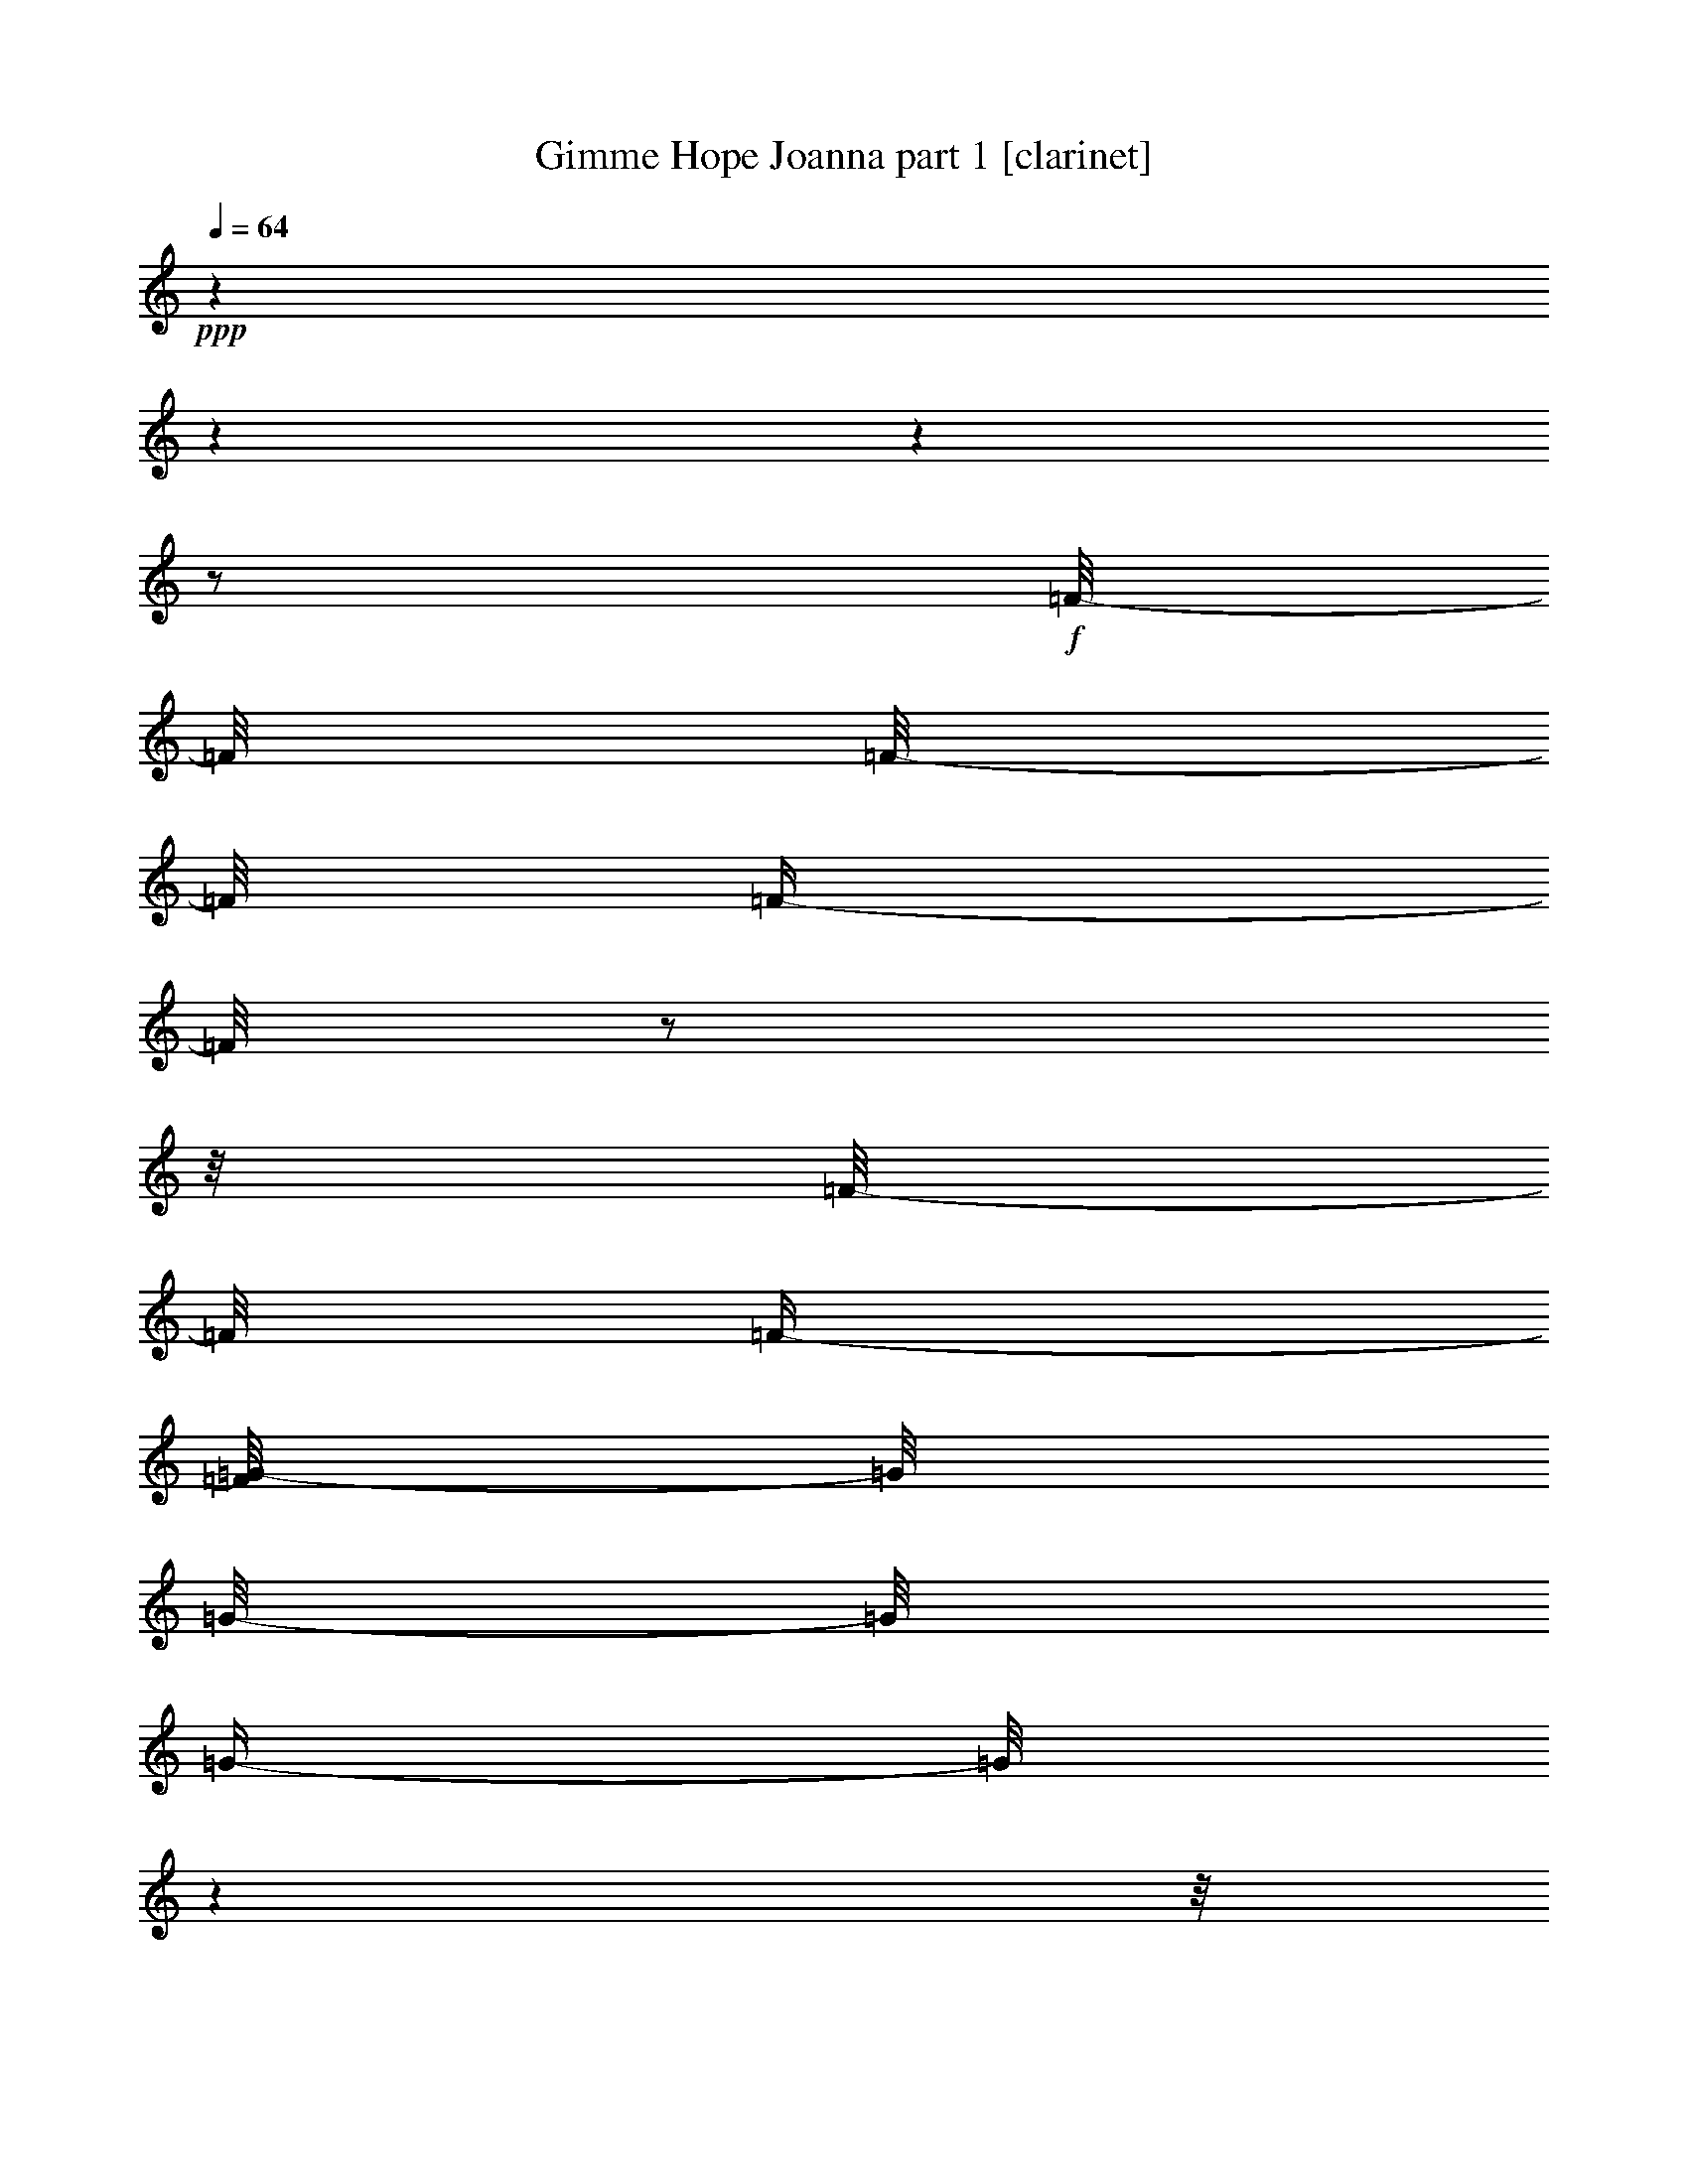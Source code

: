 % Produced with Bruzo's Transcoding Environment

X:1
T:  Gimme Hope Joanna part 1 [clarinet]
Z: Transcribed with BruTE
L: 1/4
Q: 64
K: C
+ppp+
z1
z1
z1
z1/2
+f+
[=F/8-]
[=F/8]
[=F/8-]
[=F/8]
[=F/4-]
[=F/8]
z1/2
z1/8
[=F/8-]
[=F/8]
[=F/4-]
[=F/8=G/8-]
[=G/8]
[=G/8-]
[=G/8]
[=G/4-]
[=G/8]
z1
z1/8
[=G/8-]
[=G/8]
[=G/4-]
[=F/8-=G/8]
[=F/8-]
[=F/8]
z1/2
z1/8
[=F/8-]
[=F/8]
[=F/4-]
[=F/8=G/8-]
[=G/8]
[=G/8-]
[=G/8]
[=G/4-]
[=G/8]
z1
z1/8
[=G/8-]
[=G/8]
[=G/4-]
[=F/8-=G/8]
[=F/8-]
[=F/8]
z1/2
z1/8
[=F/8-]
[=F/8]
[=F/4-]
[=F/8=G/8-]
[=G/8]
[=G/8-]
[=G/8]
[=G/4-]
[=G/8]
z1
z1/8
[=G/8-]
[=G/8]
[=G/4-]
[=F/8-=G/8]
[=F/8-]
[=F/8]
z1/2
z1/8
[^D/8-]
[^D/8]
[^D/4-]
[^D/8=F/8-]
[=F/8]
[=F/8-]
[=F/8]
[=F/4-]
[=F/8]
z1/2
z1/4
z1/8
+mf+
[=D/4-]
[=D/8]
+f+
[=D/4-]
[=D/8]
[=D/4-]
[=D/8]
+mf+
[=D/4-]
[=D/8]
[=C/4-]
+f+
[^A,/8-=C/8]
[^A,/8-]
[^A,/8]
z1/8
+mf+
[=A,/4-]
+f+
[=G,/8-=A,/8]
[=G,/8-]
[=G,/8]
z1/8
+mf+
[^A,/4-]
[^A,/8]
z1/2
z1/8
[^D/8-]
[^D/8]
[^D/8-]
[^D/8]
[^D/4-]
+f+
[=D/8-^D/8]
[=D/8]
[=D/8-]
+mf+
[=D/8]
[=D/4-]
[^A,/8-=D/8]
[^A,/8-]
+f+
[^A,/8=C/8-]
[=C/8-]
[=C/8=D/8-]
+mf+
[=D/8-]
[=D/8]
z1/8
+f+
[=C/4-]
[=C/8]
z1
z1/8
+mf+
[^D/8-]
[^D/8]
[^D/8-]
[^D/8]
[^D/4-]
+f+
[=D/8-^D/8]
[=D/8-]
[=D/8]
+mf+
[=D/4-]
[=D/8]
[=C/4-]
+f+
[^A,/8-=C/8]
[^A,/8-]
[^A,/8]
z1/8
+mf+
[=A,/4-]
+f+
[=G,/8-=A,/8]
[=G,/8-]
[=G,/8]
z1/8
+mf+
[^A,/4-]
[^A,/8]
z1/8
+f+
[^D/4-]
[^D/8]
z1/8
+mf+
[^D/8-]
[^D/8]
+f+
[^D/4-]
[^D/8]
z1/8
+mf+
[=D/8-]
[=D/8]
[=D/8-]
[=D/8]
[=D/4-]
[^A,/8-=D/8]
[^A,/8-]
[^A,/8=C/8-]
[=C/8]
[=C/4-]
[=C/8]
z1/8
+f+
[^A,/4-]
[^A,/8]
z1
z1/8
+mf+
[=D/4-]
[=D/8]
+f+
[=D/4-]
[=D/8]
[=D/4-]
[=D/8]
+mf+
[=D/4-]
[=D/8]
[=C/4-]
+f+
[^A,/8-=C/8]
[^A,/8-]
[^A,/8]
z1/8
+mf+
[=A,/4-]
+f+
[=G,/8-=A,/8]
[=G,/8-]
[=G,/8]
z1/8
+mf+
[^A,/4-]
[^A,/8]
z1/2
z1/8
[^D/8-]
[^D/8]
[^D/8-]
[^D/8]
[^D/4-]
+f+
[=D/8-^D/8]
[=D/8]
[=D/8-]
+mf+
[=D/8]
[=D/4-]
[^A,/8-=D/8]
[^A,/8-]
+f+
[^A,/8=C/8-]
[=C/8-]
[=C/8=D/8-]
+mf+
[=D/8-]
[=D/8]
z1/8
+f+
[=C/4-]
[=C/8]
z1
z1/8
+mf+
[^D/8-]
[^D/8]
[^D/8-]
[^D/8]
[^D/4-]
+f+
[=D/8-^D/8]
[=D/8-]
[=D/8]
+mf+
[=D/4-]
[=D/8]
[=C/4-]
+f+
[^A,/8-=C/8]
[^A,/8-]
[^A,/8]
z1/8
+mf+
[=A,/4-]
+f+
[=G,/8-=A,/8]
[=G,/8-]
[=G,/8]
z1/8
+mf+
[^A,/4-]
[^A,/8]
z1/8
+f+
[^D/4-]
[^D/8]
z1/8
+mf+
[^D/8-]
[^D/8]
+f+
[^D/4-]
[^D/8]
z1/8
+mf+
[=D/8-]
[=D/8]
[=D/8-]
[=D/8]
[=D/4-]
[^A,/8-=D/8]
[^A,/8-]
[^A,/8=C/8-]
[=C/8]
[=C/4-]
[=C/8]
z1/8
+f+
[^A,/4-]
[^A,/8]
z1
z1/4
z1/8
[=F/8-]
[=F/8]
[=F/8-]
[=F/8]
[=F/4-]
[=F/8]
z1/2
z1/8
[=F/8-]
[=F/8]
[=F/4-]
[=F/8=G/8-]
[=G/8]
[=G/8-]
[=G/8]
[=G/4-]
[=G/8]
z1
z1/8
[=G/8-]
[=G/8]
[=G/4-]
[=F/8-=G/8]
[=F/8-]
[=F/8]
z1/2
z1/8
[=F/8-]
[=F/8]
[=F/4-]
[=F/8=G/8-]
[=G/8]
[=G/8-]
[=G/8]
[=G/4-]
[=G/8]
z1
z1/8
[=G/8-]
[=G/8]
[=G/4-]
[=F/8-=G/8]
[=F/8-]
[=F/8]
z1/2
z1/8
[=F/8-]
[=F/8]
[=F/4-]
[=F/8=G/8-]
[=G/8]
[=G/8-]
[=G/8]
[=G/4-]
[=G/8]
z1
z1/8
[=G/8-]
[=G/8]
[=G/4-]
[=F/8-=G/8]
[=F/8-]
[=F/8]
z1/2
z1/8
[^D/8-]
[^D/8]
[^D/4-]
[^D/8=F/8-]
[=F/8]
[=F/8-]
[=F/8]
[=F/4-]
[=F/8]
z1/2
z1/4
z1/8
+mf+
[=D/4-]
[=D/8]
+f+
[=D/4-]
[=D/8]
[=D/4-]
[=D/8]
+mf+
[=D/4-]
[=D/8]
[=C/4-]
+f+
[^A,/8-=C/8]
[^A,/8-]
[^A,/8]
z1/8
+mf+
[=A,/4-]
+f+
[=G,/8-=A,/8]
[=G,/8-]
[=G,/8]
z1/8
+mf+
[^A,/4-]
[^A,/8]
z1/2
z1/8
[^D/8-]
[^D/8]
[^D/8-]
[^D/8]
[^D/4-]
+f+
[=D/8-^D/8]
[=D/8]
[=D/8-]
+mf+
[=D/8]
[=D/4-]
[^A,/8-=D/8]
[^A,/8-]
+f+
[^A,/8=C/8-]
[=C/8-]
[=C/8=D/8-]
+mf+
[=D/8-]
[=D/8]
z1/8
+f+
[=C/4-]
[=C/8]
z1
z1/8
+mf+
[^D/8-]
[^D/8]
[^D/8-]
[^D/8]
[^D/4-]
+f+
[=D/8-^D/8]
[=D/8-]
[=D/8]
+mf+
[=D/4-]
[=D/8]
[=C/4-]
+f+
[^A,/8-=C/8]
[^A,/8-]
[^A,/8]
z1/8
+mf+
[=A,/4-]
+f+
[=G,/8-=A,/8]
[=G,/8-]
[=G,/8]
z1/8
+mf+
[^A,/4-]
[^A,/8]
z1/8
+f+
[^D/4-]
[^D/8]
z1/8
+mf+
[^D/8-]
[^D/8]
+f+
[^D/4-]
[^D/8]
z1/8
+mf+
[=D/8-]
[=D/8]
[=D/8-]
[=D/8]
[=D/4-]
[^A,/8-=D/8]
[^A,/8-]
[^A,/8=C/8-]
[=C/8]
[=C/4-]
[=C/8]
z1/8
+f+
[^A,/4-]
[^A,/8]
z1
z1/8
+mf+
[=D/4-]
[=D/8]
+f+
[=D/4-]
[=D/8]
[=D/4-]
[=D/8]
+mf+
[=D/4-]
[=D/8]
[=C/4-]
+f+
[^A,/8-=C/8]
[^A,/8-]
[^A,/8]
z1/8
+mf+
[=A,/4-]
+f+
[=G,/8-=A,/8]
[=G,/8-]
[=G,/8]
z1/8
+mf+
[^A,/4-]
[^A,/8]
z1/2
z1/8
[^D/8-]
[^D/8]
[^D/8-]
[^D/8]
[^D/4-]
+f+
[=D/8-^D/8]
[=D/8]
[=D/8-]
+mf+
[=D/8]
[=D/4-]
[^A,/8-=D/8]
[^A,/8-]
+f+
[^A,/8=C/8-]
[=C/8-]
[=C/8=D/8-]
+mf+
[=D/8-]
[=D/8]
z1/8
+f+
[=C/4-]
[=C/8]
z1
z1/8
+mf+
[^D/8-]
[^D/8]
[^D/8-]
[^D/8]
[^D/4-]
+f+
[=D/8-^D/8]
[=D/8-]
[=D/8]
+mf+
[=D/4-]
[=D/8]
[=C/4-]
+f+
[^A,/8-=C/8]
[^A,/8-]
[^A,/8]
z1/8
+mf+
[=A,/4-]
+f+
[=G,/8-=A,/8]
[=G,/8-]
[=G,/8]
z1/8
+mf+
[^A,/4-]
[^A,/8]
z1/8
+f+
[^D/4-]
[^D/8]
z1/8
+mf+
[^D/8-]
[^D/8]
+f+
[^D/4-]
[^D/8]
z1/8
+mf+
[=D/8-]
[=D/8]
[=D/8-]
[=D/8]
[=D/4-]
[^A,/8-=D/8]
[^A,/8-]
[^A,/8=C/8-]
[=C/8]
[=C/4-]
[=C/8]
z1/8
+f+
[^A,/4-]
[^A,/8]
z1
z1/4
z1/8
[=F/8-]
[=F/8]
[=F/8-]
[=F/8]
[=F/4-]
[=F/8]
z1/2
z1/8
[=F/8-]
[=F/8]
[=F/4-]
[=F/8=G/8-]
[=G/8]
[=G/8-]
[=G/8]
[=G/4-]
[=G/8]
z1
z1/8
[=G/8-]
[=G/8]
[=G/4-]
[=F/8-=G/8]
[=F/8-]
[=F/8]
z1/2
z1/8
[=F/8-]
[=F/8]
[=F/4-]
[=F/8=G/8-]
[=G/8]
[=G/8-]
[=G/8]
[=G/4-]
[=G/8]
z1
z1/8
[=G/8-]
[=G/8]
[=G/4-]
[=F/8-=G/8]
[=F/8-]
[=F/8]
z1/2
z1/8
[=F/8-]
[=F/8]
[=F/4-]
[=F/8=G/8-]
[=G/8]
[=G/8-]
[=G/8]
[=G/4-]
[=G/8]
z1
z1/8
[=G/8-]
[=G/8]
[=G/4-]
[=F/8-=G/8]
[=F/8-]
[=F/8]
z1/2
z1/8
[^D/8-]
[^D/8]
[^D/4-]
[^D/8=F/8-]
[=F/8]
[=F/8-]
[=F/8]
[=F/4-]
[=F/8]
z1
z1/8
[=F/8-]
[=F/8]
[=F/8-]
[=F/8]
[=F/4-]
[=F/8]
z1/2
z1/8
[=F/8-]
[=F/8]
[=F/4-]
[=F/8=G/8-]
[=G/8]
[=G/8-]
[=G/8]
[=G/4-]
[=G/8]
z1
z1/8
[=G/8-]
[=G/8]
[=G/4-]
[=F/8-=G/8]
[=F/8-]
[=F/8]
z1/2
z1/8
[=F/8-]
[=F/8]
[=F/4-]
[=F/8=G/8-]
[=G/8]
[=G/8-]
[=G/8]
[=G/4-]
[=G/8]
z1
z1/8
[=G/8-]
[=G/8]
[=G/4-]
[=F/8-=G/8]
[=F/8-]
[=F/8]
z1/2
z1/8
[=F/8-]
[=F/8]
[=F/4-]
[=F/8=G/8-]
[=G/8]
[=G/8-]
[=G/8]
[=G/4-]
[=G/8]
z1
z1/8
[=G/8-]
[=G/8]
[=G/4-]
[=F/8-=G/8]
[=F/8-]
[=F/8]
z1/2
z1/8
[^D/8-]
[^D/8]
[^D/4-]
[^D/8=F/8-]
[=F/8]
[=F/8-]
[=F/8]
[=F/4-]
[=F/8]
z1/2
z1/4
z1/8
+mf+
[=D/4-]
[=D/8]
+f+
[=D/4-]
[=D/8]
[=D/4-]
[=D/8]
+mf+
[=D/4-]
[=D/8]
[=C/4-]
+f+
[^A,/8-=C/8]
[^A,/8-]
[^A,/8]
z1/8
+mf+
[=A,/4-]
+f+
[=G,/8-=A,/8]
[=G,/8-]
[=G,/8]
z1/8
+mf+
[^A,/4-]
[^A,/8]
z1/2
z1/8
[^D/8-]
[^D/8]
[^D/8-]
[^D/8]
[^D/4-]
+f+
[=D/8-^D/8]
[=D/8]
[=D/8-]
+mf+
[=D/8]
[=D/4-]
[^A,/8-=D/8]
[^A,/8-]
+f+
[^A,/8=C/8-]
[=C/8-]
[=C/8=D/8-]
+mf+
[=D/8-]
[=D/8]
z1/8
+f+
[=C/4-]
[=C/8]
z1
z1/8
+mf+
[^D/8-]
[^D/8]
[^D/8-]
[^D/8]
[^D/4-]
+f+
[=D/8-^D/8]
[=D/8-]
[=D/8]
+mf+
[=D/4-]
[=D/8]
[=C/4-]
+f+
[^A,/8-=C/8]
[^A,/8-]
[^A,/8]
z1/8
+mf+
[=A,/4-]
+f+
[=G,/8-=A,/8]
[=G,/8-]
[=G,/8]
z1/8
+mf+
[^A,/4-]
[^A,/8]
z1/8
+f+
[^D/4-]
[^D/8]
z1/8
+mf+
[^D/8-]
[^D/8]
+f+
[^D/4-]
[^D/8]
z1/8
+mf+
[=D/8-]
[=D/8]
[=D/8-]
[=D/8]
[=D/4-]
[^A,/8-=D/8]
[^A,/8-]
[^A,/8=C/8-]
[=C/8]
[=C/4-]
[=C/8]
z1/8
+f+
[^A,/4-]
[^A,/8]
z1
z1/8
+mf+
[=D/4-]
[=D/8]
+f+
[=D/4-]
[=D/8]
[=D/4-]
[=D/8]
+mf+
[=D/4-]
[=D/8]
[=C/4-]
+f+
[^A,/8-=C/8]
[^A,/8-]
[^A,/8]
z1/8
+mf+
[=A,/4-]
+f+
[=G,/8-=A,/8]
[=G,/8-]
[=G,/8]
z1/8
+mf+
[^A,/4-]
[^A,/8]
z1/2
z1/8
[^D/8-]
[^D/8]
[^D/8-]
[^D/8]
[^D/4-]
+f+
[=D/8-^D/8]
[=D/8]
[=D/8-]
+mf+
[=D/8]
[=D/4-]
[^A,/8-=D/8]
[^A,/8-]
+f+
[^A,/8=C/8-]
[=C/8-]
[=C/8=D/8-]
+mf+
[=D/8-]
[=D/8]
z1/8
+f+
[=C/4-]
[=C/8]
z1
z1/8
+mf+
[^D/8-]
[^D/8]
[^D/8-]
[^D/8]
[^D/4-]
+f+
[=D/8-^D/8]
[=D/8-]
[=D/8]
+mf+
[=D/4-]
[=D/8]
[=C/4-]
+f+
[^A,/8-=C/8]
[^A,/8-]
[^A,/8]
z1/8
+mf+
[=A,/4-]
+f+
[=G,/8-=A,/8]
[=G,/8-]
[=G,/8]
z1/8
+mf+
[^A,/4-]
[^A,/8]
z1/8
+f+
[^D/4-]
[^D/8]
z1/8
+mf+
[^D/8-]
[^D/8]
+f+
[^D/4-]
[^D/8]
z1/8
+mf+
[=D/8-]
[=D/8]
[=D/8-]
[=D/8]
[=D/4-]
[^A,/8-=D/8]
[^A,/8-]
[^A,/8=C/8-]
[=C/8]
[=C/4-]
[=C/8]
z1/8
+f+
[^A,/4-]
[^A,/8]
z1
z1/4
z1/8
[=F/8-]
[=F/8]
[=F/8-]
[=F/8]
[=F/4-]
[=F/8]
z1/2
z1/8
[=F/8-]
[=F/8]
[=F/4-]
[=F/8=G/8-]
[=G/8]
[=G/8-]
[=G/8]
[=G/4-]
[=G/8]
z1
z1/8
[=G/8-]
[=G/8]
[=G/4-]
[=F/8-=G/8]
[=F/8-]
[=F/8]
z1/2
z1/8
[=F/8-]
[=F/8]
[=F/4-]
[=F/8=G/8-]
[=G/8]
[=G/8-]
[=G/8]
[=G/4-]
[=G/8]
z1
z1/8
[=G/8-]
[=G/8]
[=G/4-]
[=F/8-=G/8]
[=F/8-]
[=F/8]
z1/2
z1/8
[=F/8-]
[=F/8]
[=F/4-]
[=F/8=G/8-]
[=G/8]
[=G/8-]
[=G/8]
[=G/4-]
[=G/8]
z1
z1/8
[=G/8-]
[=G/8]
[=G/4-]
[=F/8-=G/8]
[=F/8-]
[=F/8]
z1/2
z1/8
[^D/8-]
[^D/8]
[^D/4-]
[^D/8=F/8-]
[=F/8]
[=F/8-]
[=F/8]
[=F/4-]
[=F/8]
z1/2
z1/4
z1/8
+mf+
[=D/4-]
[=D/8]
+f+
[=D/4-]
[=D/8]
[=D/4-]
[=D/8]
+mf+
[=D/4-]
[=D/8]
[=C/4-]
+f+
[^A,/8-=C/8]
[^A,/8-]
[^A,/8]
z1/8
+mf+
[=A,/4-]
+f+
[=G,/8-=A,/8]
[=G,/8-]
[=G,/8]
z1/8
+mf+
[^A,/4-]
[^A,/8]
z1/2
z1/8
[^D/8-]
[^D/8]
[^D/8-]
[^D/8]
[^D/4-]
+f+
[=D/8-^D/8]
[=D/8]
[=D/8-]
+mf+
[=D/8]
[=D/4-]
[^A,/8-=D/8]
[^A,/8-]
+f+
[^A,/8=C/8-]
[=C/8-]
[=C/8=D/8-]
+mf+
[=D/8-]
[=D/8]
z1/8
+f+
[=C/4-]
[=C/8]
z1
z1/8
+mf+
[^D/8-]
[^D/8]
[^D/8-]
[^D/8]
[^D/4-]
+f+
[=D/8-^D/8]
[=D/8-]
[=D/8]
+mf+
[=D/4-]
[=D/8]
[=C/4-]
+f+
[^A,/8-=C/8]
[^A,/8-]
[^A,/8]
z1/8
+mf+
[=A,/4-]
+f+
[=G,/8-=A,/8]
[=G,/8-]
[=G,/8]
z1/8
+mf+
[^A,/4-]
[^A,/8]
z1/8
+f+
[^D/4-]
[^D/8]
z1/8
+mf+
[^D/8-]
[^D/8]
+f+
[^D/4-]
[^D/8]
z1/8
+mf+
[=D/8-]
[=D/8]
[=D/8-]
[=D/8]
[=D/4-]
[^A,/8-=D/8]
[^A,/8-]
[^A,/8=C/8-]
[=C/8]
[=C/4-]
[=C/8]
z1/8
+f+
[^A,/4-]
[^A,/8]
z1
z1/8
+mf+
[=D/4-]
[=D/8]
+f+
[=D/4-]
[=D/8]
[=D/4-]
[=D/8]
+mf+
[=D/4-]
[=D/8]
[=C/4-]
+f+
[^A,/8-=C/8]
[^A,/8-]
[^A,/8]
z1/8
+mf+
[=A,/4-]
+f+
[=G,/8-=A,/8]
[=G,/8-]
[=G,/8]
z1/8
+mf+
[^A,/4-]
[^A,/8]
z1/2
z1/8
[^D/8-]
[^D/8]
[^D/8-]
[^D/8]
[^D/4-]
+f+
[=D/8-^D/8]
[=D/8]
[=D/8-]
+mf+
[=D/8]
[=D/4-]
[^A,/8-=D/8]
[^A,/8-]
+f+
[^A,/8=C/8-]
[=C/8-]
[=C/8=D/8-]
+mf+
[=D/8-]
[=D/8]
z1/8
+f+
[=C/4-]
[=C/8]
z1
z1/8
+mf+
[^D/8-]
[^D/8]
[^D/8-]
[^D/8]
[^D/4-]
+f+
[=D/8-^D/8]
[=D/8-]
[=D/8]
+mf+
[=D/4-]
[=D/8]
[=C/4-]
+f+
[^A,/8-=C/8]
[^A,/8-]
[^A,/8]
z1/8
+mf+
[=A,/4-]
+f+
[=G,/8-=A,/8]
[=G,/8-]
[=G,/8]
z1/8
+mf+
[^A,/4-]
[^A,/8]
z1/8
+f+
[^D/4-]
[^D/8]
z1/8
+mf+
[^D/8-]
[^D/8]
+f+
[^D/4-]
[^D/8]
z1/8
+mf+
[=D/8-]
[=D/8]
[=D/8-]
[=D/8]
[=D/4-]
[^A,/8-=D/8]
[^A,/8-]
[^A,/8=C/8-]
[=C/8]
[=C/4-]
[=C/8]
z1/8
+f+
[^A,/4-]
[^A,/8]
z1
z1/4
z1/8
[=F/8-]
[=F/8]
[=F/8-]
[=F/8]
[=F/4-]
[=F/8]
z1/2
z1/8
[=F/8-]
[=F/8]
[=F/4-]
[=F/8=G/8-]
[=G/8]
[=G/8-]
[=G/8]
[=G/4-]
[=G/8]
z1
z1/8
[=G/8-]
[=G/8]
[=G/4-]
[=F/8-=G/8]
[=F/8-]
[=F/8]
z1/2
z1/8
[=F/8-]
[=F/8]
[=F/4-]
[=F/8=G/8-]
[=G/8]
[=G/8-]
[=G/8]
[=G/4-]
[=G/8]
z1
z1/8
[=G/8-]
[=G/8]
[=G/4-]
[=F/8-=G/8]
[=F/8-]
[=F/8]
z1/2
z1/8
[=F/8-]
[=F/8]
[=F/4-]
[=F/8=G/8-]
[=G/8]
[=G/8-]
[=G/8]
[=G/4-]
[=G/8]
z1
z1/8
[=G/8-]
[=G/8]
[=G/4-]
[=F/8-=G/8]
[=F/8-]
[=F/8]
z1/2
z1/8
[^D/8-]
[^D/8]
[^D/4-]
[^D/8=F/8-]
[=F/8]
[=F/8-]
[=F/8]
[=F/4-]
[=F/8]
z1
z1/8
[=F/8-]
[=F/8]
[=F/8-]
[=F/8]
[=F/4-]
+ff+
[=F/8^A/8-]
[^A/8-]
[=A/8-^A/8]
+f+
[=A/8-]
+ff+
[=A/8^A/8-]
[^A/8-]
[=F/8-^A/8]
[=F/8]
[=F/8-^A/8-]
+f+
[=F/8-^A/8-]
+ff+
[=F/8=G/8-=A/8-^A/8]
[=G/8=A/8-]
[=G/8-=A/8^A/8-]
[=G/8^A/8-]
[=G/8-^A/8=c/8-]
[=G/8-=c/8-]
[=G/8=c/8]
z1/2
z1/4
z1/8
[^A/4-]
[=G/8-=A/8-^A/8]
+f+
[=G/8=A/8-]
+ff+
[=G/8-=A/8^A/8-]
[=G/8-^A/8-]
[=F/8-=G/8^A/8]
[=F/8-]
[=F/8^A/8-]
[^A/8-]
[=A/8-^A/8]
+f+
[=A/8-]
+ff+
[=A/8^A/8-]
[^A/8-]
[=F/8-^A/8]
[=F/8]
[=F/8-^A/8-]
+f+
[=F/8-^A/8-]
+ff+
[=F/8=G/8-=A/8-^A/8]
[=G/8=A/8-]
[=G/8-=A/8^A/8-]
[=G/8^A/8-]
[=G/8-=A/8-^A/8]
[=G/8-=A/8-]
[=G/8=A/8]
z1/2
z1/4
z1/8
[^A/4-]
[=G/8-=A/8-^A/8]
+f+
[=G/8=A/8-]
+ff+
[=G/8-=A/8^A/8-]
[=G/8-^A/8-]
[=F/8-=G/8^A/8]
[=F/8-]
[=F/8^A/8-]
[^A/8-]
[=A/8-^A/8]
+f+
[=A/8-]
+ff+
[=A/8^A/8-]
[^A/8-]
[=F/8-^A/8]
[=F/8]
[=F/8-^A/8-]
+f+
[=F/8-^A/8-]
+ff+
[=F/8=G/8-=A/8-^A/8]
[=G/8=A/8-]
[=G/8-=A/8^A/8-]
[=G/8^A/8-]
[=G/8-^A/8=c/8-]
[=G/8-=c/8-]
[=G/8=c/8]
z1
z1/8
+f+
[=G/8-=c/8-]
[=G/8=c/8-]
+ff+
[=G/8-^A/8-=c/8]
[=G/8-^A/8-]
[=F/8-=G/8^A/8]
+f+
[=F/8-]
[=F/8]
z1/8
[^A/8-]
[^A/8]
+ff+
[^A/4-]
[^D/8-=A/8-^A/8]
[^D/8=A/8]
[^D/8-=A/8-]
+f+
[^D/8-=A/8]
+ff+
[^D/8=F/8-=A/8-]
[=F/8=A/8-]
[=F/8-=A/8^A/8-]
[=F/8^A/8-]
[=F/8-^A/8]
+f+
[=F/8-]
[=F/8]
z1
z1/8
[=F/8-]
[=F/8]
[=F/8-]
[=F/8]
[=F/4-]
+ff+
[=F/8^A/8-]
[^A/8-]
[=A/8-^A/8]
+f+
[=A/8-]
+ff+
[=A/8^A/8-]
[^A/8-]
[=F/8-^A/8]
[=F/8]
[=F/8-^A/8-]
+f+
[=F/8-^A/8-]
+ff+
[=F/8=G/8-=A/8-^A/8]
[=G/8=A/8-]
[=G/8-=A/8^A/8-]
[=G/8^A/8-]
[=G/8-^A/8=c/8-]
[=G/8-=c/8-]
[=G/8=c/8]
z1/2
z1/4
z1/8
[^A/4-]
[=G/8-=A/8-^A/8]
+f+
[=G/8=A/8-]
+ff+
[=G/8-=A/8^A/8-]
[=G/8-^A/8-]
[=F/8-=G/8^A/8]
[=F/8-]
[=F/8^A/8-]
[^A/8-]
[=A/8-^A/8]
+f+
[=A/8-]
+ff+
[=A/8^A/8-]
[^A/8-]
[=F/8-^A/8]
[=F/8]
[=F/8-^A/8-]
+f+
[=F/8-^A/8-]
+ff+
[=F/8=G/8-=A/8-^A/8]
[=G/8=A/8-]
[=G/8-=A/8^A/8-]
[=G/8^A/8-]
[=G/8-=A/8-^A/8]
[=G/8-=A/8-]
[=G/8=A/8]
z1/2
z1/4
z1/8
[^A/4-]
[=G/8-=A/8-^A/8]
+f+
[=G/8=A/8-]
+ff+
[=G/8-=A/8^A/8-]
[=G/8-^A/8-]
[=F/8-=G/8^A/8]
[=F/8-]
[=F/8^A/8-]
[^A/8-]
[=A/8-^A/8]
+f+
[=A/8-]
+ff+
[=A/8^A/8-]
[^A/8-]
[=F/8-^A/8]
[=F/8]
[=F/8-^A/8-]
+f+
[=F/8-^A/8-]
+ff+
[=F/8=G/8-=A/8-^A/8]
[=G/8=A/8-]
[=G/8-=A/8^A/8-]
[=G/8^A/8-]
[=G/8-^A/8=c/8-]
[=G/8-=c/8-]
[=G/8=c/8]
z1
z1/8
+f+
[=G/8-=c/8-]
[=G/8=c/8-]
+ff+
[=G/8-^A/8-=c/8]
[=G/8-^A/8-]
[=F/8-=G/8^A/8]
+f+
[=F/8-]
[=F/8]
z1/8
[^A/8-]
[^A/8]
+ff+
[^A/4-]
[^D/8-=A/8-^A/8]
[^D/8=A/8]
[^D/8-=A/8-]
+f+
[^D/8-=A/8]
+ff+
[^D/8=F/8-=A/8-]
[=F/8=A/8-]
[=F/8-=A/8^A/8-]
[=F/8^A/8-]
[=F/8-^A/8]
+f+
[=F/8-]
[=F/8]
z1
z1
z1
z1
z1
z1
z1
z1
z1
z1
z1
z1
z1
z1
z1/4

X:2
T:  Gimme Hope Joanna part 2 [lute]
Z: Transcribed with BruTE
L: 1/4
Q: 64
K: C
+ppp+
z1
z1
z1
z1
z1/8
+f+
[=F/4-^A/4-]
[=F/8-^A/8]
[=F/8-^A/8-=d/8-]
[=F/8^A/8=d/8]
[=F/8-^A/8-]
[=F/8^A/8]
z1/4
+mf+
[=F/8-^A/8-]
[=F/8-^A/8]
+f+
[=F/8-^A/8-=d/8-]
[=F/8^A/8=d/8]
[=G/8-^A/8-]
[=G/8^A/8]
z1/8
[=G/4-^A/4-]
[=G/8-^A/8]
[=G/8-^A/8-^d/8-]
[=G/8^A/8^d/8]
[=G/8-^A/8-]
[=G/8^A/8]
z1/4
+mf+
[=G/8-^A/8-]
[=G/8-^A/8]
+f+
[=G/8-^A/8-^d/8-]
[=G/8^A/8^d/8]
[=G/8-^A/8-]
[=G/8^A/8]
z1/8
[=F/4-^A/4-]
[=F/8-^A/8]
[=F/8-^A/8-=d/8-]
[=F/8^A/8=d/8]
[=F/8-^A/8-]
[=F/8^A/8]
z1/4
+mf+
[=F/8-^A/8-]
[=F/8-^A/8]
+f+
[=F/8-^A/8-=d/8-]
[=F/8^A/8=d/8]
[=c/8-^d/8-]
[=c/8^d/8]
z1/8
[^D/4-=c/4-]
[^D/8-=c/8]
[^D/8-=c/8-^d/8-]
[^D/8=c/8^d/8]
[=F/8-=c/8-]
[=F/8=c/8]
z1/4
[^D/8-=c/8-]
[^D/8-=c/8]
[^D/8-=c/8-^d/8-]
[^D/8=c/8^d/8]
[=F/8-=c/8-]
[=F/8=c/8]
z1/8
[=F/4-^A/4-]
[=F/8-^A/8]
[=F/8-^A/8-=d/8-]
[=F/8^A/8=d/8]
[=F/8-^A/8-]
[=F/8^A/8]
z1/4
[=F/8-^A/8-]
[=F/8-^A/8]
[=F/8-^A/8-=d/8-]
[=F/8^A/8=d/8]
[=G/8-^A/8-]
[=G/8^A/8]
z1/8
[=G/4-^A/4-]
[=G/8-^A/8]
[=G/8-^A/8-^d/8-]
[=G/8^A/8^d/8]
[=G/8-^A/8-]
[=G/8^A/8]
z1/4
+mf+
[=G/8-^A/8-]
[=G/8-^A/8]
[=G/8-^A/8-^d/8-]
[=G/8^A/8^d/8]
+f+
[=G/8-^A/8-]
[=G/8^A/8]
z1/8
[=F/4-^A/4-]
[=F/8-^A/8]
[=F/8-^A/8-=d/8-]
[=F/8^A/8=d/8]
[=F/8-^A/8-]
[=F/8^A/8]
z1/8
+mp+
[=c/8-]
+mf+
[=F/8-=c/8-]
[=F/8-=c/8]
+f+
[=F/8-=c/8-^d/8-]
[=F/8=c/8^d/8]
[=F/8-^A/8-]
[=F/8^A/8]
z1/8
+mf+
[^A/8-]
+f+
[=F/8-^A/8-]
[=F/8-^A/8]
[=F/8-^A/8-=d/8-]
[=F/8^A/8=d/8]
[=F/8-^A/8-]
[=F/8^A/8]
z1/4
[=F/8-^A/8-]
[=F/8-^A/8]
[=F/8-^A/8-=d/8-]
[=F/8^A/8=d/8]
[=F/8-^A/8-]
[=F/8^A/8]
z1/8
[=F/4-^A/4-]
[=F/8-^A/8]
[=F/8-^A/8-=d/8-]
[=F/8^A/8=d/8]
[=F/8-^A/8-]
[=F/8^A/8]
z1/4
+mf+
[=F/8-^A/8-]
[=F/8-^A/8]
+f+
[=F/8-^A/8-=d/8-]
[=F/8^A/8=d/8]
[=G/8-^A/8-]
[=G/8^A/8]
z1/8
[=G/4-^A/4-]
[=G/8-^A/8]
[=G/8-^A/8-^d/8-]
[=G/8^A/8^d/8]
[=G/8-^A/8-]
[=G/8^A/8]
z1/4
+mf+
[=G/8-^A/8-]
[=G/8-^A/8]
+f+
[=G/8-^A/8-^d/8-]
[=G/8^A/8^d/8]
[=G/8-^A/8-]
[=G/8^A/8]
z1/8
[=F/4-^A/4-]
[=F/8-^A/8]
[=F/8-^A/8-=d/8-]
[=F/8^A/8=d/8]
[=F/8-^A/8-]
[=F/8^A/8]
z1/4
+mf+
[=F/8-^A/8-]
[=F/8-^A/8]
+f+
[=F/8-^A/8-=d/8-]
[=F/8^A/8=d/8]
[=c/8-^d/8-]
[=c/8^d/8]
z1/4
[^D/8-=c/8-]
[^D/8-=c/8]
[^D/8-=c/8-^d/8-]
[^D/8=c/8^d/8]
[=F/8-=c/8-]
[=F/8=c/8]
z1/4
[^D/8-=c/8-]
[^D/8-=c/8]
[^D/8-=c/8-^d/8-]
[^D/8=c/8^d/8]
[=F/8-=c/8-]
[=F/8=c/8]
z1/4
[=F/8-^A/8-]
[=F/8-^A/8]
[=F/8-^A/8-=d/8-]
[=F/8^A/8=d/8]
[=F/8-^A/8-]
[=F/8^A/8]
z1/4
[=F/8-^A/8-]
[=F/8-^A/8]
[=F/8-^A/8-=d/8-]
[=F/8^A/8=d/8]
[=G/8-^A/8-]
[=G/8^A/8]
z1/8
[=G/4-^A/4-]
[=G/8-^A/8]
[=G/8-^A/8-^d/8-]
[=G/8^A/8^d/8]
[^F/8-=c/8-]
[^F/8=c/8]
z1/4
+mf+
[^F/8-=c/8-]
[^F/8-=c/8]
[^F/8-=c/8-^d/8-]
[^F/8=c/8^d/8]
+f+
[=F/8-=c/8-]
[=F/8=c/8]
z1/8
[=F/4-^A/4-]
[=F/8-^A/8]
[=F/8-^A/8-=d/8-]
[=F/8^A/8=d/8]
[=F/8-^A/8-]
[=F/8^A/8]
z1/4
+mf+
[=F/8-^A/8-]
[=F/8-^A/8]
+f+
[=F/8-^A/8-=d/8-]
[=F/8^A/8=d/8]
[=F/8-^A/8-]
[=F/8^A/8]
z1/8
+mf+
[^A/8-]
+f+
[=F/8-^A/8-]
[=F/8-^A/8]
[=F/8-^A/8-=d/8-]
[=F/8^A/8=d/8]
[=F/8-^A/8-]
[=F/8^A/8]
z1/4
[=F/8-^A/8-]
[=F/8-^A/8]
[=F/8-^A/8-=d/8-]
[=F/8^A/8=d/8]
[=F/8-^A/8-]
[=F/8^A/8]
z1/8
[=F/4-^A/4-]
[=F/8-^A/8]
[=F/8-^A/8-=d/8-]
[=F/8^A/8=d/8]
[=F/8-^A/8-]
[=F/8^A/8]
z1/4
+mf+
[=F/8-^A/8-]
[=F/8-^A/8]
+f+
[=F/8-^A/8-=d/8-]
[=F/8^A/8=d/8]
[=G/8-^A/8-]
[=G/8^A/8]
z1/8
[=G/4-^A/4-]
[=G/8-^A/8]
[=G/8-^A/8-^d/8-]
[=G/8^A/8^d/8]
[=G/8-^A/8-]
[=G/8^A/8]
z1/4
+mf+
[=G/8-^A/8-]
[=G/8-^A/8]
+f+
[=G/8-^A/8-^d/8-]
[=G/8^A/8^d/8]
[=G/8-^A/8-]
[=G/8^A/8]
z1/8
[=F/4-^A/4-]
[=F/8-^A/8]
[=F/8-^A/8-=d/8-]
[=F/8^A/8=d/8]
[=F/8-^A/8-]
[=F/8^A/8]
z1/4
+mf+
[=F/8-^A/8-]
[=F/8-^A/8]
+f+
[=F/8-^A/8-=d/8-]
[=F/8^A/8=d/8]
[=c/8-^d/8-]
[=c/8^d/8]
z1/4
[^D/8-=c/8-]
[^D/8-=c/8]
[^D/8-=c/8-^d/8-]
[^D/8=c/8^d/8]
[=F/8-=c/8-]
[=F/8=c/8]
z1/4
[^D/8-=c/8-]
[^D/8-=c/8]
[^D/8-=c/8-^d/8-]
[^D/8=c/8^d/8]
[=F/8-=c/8-]
[=F/8=c/8]
z1/4
[=F/8-^A/8-]
[=F/8-^A/8]
[=F/8-^A/8-=d/8-]
[=F/8^A/8=d/8]
[=F/8-^A/8-]
[=F/8^A/8]
z1/4
[=F/8-^A/8-]
[=F/8-^A/8]
[=F/8-^A/8-=d/8-]
[=F/8^A/8=d/8]
[=G/8-^A/8-]
[=G/8^A/8]
z1/8
[=G/4-^A/4-]
[=G/8-^A/8]
[=G/8-^A/8-^d/8-]
[=G/8^A/8^d/8]
[^F/8-=c/8-]
[^F/8=c/8]
z1/4
+mf+
[^F/8-=c/8-]
[^F/8-=c/8]
[^F/8-=c/8-^d/8-]
[^F/8=c/8^d/8]
+f+
[=F/8-=c/8-]
[=F/8=c/8]
z1/8
[=F/4-^A/4-]
[=F/8-^A/8]
[=F/8-^A/8-=d/8-]
[=F/8^A/8=d/8]
[=F/8-^A/8-]
[=F/8^A/8]
z1/4
+mf+
[=F/8-^A/8-]
[=F/8-^A/8]
+f+
[=F/8-^A/8-=d/8-]
[=F/8^A/8=d/8]
[=F/8-^A/8-]
[=F/8^A/8]
z1/8
+mf+
[^A/8-]
+f+
[=F/8-^A/8-]
[=F/8-^A/8]
[=F/8-^A/8-=d/8-]
[=F/8^A/8=d/8]
[=F/8-^A/8-]
[=F/8^A/8]
z1/4
[=F/8-^A/8-]
[=F/8-^A/8]
[=F/8-^A/8-=d/8-]
[=F/8^A/8=d/8]
[=F/8-^A/8-]
[=F/8^A/8]
z1/8
[=F/4-^A/4-]
[=F/8-^A/8]
[=F/8-^A/8-=d/8-]
[=F/8^A/8=d/8]
[=F/8-^A/8-]
[=F/8^A/8]
z1/4
+mf+
[=F/8-^A/8-]
[=F/8-^A/8]
+f+
[=F/8-^A/8-=d/8-]
[=F/8^A/8=d/8]
[=G/8-^A/8-]
[=G/8^A/8]
z1/8
[=G/4-^A/4-]
[=G/8-^A/8]
[=G/8-^A/8-^d/8-]
[=G/8^A/8^d/8]
[=G/8-^A/8-]
[=G/8^A/8]
z1/4
+mf+
[=G/8-^A/8-]
[=G/8-^A/8]
+f+
[=G/8-^A/8-^d/8-]
[=G/8^A/8^d/8]
[=G/8-^A/8-]
[=G/8^A/8]
z1/8
[=F/4-^A/4-]
[=F/8-^A/8]
[=F/8-^A/8-=d/8-]
[=F/8^A/8=d/8]
[=F/8-^A/8-]
[=F/8^A/8]
z1/4
+mf+
[=F/8-^A/8-]
[=F/8-^A/8]
+f+
[=F/8-^A/8-=d/8-]
[=F/8^A/8=d/8]
[=c/8-^d/8-]
[=c/8^d/8]
z1/8
[^D/4-=c/4-]
[^D/8-=c/8]
[^D/8-=c/8-^d/8-]
[^D/8=c/8^d/8]
[=F/8-=c/8-]
[=F/8=c/8]
z1/4
[^D/8-=c/8-]
[^D/8-=c/8]
[^D/8-=c/8-^d/8-]
[^D/8=c/8^d/8]
[=F/8-=c/8-]
[=F/8=c/8]
z1/8
[=F/4-^A/4-]
[=F/8-^A/8]
[=F/8-^A/8-=d/8-]
[=F/8^A/8=d/8]
[=F/8-^A/8-]
[=F/8^A/8]
z1/4
[=F/8-^A/8-]
[=F/8-^A/8]
[=F/8-^A/8-=d/8-]
[=F/8^A/8=d/8]
[=G/8-^A/8-]
[=G/8^A/8]
z1/8
[=G/4-^A/4-]
[=G/8-^A/8]
[=G/8-^A/8-^d/8-]
[=G/8^A/8^d/8]
[=G/8-^A/8-]
[=G/8^A/8]
z1/4
+mf+
[=G/8-^A/8-]
[=G/8-^A/8]
[=G/8-^A/8-^d/8-]
[=G/8^A/8^d/8]
+f+
[=G/8-^A/8-]
[=G/8^A/8]
z1/8
[=F/4-^A/4-]
[=F/8-^A/8]
[=F/8-^A/8-=d/8-]
[=F/8^A/8=d/8]
[=F/8-^A/8-]
[=F/8^A/8]
z1/8
+mp+
[=c/8-]
+mf+
[=F/8-=c/8-]
[=F/8-=c/8]
+f+
[=F/8-=c/8-^d/8-]
[=F/8=c/8^d/8]
[=F/8-^A/8-]
[=F/8^A/8]
z1/8
+mf+
[^A/8-]
+f+
[=F/8-^A/8-]
[=F/8-^A/8]
[=F/8-^A/8-=d/8-]
[=F/8^A/8=d/8]
[=F/8-^A/8-]
[=F/8^A/8]
z1/4
[=F/8-^A/8-]
[=F/8-^A/8]
[=F/8-^A/8-=d/8-]
[=F/8^A/8=d/8]
[=F/8-^A/8-]
[=F/8^A/8]
z1/8
[=F/4-^A/4-]
[=F/8-^A/8]
[=F/8-^A/8-=d/8-]
[=F/8^A/8=d/8]
[=F/8-^A/8-]
[=F/8^A/8]
z1/4
+mf+
[=F/8-^A/8-]
[=F/8-^A/8]
+f+
[=F/8-^A/8-=d/8-]
[=F/8^A/8=d/8]
[=G/8-^A/8-]
[=G/8^A/8]
z1/8
[=G/4-^A/4-]
[=G/8-^A/8]
[=G/8-^A/8-^d/8-]
[=G/8^A/8^d/8]
[=G/8-^A/8-]
[=G/8^A/8]
z1/4
+mf+
[=G/8-^A/8-]
[=G/8-^A/8]
+f+
[=G/8-^A/8-^d/8-]
[=G/8^A/8^d/8]
[=G/8-^A/8-]
[=G/8^A/8]
z1/8
[=F/4-^A/4-]
[=F/8-^A/8]
[=F/8-^A/8-=d/8-]
[=F/8^A/8=d/8]
[=F/8-^A/8-]
[=F/8^A/8]
z1/4
+mf+
[=F/8-^A/8-]
[=F/8-^A/8]
+f+
[=F/8-^A/8-=d/8-]
[=F/8^A/8=d/8]
[=c/8-^d/8-]
[=c/8^d/8]
z1/4
[^D/8-=c/8-]
[^D/8-=c/8]
[^D/8-=c/8-^d/8-]
[^D/8=c/8^d/8]
[=F/8-=c/8-]
[=F/8=c/8]
z1/4
[^D/8-=c/8-]
[^D/8-=c/8]
[^D/8-=c/8-^d/8-]
[^D/8=c/8^d/8]
[=F/8-=c/8-]
[=F/8=c/8]
z1/4
[=F/8-^A/8-]
[=F/8-^A/8]
[=F/8-^A/8-=d/8-]
[=F/8^A/8=d/8]
[=F/8-^A/8-]
[=F/8^A/8]
z1/4
[=F/8-^A/8-]
[=F/8-^A/8]
[=F/8-^A/8-=d/8-]
[=F/8^A/8=d/8]
[=G/8-^A/8-]
[=G/8^A/8]
z1/8
[=G/4-^A/4-]
[=G/8-^A/8]
[=G/8-^A/8-^d/8-]
[=G/8^A/8^d/8]
[^F/8-=c/8-]
[^F/8=c/8]
z1/4
+mf+
[^F/8-=c/8-]
[^F/8-=c/8]
[^F/8-=c/8-^d/8-]
[^F/8=c/8^d/8]
+f+
[=F/8-=c/8-]
[=F/8=c/8]
z1/8
[=F/4-^A/4-]
[=F/8-^A/8]
[=F/8-^A/8-=d/8-]
[=F/8^A/8=d/8]
[=F/8-^A/8-]
[=F/8^A/8]
z1/4
+mf+
[=F/8-^A/8-]
[=F/8-^A/8]
+f+
[=F/8-^A/8-=d/8-]
[=F/8^A/8=d/8]
[=F/8-^A/8-]
[=F/8^A/8]
z1/8
+mf+
[^A/8-]
+f+
[=F/8-^A/8-]
[=F/8-^A/8]
[=F/8-^A/8-=d/8-]
[=F/8^A/8=d/8]
[=F/8-^A/8-]
[=F/8^A/8]
z1/4
[=F/8-^A/8-]
[=F/8-^A/8]
[=F/8-^A/8-=d/8-]
[=F/8^A/8=d/8]
[=F/8-^A/8-]
[=F/8^A/8]
z1/8
[=F/4-^A/4-]
[=F/8-^A/8]
[=F/8-^A/8-=d/8-]
[=F/8^A/8=d/8]
[=F/8-^A/8-]
[=F/8^A/8]
z1/4
+mf+
[=F/8-^A/8-]
[=F/8-^A/8]
+f+
[=F/8-^A/8-=d/8-]
[=F/8^A/8=d/8]
[=G/8-^A/8-]
[=G/8^A/8]
z1/8
[=G/4-^A/4-]
[=G/8-^A/8]
[=G/8-^A/8-^d/8-]
[=G/8^A/8^d/8]
[=G/8-^A/8-]
[=G/8^A/8]
z1/4
+mf+
[=G/8-^A/8-]
[=G/8-^A/8]
+f+
[=G/8-^A/8-^d/8-]
[=G/8^A/8^d/8]
[=G/8-^A/8-]
[=G/8^A/8]
z1/8
[=F/4-^A/4-]
[=F/8-^A/8]
[=F/8-^A/8-=d/8-]
[=F/8^A/8=d/8]
[=F/8-^A/8-]
[=F/8^A/8]
z1/4
+mf+
[=F/8-^A/8-]
[=F/8-^A/8]
+f+
[=F/8-^A/8-=d/8-]
[=F/8^A/8=d/8]
[=c/8-^d/8-]
[=c/8^d/8]
z1/4
[^D/8-=c/8-]
[^D/8-=c/8]
[^D/8-=c/8-^d/8-]
[^D/8=c/8^d/8]
[=F/8-=c/8-]
[=F/8=c/8]
z1/4
[^D/8-=c/8-]
[^D/8-=c/8]
[^D/8-=c/8-^d/8-]
[^D/8=c/8^d/8]
[=F/8-=c/8-]
[=F/8=c/8]
z1/4
[=F/8-^A/8-]
[=F/8-^A/8]
[=F/8-^A/8-=d/8-]
[=F/8^A/8=d/8]
[=F/8-^A/8-]
[=F/8^A/8]
z1/4
[=F/8-^A/8-]
[=F/8-^A/8]
[=F/8-^A/8-=d/8-]
[=F/8^A/8=d/8]
[=G/8-^A/8-]
[=G/8^A/8]
z1/8
[=G/4-^A/4-]
[=G/8-^A/8]
[=G/8-^A/8-^d/8-]
[=G/8^A/8^d/8]
[^F/8-=c/8-]
[^F/8=c/8]
z1/4
+mf+
[^F/8-=c/8-]
[^F/8-=c/8]
[^F/8-=c/8-^d/8-]
[^F/8=c/8^d/8]
+f+
[=F/8-=c/8-]
[=F/8=c/8]
z1/8
[=F/4-^A/4-]
[=F/8-^A/8]
[=F/8-^A/8-=d/8-]
[=F/8^A/8=d/8]
[=F/8-^A/8-]
[=F/8^A/8]
z1/4
+mf+
[=F/8-^A/8-]
[=F/8-^A/8]
+f+
[=F/8-^A/8-=d/8-]
[=F/8^A/8=d/8]
[=F/8-^A/8-]
[=F/8^A/8]
z1/8
+mf+
[^A/8-]
+f+
[=F/8-^A/8-]
[=F/8-^A/8]
[=F/8-^A/8-=d/8-]
[=F/8^A/8=d/8]
[=F/8-^A/8-]
[=F/8^A/8]
z1/4
[=F/8-^A/8-]
[=F/8-^A/8]
[=F/8-^A/8-=d/8-]
[=F/8^A/8=d/8]
[=F/8-^A/8-]
[=F/8^A/8]
z1/8
[=F/4-^A/4-]
[=F/8-^A/8]
[=F/8-^A/8-=d/8-]
[=F/8^A/8=d/8]
[=F/8-^A/8-]
[=F/8^A/8]
z1/4
+mf+
[=F/8-^A/8-]
[=F/8-^A/8]
+f+
[=F/8-^A/8-=d/8-]
[=F/8^A/8=d/8]
[=G/8-^A/8-]
[=G/8^A/8]
z1/8
[=G/4-^A/4-]
[=G/8-^A/8]
[=G/8-^A/8-^d/8-]
[=G/8^A/8^d/8]
[=G/8-^A/8-]
[=G/8^A/8]
z1/4
+mf+
[=G/8-^A/8-]
[=G/8-^A/8]
+f+
[=G/8-^A/8-^d/8-]
[=G/8^A/8^d/8]
[=G/8-^A/8-]
[=G/8^A/8]
z1/8
[=F/4-^A/4-]
[=F/8-^A/8]
[=F/8-^A/8-=d/8-]
[=F/8^A/8=d/8]
[=F/8-^A/8-]
[=F/8^A/8]
z1/4
+mf+
[=F/8-^A/8-]
[=F/8-^A/8]
+f+
[=F/8-^A/8-=d/8-]
[=F/8^A/8=d/8]
[=c/8-^d/8-]
[=c/8^d/8]
z1/8
[^D/4-=c/4-]
[^D/8-=c/8]
[^D/8-=c/8-^d/8-]
[^D/8=c/8^d/8]
[=F/8-=c/8-]
[=F/8=c/8]
z1/4
[^D/8-=c/8-]
[^D/8-=c/8]
[^D/8-=c/8-^d/8-]
[^D/8=c/8^d/8]
[=F/8-=c/8-]
[=F/8=c/8]
z1/8
[=F/4-^A/4-]
[=F/8-^A/8]
[=F/8-^A/8-=d/8-]
[=F/8^A/8=d/8]
[=F/8-^A/8-]
[=F/8^A/8]
z1/4
[=F/8-^A/8-]
[=F/8-^A/8]
[=F/8-^A/8-=d/8-]
[=F/8^A/8=d/8]
[=G/8-^A/8-]
[=G/8^A/8]
z1/8
[=G/4-^A/4-]
[=G/8-^A/8]
[=G/8-^A/8-^d/8-]
[=G/8^A/8^d/8]
[=G/8-^A/8-]
[=G/8^A/8]
z1/4
+mf+
[=G/8-^A/8-]
[=G/8-^A/8]
[=G/8-^A/8-^d/8-]
[=G/8^A/8^d/8]
+f+
[=G/8-^A/8-]
[=G/8^A/8]
z1/8
[=F/4-^A/4-]
[=F/8-^A/8]
[=F/8-^A/8-=d/8-]
[=F/8^A/8=d/8]
[=F/8-^A/8-]
[=F/8^A/8]
z1/8
+mp+
[=c/8-]
+mf+
[=F/8-=c/8-]
[=F/8-=c/8]
+f+
[=F/8-=c/8-^d/8-]
[=F/8=c/8^d/8]
[=F/8-^A/8-]
[=F/8^A/8]
z1/8
+mf+
[^A/8-]
+f+
[=F/8-^A/8-]
[=F/8-^A/8]
[=F/8-^A/8-=d/8-]
[=F/8^A/8=d/8]
[=F/8-^A/8-]
[=F/8^A/8]
z1/4
[=F/8-^A/8-]
[=F/8-^A/8]
[=F/8-^A/8-=d/8-]
[=F/8^A/8=d/8]
[=F/8-^A/8-]
[=F/8^A/8]
z1/8
[=F/4-^A/4-]
[=F/8-^A/8]
[=F/8-^A/8-=d/8-]
[=F/8^A/8=d/8]
[=F/8-^A/8-]
[=F/8^A/8]
z1/4
+mf+
[=F/8-^A/8-]
[=F/8-^A/8]
+f+
[=F/8-^A/8-=d/8-]
[=F/8^A/8=d/8]
[=G/8-^A/8-]
[=G/8^A/8]
z1/8
[=G/4-^A/4-]
[=G/8-^A/8]
[=G/8-^A/8-^d/8-]
[=G/8^A/8^d/8]
[=G/8-^A/8-]
[=G/8^A/8]
z1/4
+mf+
[=G/8-^A/8-]
[=G/8-^A/8]
+f+
[=G/8-^A/8-^d/8-]
[=G/8^A/8^d/8]
[=G/8-^A/8-]
[=G/8^A/8]
z1/8
[=F/4-^A/4-]
[=F/8-^A/8]
[=F/8-^A/8-=d/8-]
[=F/8^A/8=d/8]
[=F/8-^A/8-]
[=F/8^A/8]
z1/4
+mf+
[=F/8-^A/8-]
[=F/8-^A/8]
+f+
[=F/8-^A/8-=d/8-]
[=F/8^A/8=d/8]
[=c/8-^d/8-]
[=c/8^d/8]
z1/8
[^D/4-=c/4-]
[^D/8-=c/8]
[^D/8-=c/8-^d/8-]
[^D/8=c/8^d/8]
[=F/8-=c/8-]
[=F/8=c/8]
z1/4
[^D/8-=c/8-]
[^D/8-=c/8]
[^D/8-=c/8-^d/8-]
[^D/8=c/8^d/8]
[=F/8-=c/8-]
[=F/8=c/8]
z1/8
[=F/4-^A/4-]
[=F/8-^A/8]
[=F/8-^A/8-=d/8-]
[=F/8^A/8=d/8]
[=F/8-^A/8-]
[=F/8^A/8]
z1/4
[=F/8-^A/8-]
[=F/8-^A/8]
[=F/8-^A/8-=d/8-]
[=F/8^A/8=d/8]
[=G/8-^A/8-]
[=G/8^A/8]
z1/8
[=G/4-^A/4-]
[=G/8-^A/8]
[=G/8-^A/8-^d/8-]
[=G/8^A/8^d/8]
[=G/8-^A/8-]
[=G/8^A/8]
z1/4
+mf+
[=G/8-^A/8-]
[=G/8-^A/8]
[=G/8-^A/8-^d/8-]
[=G/8^A/8^d/8]
+f+
[=G/8-^A/8-]
[=G/8^A/8]
z1/8
[=F/4-^A/4-]
[=F/8-^A/8]
[=F/8-^A/8-=d/8-]
[=F/8^A/8=d/8]
[=F/8-^A/8-]
[=F/8^A/8]
z1/8
+mp+
[=c/8-]
+mf+
[=F/8-=c/8-]
[=F/8-=c/8]
+f+
[=F/8-=c/8-^d/8-]
[=F/8=c/8^d/8]
[=F/8-^A/8-]
[=F/8^A/8]
z1/8
+mf+
[^A/8-]
+f+
[=F/8-^A/8-]
[=F/8-^A/8]
[=F/8-^A/8-=d/8-]
[=F/8^A/8=d/8]
[=F/8-^A/8-]
[=F/8^A/8]
z1/4
[=F/8-^A/8-]
[=F/8-^A/8]
[=F/8-^A/8-=d/8-]
[=F/8^A/8=d/8]
[=F/8-^A/8-]
[=F/8^A/8]
z1/8
[=F/4-^A/4-]
[=F/8-^A/8]
[=F/8-^A/8-=d/8-]
[=F/8^A/8=d/8]
[=F/8-^A/8-]
[=F/8^A/8]
z1/4
+mf+
[=F/8-^A/8-]
[=F/8-^A/8]
+f+
[=F/8-^A/8-=d/8-]
[=F/8^A/8=d/8]
[=G/8-^A/8-]
[=G/8^A/8]
z1/8
[=G/4-^A/4-]
[=G/8-^A/8]
[=G/8-^A/8-^d/8-]
[=G/8^A/8^d/8]
[=G/8-^A/8-]
[=G/8^A/8]
z1/4
+mf+
[=G/8-^A/8-]
[=G/8-^A/8]
+f+
[=G/8-^A/8-^d/8-]
[=G/8^A/8^d/8]
[=G/8-^A/8-]
[=G/8^A/8]
z1/8
[=F/4-^A/4-]
[=F/8-^A/8]
[=F/8-^A/8-=d/8-]
[=F/8^A/8=d/8]
[=F/8-^A/8-]
[=F/8^A/8]
z1/4
+mf+
[=F/8-^A/8-]
[=F/8-^A/8]
+f+
[=F/8-^A/8-=d/8-]
[=F/8^A/8=d/8]
[=c/8-^d/8-]
[=c/8^d/8]
z1/4
[^D/8-=c/8-]
[^D/8-=c/8]
[^D/8-=c/8-^d/8-]
[^D/8=c/8^d/8]
[=F/8-=c/8-]
[=F/8=c/8]
z1/4
[^D/8-=c/8-]
[^D/8-=c/8]
[^D/8-=c/8-^d/8-]
[^D/8=c/8^d/8]
[=F/8-=c/8-]
[=F/8=c/8]
z1/4
[=F/8-^A/8-]
[=F/8-^A/8]
[=F/8-^A/8-=d/8-]
[=F/8^A/8=d/8]
[=F/8-^A/8-]
[=F/8^A/8]
z1/4
[=F/8-^A/8-]
[=F/8-^A/8]
[=F/8-^A/8-=d/8-]
[=F/8^A/8=d/8]
[=G/8-^A/8-]
[=G/8^A/8]
z1/8
[=G/4-^A/4-]
[=G/8-^A/8]
[=G/8-^A/8-^d/8-]
[=G/8^A/8^d/8]
[^F/8-=c/8-]
[^F/8=c/8]
z1/4
+mf+
[^F/8-=c/8-]
[^F/8-=c/8]
[^F/8-=c/8-^d/8-]
[^F/8=c/8^d/8]
+f+
[=F/8-=c/8-]
[=F/8=c/8]
z1/8
[=F/4-^A/4-]
[=F/8-^A/8]
[=F/8-^A/8-=d/8-]
[=F/8^A/8=d/8]
[=F/8-^A/8-]
[=F/8^A/8]
z1/4
+mf+
[=F/8-^A/8-]
[=F/8-^A/8]
+f+
[=F/8-^A/8-=d/8-]
[=F/8^A/8=d/8]
[=F/8-^A/8-]
[=F/8^A/8]
z1/8
+mf+
[^A/8-]
+f+
[=F/8-^A/8-]
[=F/8-^A/8]
[=F/8-^A/8-=d/8-]
[=F/8^A/8=d/8]
[=F/8-^A/8-]
[=F/8^A/8]
z1/4
[=F/8-^A/8-]
[=F/8-^A/8]
[=F/8-^A/8-=d/8-]
[=F/8^A/8=d/8]
[=F/8-^A/8-]
[=F/8^A/8]
z1/8
[=F/4-^A/4-]
[=F/8-^A/8]
[=F/8-^A/8-=d/8-]
[=F/8^A/8=d/8]
[=F/8-^A/8-]
[=F/8^A/8]
z1/4
+mf+
[=F/8-^A/8-]
[=F/8-^A/8]
+f+
[=F/8-^A/8-=d/8-]
[=F/8^A/8=d/8]
[=G/8-^A/8-]
[=G/8^A/8]
z1/8
[=G/4-^A/4-]
[=G/8-^A/8]
[=G/8-^A/8-^d/8-]
[=G/8^A/8^d/8]
[=G/8-^A/8-]
[=G/8^A/8]
z1/4
+mf+
[=G/8-^A/8-]
[=G/8-^A/8]
+f+
[=G/8-^A/8-^d/8-]
[=G/8^A/8^d/8]
[=G/8-^A/8-]
[=G/8^A/8]
z1/8
[=F/4-^A/4-]
[=F/8-^A/8]
[=F/8-^A/8-=d/8-]
[=F/8^A/8=d/8]
[=F/8-^A/8-]
[=F/8^A/8]
z1/4
+mf+
[=F/8-^A/8-]
[=F/8-^A/8]
+f+
[=F/8-^A/8-=d/8-]
[=F/8^A/8=d/8]
[=c/8-^d/8-]
[=c/8^d/8]
z1/4
[^D/8-=c/8-]
[^D/8-=c/8]
[^D/8-=c/8-^d/8-]
[^D/8=c/8^d/8]
[=F/8-=c/8-]
[=F/8=c/8]
z1/4
[^D/8-=c/8-]
[^D/8-=c/8]
[^D/8-=c/8-^d/8-]
[^D/8=c/8^d/8]
[=F/8-=c/8-]
[=F/8=c/8]
z1/4
[=F/8-^A/8-]
[=F/8-^A/8]
[=F/8-^A/8-=d/8-]
[=F/8^A/8=d/8]
[=F/8-^A/8-]
[=F/8^A/8]
z1/4
[=F/8-^A/8-]
[=F/8-^A/8]
[=F/8-^A/8-=d/8-]
[=F/8^A/8=d/8]
[=G/8-^A/8-]
[=G/8^A/8]
z1/8
[=G/4-^A/4-]
[=G/8-^A/8]
[=G/8-^A/8-^d/8-]
[=G/8^A/8^d/8]
[^F/8-=c/8-]
[^F/8=c/8]
z1/4
+mf+
[^F/8-=c/8-]
[^F/8-=c/8]
[^F/8-=c/8-^d/8-]
[^F/8=c/8^d/8]
+f+
[=F/8-=c/8-]
[=F/8=c/8]
z1/8
[=F/4-^A/4-]
[=F/8-^A/8]
[=F/8-^A/8-=d/8-]
[=F/8^A/8=d/8]
[=F/8-^A/8-]
[=F/8^A/8]
z1/4
+mf+
[=F/8-^A/8-]
[=F/8-^A/8]
+f+
[=F/8-^A/8-=d/8-]
[=F/8^A/8=d/8]
[=F/8-^A/8-]
[=F/8^A/8]
z1/8
+mf+
[^A/8-]
+f+
[=F/8-^A/8-]
[=F/8-^A/8]
[=F/8-^A/8-=d/8-]
[=F/8^A/8=d/8]
[=F/8-^A/8-]
[=F/8^A/8]
z1/4
[=F/8-^A/8-]
[=F/8^A/8]
[=F/8-^A/8-=d/8-]
[=F/8^A/8=d/8]
[=F/8-^A/8-]
[=F/8^A/8]
[=F/8-]
[=F/4-^A/4-]
[=F/8^A/8]
[=F/8-^A/8-=d/8-]
[=F/8^A/8=d/8]
[=F/8-^A/8-]
[=F/8^A/8]
z1/4
+mf+
[=F/8-^A/8-]
[=F/8^A/8]
+f+
[=F/8-^A/8-=d/8-]
[=F/8^A/8=d/8]
[=F/8=G/8-^A/8-]
[=G/8^A/8]
[=G/8-]
[=G/4-^A/4-]
[=G/8^A/8]
[=G/8-^A/8-^d/8-]
[=G/8^A/8^d/8]
[=G/8-^A/8-]
[=G/8^A/8]
z1/4
+mf+
[=G/8-^A/8-]
[=G/8^A/8]
+f+
[=G/8-^A/8-^d/8-]
[=G/8^A/8^d/8]
[=G/8-^A/8-]
[=G/8^A/8]
[=F/8-]
[=F/4-^A/4-]
[=F/8^A/8]
[=F/8-^A/8-=d/8-]
[=F/8^A/8=d/8]
[=F/8-^A/8-]
[=F/8^A/8]
z1/4
+mf+
[=F/8-^A/8-]
[=F/8^A/8]
+f+
[=F/8-^A/8-=d/8-]
[=F/8^A/8=d/8]
[=F/8=c/8-^d/8-]
[=c/8^d/8]
[=A/8]
[^D/8-=c/8-]
[^D/8-^A/8=c/8-]
[^D/8-=c/8]
[^D/8-=c/8-^d/8-]
[^D/8=c/8^d/8]
[=F/8-=A/8-=c/8-]
[=F/8=A/8=c/8]
z1/4
[^D/8-=c/8-]
[^D/8-=c/8]
[^D/8-^A/8=c/8-^d/8-]
[^D/8=c/8^d/8]
[=F/8-^A/8=c/8-]
[=F/8=c/8]
[=F/8-]
[=F/4-^A/4-]
[=F/8^A/8]
[=F/8-^A/8-=d/8-]
[=F/8^A/8=d/8]
[=F/8-^A/8-]
[=F/8^A/8]
z1/4
[=F/8-^A/8-]
[=F/8^A/8]
[=F/8-^A/8-=d/8-]
[=F/8^A/8=d/8]
[=F/8=G/8-^A/8-]
[=G/8^A/8]
[=G/8-]
[=G/4-^A/4-]
[=G/8^A/8]
[=G/8-^A/8-^d/8-]
[=G/8^A/8^d/8]
[=G/8-^A/8-]
[=G/8^A/8]
z1/4
+mf+
[=G/8-^A/8-]
[=G/8^A/8]
[=G/8-^A/8-^d/8-]
[=G/8^A/8^d/8]
+f+
[=G/8-^A/8-]
[=G/8^A/8]
[=F/8-]
[=F/4-^A/4-]
[=F/8^A/8]
[=F/8-^A/8-=d/8-]
[=F/8^A/8=d/8]
[=F/8-^A/8-]
[=F/8^A/8]
+ff+
[=A/8]
+mp+
[=c/8-]
+f+
[=F/8-=A/8=c/8-]
+mf+
[=F/8-=c/8]
+f+
[=F/8-=A/8=c/8-^d/8-]
[=F/8=c/8^d/8]
+ff+
[=F/8-^A/8-]
+f+
[=F/8^A/8]
z1/8
+mf+
[^A/8-]
+f+
[=F/8-^A/8-]
[=F/8^A/8]
[=F/8-^A/8-=d/8-]
[=F/8^A/8=d/8]
+ff+
[=F/8-^A/8-]
+f+
[=F/8^A/8]
z1/4
[=F/8-^A/8-]
[=F/8-^A/8]
[=F/8-^A/8-=d/8-]
[=F/8^A/8=d/8]
[=F/8-^A/8-]
[=F/8^A/8]
z1/8
[=F/4-^A/4-]
[=F/8-^A/8]
[=F/8-^A/8-=d/8-]
[=F/8^A/8=d/8]
[=F/8-^A/8-]
[=F/8^A/8]
z1/4
+mf+
[=F/8-^A/8-]
[=F/8-^A/8]
+f+
[=F/8-^A/8-=d/8-]
[=F/8^A/8=d/8]
[=G/8-^A/8-]
[=G/8^A/8]
z1/8
[=G/4-^A/4-]
[=G/8-^A/8]
[=G/8-^A/8-^d/8-]
[=G/8^A/8^d/8]
[=G/8-^A/8-]
[=G/8^A/8]
z1/4
+mf+
[=G/8-^A/8-]
[=G/8-^A/8]
+f+
[=G/8-^A/8-^d/8-]
[=G/8^A/8^d/8]
[=G/8-^A/8-]
[=G/8^A/8]
z1/8
[=F/4-^A/4-]
[=F/8-^A/8]
[=F/8-^A/8-=d/8-]
[=F/8^A/8=d/8]
[=F/8-^A/8-]
[=F/8^A/8]
z1/4
+mf+
[=F/8-^A/8-]
[=F/8-^A/8]
+f+
[=F/8-^A/8-=d/8-]
[=F/8^A/8=d/8]
[=c/8-^d/8-]
[=c/8^d/8]
z1/4
[^D/8-=c/8-]
[^D/8-=c/8]
[^D/8-=c/8-^d/8-]
[^D/8=c/8^d/8]
[=F/8-=c/8-]
[=F/8=c/8]
z1/4
[^D/8-=c/8-]
[^D/8-=c/8]
[^D/8-=c/8-^d/8-]
[^D/8=c/8^d/8]
[=F/8-=c/8-]
[=F/8=c/8]
z1/4
[=F/8-^A/8-]
[=F/8-^A/8]
[=F/8-^A/8-=d/8-]
[=F/8^A/8=d/8]
[=F/8-^A/8-]
[=F/8^A/8]
z1/4
[=F/8-^A/8-]
[=F/8-^A/8]
[=F/8-^A/8-=d/8-]
[=F/8^A/8=d/8]
[=G/8-^A/8-]
[=G/8^A/8]
z1/8
[=G/4-^A/4-]
[=G/8-^A/8]
[=G/8-^A/8-^d/8-]
[=G/8^A/8^d/8]
[^F/8-=c/8-]
[^F/8=c/8]
z1/4
+mf+
[^F/8-=c/8-]
[^F/8-=c/8]
[^F/8-=c/8-^d/8-]
[^F/8=c/8^d/8]
+f+
[=F/8-=c/8-]
[=F/8=c/8]
z1/8
[=F/4-^A/4-]
[=F/8-^A/8]
[=F/8-^A/8-=d/8-]
[=F/8^A/8=d/8]
[=F/8-^A/8-]
[=F/8^A/8]
z1/4
+mf+
[=F/8-^A/8-]
[=F/8-^A/8]
+f+
[=F/8-^A/8-=d/8-]
[=F/8^A/8=d/8]
[=F/8-^A/8-]
[=F/8^A/8]
z1/8
+mf+
[^A/8-]
+f+
[=F/8-^A/8-]
[=F/8-^A/8]
[=F/8-^A/8-=d/8-]
[=F/8^A/8=d/8]
[=F/8-^A/8-]
[=F/8^A/8]
z1/4
[=F/8-^A/8-]
[=F/8-^A/8]
[=F/8-^A/8-=d/8-]
[=F/8^A/8=d/8]
[=F/8-^A/8-]
[=F/8^A/8]
z1/8
[=F/4-^A/4-]
[=F/8-^A/8]
[=F/8-^A/8-=d/8-]
[=F/8^A/8=d/8]
[=F/8-^A/8-]
[=F/8^A/8]
z1/4
+mf+
[=F/8-^A/8-]
[=F/8-^A/8]
+f+
[=F/8-^A/8-=d/8-]
[=F/8^A/8=d/8]
[=G/8-^A/8-]
[=G/8^A/8]
z1/8
[=G/4-^A/4-]
[=G/8-^A/8]
[=G/8-^A/8-^d/8-]
[=G/8^A/8^d/8]
[=G/8-^A/8-]
[=G/8^A/8]
z1/4
+mf+
[=G/8-^A/8-]
[=G/8-^A/8]
+f+
[=G/8-^A/8-^d/8-]
[=G/8^A/8^d/8]
[=G/8-^A/8-]
[=G/8^A/8]
z1/8
[=F/4-^A/4-]
[=F/8-^A/8]
[=F/8-^A/8-=d/8-]
[=F/8^A/8=d/8]
[=F/8-^A/8-]
[=F/8^A/8]
z1/4
+mf+
[=F/8-^A/8-]
[=F/8-^A/8]
+f+
[=F/8-^A/8-=d/8-]
[=F/8^A/8=d/8]
[=c/8-^d/8-]
[=c/8^d/8]
z1/4
[^D/8-=c/8-]
[^D/8-=c/8]
[^D/8-=c/8-^d/8-]
[^D/8=c/8^d/8]
[=F/8-=c/8-]
[=F/8=c/8]
z1/4
[^D/8-=c/8-]
[^D/8-=c/8]
[^D/8-=c/8-^d/8-]
[^D/8=c/8^d/8]
[=F/8-=c/8-]
[=F/8=c/8]
z1/4
[=F/8-^A/8-]
[=F/8-^A/8]
[=F/8-^A/8-=d/8-]
[=F/8^A/8=d/8]
[=F/8-^A/8-]
[=F/8^A/8]
z1/4
[=F/8-^A/8-]
[=F/8-^A/8]
[=F/8-^A/8-=d/8-]
[=F/8^A/8=d/8]
[=G/8-^A/8-]
[=G/8^A/8]
z1/8
[=G/4-^A/4-]
[=G/8-^A/8]
[=G/8-^A/8-^d/8-]
[=G/8^A/8^d/8]
[^F/8-=c/8-]
[^F/8=c/8]
z1/4
+mf+
[^F/8-=c/8-]
[^F/8-=c/8]
[^F/8-=c/8-^d/8-]
[^F/8=c/8^d/8]
+f+
[=F/8-=c/8-]
[=F/8=c/8]
z1/8
[=F/4-^A/4-]
[=F/8-^A/8]
[=F/8-^A/8-=d/8-]
[=F/8^A/8=d/8]
[=F/8-^A/8-]
[=F/8^A/8]
z1/4
+mf+
[=F/8-^A/8-]
[=F/8-^A/8]
+f+
[=F/8-^A/8-=d/8-]
[=F/8^A/8=d/8]
[=F/8-^A/8-]
[=F/8^A/8]
z1/8
+mf+
[^A/8-]
+f+
[=F/8-^A/8-]
[=F/8-^A/8]
[=F/8-^A/8-=d/8-]
[=F/8^A/8=d/8]
[=F/8-^A/8-]
[=F/8^A/8]
z1/4
[=F/8-^A/8-]
[=F/8^A/8]
[=F/8-^A/8-=d/8-]
[=F/8^A/8=d/8]
[=F/8-^A/8-]
[=F/8^A/8]
[=F/8-]
[=F/4-^A/4-]
[=F/8^A/8]
[=F/8-^A/8-=d/8-]
[=F/8^A/8=d/8]
[=F/8-^A/8-]
[=F/8^A/8]
z1/4
+mf+
[=F/8-^A/8-]
[=F/8^A/8]
+f+
[=F/8-^A/8-=d/8-]
[=F/8^A/8=d/8]
[=F/8=G/8-^A/8-]
[=G/8^A/8]
[=G/8-]
[=G/4-^A/4-]
[=G/8^A/8]
[=G/8-^A/8-^d/8-]
[=G/8^A/8^d/8]
[=G/8-^A/8-]
[=G/8^A/8]
z1/4
+mf+
[=G/8-^A/8-]
[=G/8^A/8]
+f+
[=G/8-^A/8-^d/8-]
[=G/8^A/8^d/8]
[=G/8-^A/8-]
[=G/8^A/8]
[=F/8-]
[=F/4-^A/4-]
[=F/8^A/8]
[=F/8-^A/8-=d/8-]
[=F/8^A/8=d/8]
[=F/8-^A/8-]
[=F/8^A/8]
z1/4
+mf+
[=F/8-^A/8-]
[=F/8^A/8]
+f+
[=F/8-^A/8-=d/8-]
[=F/8^A/8=d/8]
[=F/8=c/8-^d/8-]
[=c/8^d/8]
[=A/8]
[^D/8-=c/8-]
[^D/8-^A/8=c/8-]
[^D/8-=c/8]
[^D/8-=c/8-^d/8-]
[^D/8=c/8^d/8]
[=F/8-=A/8-=c/8-]
[=F/8=A/8=c/8]
z1/4
[^D/8-=c/8-]
[^D/8-=c/8]
[^D/8-^A/8=c/8-^d/8-]
[^D/8=c/8^d/8]
[=F/8-^A/8=c/8-]
[=F/8=c/8]
[=F/8-]
[=F/4-^A/4-]
[=F/8^A/8]
[=F/8-^A/8-=d/8-]
[=F/8^A/8=d/8]
[=F/8-^A/8-]
[=F/8^A/8]
z1/4
[=F/8-^A/8-]
[=F/8^A/8]
[=F/8-^A/8-=d/8-]
[=F/8^A/8=d/8]
[=F/8=G/8-^A/8-]
[=G/8^A/8]
[=G/8-]
[=G/4-^A/4-]
[=G/8^A/8]
[=G/8-^A/8-^d/8-]
[=G/8^A/8^d/8]
[=G/8-^A/8-]
[=G/8^A/8]
z1/4
+mf+
[=G/8-^A/8-]
[=G/8^A/8]
[=G/8-^A/8-^d/8-]
[=G/8^A/8^d/8]
+f+
[=G/8-^A/8-]
[=G/8^A/8]
[=F/8-]
[=F/4-^A/4-]
[=F/8^A/8]
[=F/8-^A/8-=d/8-]
[=F/8^A/8=d/8]
[=F/8-^A/8-]
[=F/8^A/8]
+ff+
[=A/8]
+mp+
[=c/8-]
+f+
[=F/8-=A/8=c/8-]
+mf+
[=F/8-=c/8]
+f+
[=F/8-=A/8=c/8-^d/8-]
[=F/8=c/8^d/8]
+ff+
[=F/8-^A/8-]
+f+
[=F/8^A/8]
z1/8
+mf+
[^A/8-]
+f+
[=F/8-^A/8-]
[=F/8^A/8]
[=F/8-^A/8-=d/8-]
[=F/8^A/8=d/8]
+ff+
[=F/8-^A/8-]
+f+
[=F/8^A/8]
z1/4
[=F/8-^A/8-]
[=F/8^A/8]
[=F/8-^A/8-=d/8-]
[=F/8^A/8=d/8]
[=F/8-^A/8-]
[=F/8^A/8]
[=F/8-]
[=F/4-^A/4-]
[=F/8^A/8]
[=F/8-^A/8-=d/8-]
[=F/8^A/8=d/8]
[=F/8-^A/8-]
[=F/8^A/8]
z1/4
+mf+
[=F/8-^A/8-]
[=F/8^A/8]
+f+
[=F/8-^A/8-=d/8-]
[=F/8^A/8=d/8]
[=F/8=G/8-^A/8-]
[=G/8^A/8]
[=G/8-]
[=G/4-^A/4-]
[=G/8^A/8]
[=G/8-^A/8-^d/8-]
[=G/8^A/8^d/8]
[=G/8-^A/8-]
[=G/8^A/8]
z1/4
+mf+
[=G/8-^A/8-]
[=G/8^A/8]
+f+
[=G/8-^A/8-^d/8-]
[=G/8^A/8^d/8]
[=G/8-^A/8-]
[=G/8^A/8]
[=F/8-]
[=F/4-^A/4-]
[=F/8^A/8]
[=F/8-^A/8-=d/8-]
[=F/8^A/8=d/8]
[=F/8-^A/8-]
[=F/8^A/8]
z1/4
+mf+
[=F/8-^A/8-]
[=F/8^A/8]
+f+
[=F/8-^A/8-=d/8-]
[=F/8^A/8=d/8]
[=F/8=c/8-^d/8-]
[=c/8^d/8]
[=A/8]
[^D/8-=c/8-]
[^D/8-^A/8=c/8-]
[^D/8-=c/8]
[^D/8-=c/8-^d/8-]
[^D/8=c/8^d/8]
[=F/8-=A/8-=c/8-]
[=F/8=A/8=c/8]
z1/4
[^D/8-=c/8-]
[^D/8-=c/8]
[^D/8-^A/8=c/8-^d/8-]
[^D/8=c/8^d/8]
[=F/8-^A/8=c/8-]
[=F/8=c/8]
[=F/8-]
[=F/4-^A/4-]
[=F/8^A/8]
[=F/8-^A/8-=d/8-]
[=F/8^A/8=d/8]
[=F/8-^A/8-]
[=F/8^A/8]
z1/4
[=F/8-^A/8-]
[=F/8^A/8]
[=F/8-^A/8-=d/8-]
[=F/8^A/8=d/8]
[=F/8=G/8-^A/8-]
[=G/8^A/8]
[=G/8-]
[=G/4-^A/4-]
[=G/8^A/8]
[=G/8-^A/8-^d/8-]
[=G/8^A/8^d/8]
[=G/8-^A/8-]
[=G/8^A/8]
z1/4
+mf+
[=G/8-^A/8-]
[=G/8^A/8]
[=G/8-^A/8-^d/8-]
[=G/8^A/8^d/8]
+f+
[=G/8-^A/8-]
[=G/8^A/8]
[=F/8-]
[=F/4-^A/4-]
[=F/8^A/8]
[=F/8-^A/8-=d/8-]
[=F/8^A/8=d/8]
[=F/8-^A/8-]
[=F/8^A/8]
+ff+
[=A/8]
+mp+
[=c/8-]
+f+
[=F/8-=A/8=c/8-]
+mf+
[=F/8-=c/8]
+f+
[=F/8-=A/8=c/8-^d/8-]
[=F/8=c/8^d/8]
+ff+
[=F/8-^A/8-]
+f+
[=F/8^A/8]
z1/8
+mf+
[^A/8-]
+f+
[=F/8-^A/8-]
[=F/8^A/8]
[=F/8-^A/8-=d/8-]
[=F/8^A/8=d/8]
+ff+
[=F/8-^A/8-]
+f+
[=F/8^A/8]
z1/4
[=F/8-^A/8-]
[=F/8^A/8]
[=F/8-^A/8-=d/8-]
[=F/8^A/8=d/8]
[=F/8-^A/8-]
[=F/8^A/8]
[=F/8-]
[=F/4-^A/4-]
[=F/8^A/8]
[=F/8-^A/8-=d/8-]
[=F/8^A/8=d/8]
[=F/8-^A/8-]
[=F/8^A/8]
z1/4
+mf+
[=F/8-^A/8-]
[=F/8^A/8]
+f+
[=F/8-^A/8-=d/8-]
[=F/8^A/8=d/8]
[=F/8=G/8-^A/8-]
[=G/8^A/8]
[=G/8-]
[=G/4-^A/4-]
[=G/8^A/8]
[=G/8-^A/8-^d/8-]
[=G/8^A/8^d/8]
[=G/8-^A/8-]
[=G/8^A/8]
z1/4
+mf+
[=G/8-^A/8-]
[=G/8^A/8]
+f+
[=G/8-^A/8-^d/8-]
[=G/8^A/8^d/8]
[=G/8-^A/8-]
[=G/8^A/8]
[=F/8-]
[=F/4-^A/4-]
[=F/8^A/8]
[=F/8-^A/8-=d/8-]
[=F/8^A/8=d/8]
[=F/8-^A/8-]
[=F/8^A/8]
z1/4
+mf+
[=F/8-^A/8-]
[=F/8^A/8]
+f+
[=F/8-^A/8-=d/8-]
[=F/8^A/8=d/8]
[=F/8=c/8-^d/8-]
[=c/8^d/8]
[=A/8]
[^D/8-=c/8-]
[^D/8-^A/8=c/8-]
[^D/8-=c/8]
[^D/8-=c/8-^d/8-]
[^D/8=c/8^d/8]
[=F/8-=A/8-=c/8-]
[=F/8=A/8=c/8]
z1/4
[^D/8-=c/8-]
[^D/8-=c/8]
[^D/8-^A/8=c/8-^d/8-]
[^D/8=c/8^d/8]
[=F/8-^A/8=c/8-]
[=F/8=c/8]
[=F/8-]
[=F/4-^A/4-]
[=F/8^A/8]
[=F/8-^A/8-=d/8-]
[=F/8^A/8=d/8]
[=F/8-^A/8-]
[=F/8^A/8]
z1/4
[=F/8-^A/8-]
[=F/8^A/8]
[=F/8-^A/8-=d/8-]
[=F/8^A/8=d/8]
[=F/8=G/8-^A/8-]
[=G/8^A/8]
[=G/8-]
[=G/4-^A/4-]
[=G/8^A/8]
[=G/8-^A/8-^d/8-]
[=G/8^A/8^d/8]
[=G/8-^A/8-]
[=G/8^A/8]
z1/4
+mf+
[=G/8-^A/8-]
[=G/8^A/8]
[=G/8-^A/8-^d/8-]
[=G/8^A/8^d/8]
+f+
[=G/8-^A/8-]
[=G/8^A/8]
[=F/8-]
[=F/4-^A/4-]
[=F/8^A/8]
[=F/8-^A/8-=d/8-]
[=F/8^A/8=d/8]
[=F/8-^A/8-]
[=F/8^A/8]
+ff+
[=A/8]
+mp+
[=c/8-]
+f+
[=F/8-=A/8=c/8-]
+mf+
[=F/8-=c/8]
+f+
[=F/8-=A/8=c/8-^d/8-]
[=F/8=c/8^d/8]
+ff+
[=F/8-^A/8-]
+f+
[=F/8^A/8]
z1/8
+mf+
[^A/8-]
+f+
[=F/8-^A/8-]
[=F/8^A/8]
[=F/8-^A/8-=d/8-]
[=F/8^A/8=d/8]
+ff+
[=F/8-^A/8-]
+f+
[=F/8^A/8]
z1/4
[=F/8-^A/8-]
[=F/8-^A/8]
[=F/8-^A/8-=d/8-]
[=F/8^A/8=d/8]
[=F/8-^A/8-]
[=F/8^A/8]
z1
z1
z1
z1
z1
z1
z1
z1
z1
z1
z1
z1
z1/2
z1/8

X:3
T:  Gimme Hope Joanna part 3 [harp]
Z: Transcribed with BruTE
L: 1/4
Q: 64
K: C
+ppp+
z1
z1
z1
z1
+fff+
[^A/8-=d/8-=f/8-^a/8-]
[^A/8-=d/8=f/8^a/8]
[^A/8-=d/8-=f/8-^a/8-]
[^A/8-=d/8=f/8^a/8]
+ff+
[^A/8-=d/8=f/8-^a/8-]
[^A/8=f/8^a/8]
[^A/8-=d/8-=f/8-^a/8-]
[^A/8=d/8=f/8-^a/8]
+mf+
[=d/8-=f/8-^a/8-]
[=d/8=f/8^a/8]
+fff+
[^A/8-=d/8-=f/8-^a/8-]
[^A/8=d/8=f/8^a/8-]
+ff+
[^a/8]
z1/8
+fff+
[^A/8-^d/8-=g/8-^a/8-]
[^A/8^d/8=g/8^a/8]
+mf+
[^d/8-^a/8-]
[^d/8^a/8]
+ff+
[^d/8-=g/8-^a/8-]
[^d/8=g/8^a/8]
+mf+
[^d/8-^a/8-]
[^d/8^a/8]
+ff+
[^A/8-^d/8-=g/8-^a/8-]
[^A/8-^d/8=g/8-^a/8]
[^A/8-^d/8-=g/8-^a/8-]
[^A/8^d/8=g/8^a/8]
[^d/8-=g/8-^a/8-]
[^d/8=g/8^a/8]
[^A/8-^d/8-=g/8-^a/8-]
[^A/8^d/8=g/8^a/8]
z1/4
+fff+
[^A/8-=d/8-=f/8-^a/8-]
[^A/8-=d/8=f/8^a/8]
[^A/8-=d/8-=f/8-^a/8-]
[^A/8-=d/8=f/8^a/8]
+ff+
[^A/8-=d/8=f/8-^a/8-]
[^A/8=f/8^a/8]
[^A/8-=d/8-=f/8-^a/8-]
[^A/8=d/8=f/8-^a/8]
+mf+
[=d/8-=f/8^a/8]
[=d/8]
+fff+
[^A/8-=d/8-=f/8-^a/8-]
[^A/8=d/8=f/8^a/8-]
+ff+
[^a/8]
z1/8
+fff+
[^A/8-=d/8-=f/8-^a/8-]
[^A/8=d/8=f/8-^a/8]
+mf+
[^d/8-=f/8-=a/8-]
[^d/8=f/8=a/8]
+ff+
[=c/8-^d/8-=f/8-=a/8-]
[=c/8^d/8=f/8-=a/8]
+mf+
[^d/8=f/8-=a/8-]
[=f/8=a/8]
+ff+
[=c/8-^d/8-=f/8-=a/8-]
[=c/8-^d/8=f/8=a/8]
[=c/8-^d/8-=f/8-=a/8-]
+mf+
[=c/8^d/8=f/8=a/8]
+ff+
[^d/8-=f/8-=a/8-]
[^d/8=f/8=a/8]
[=c/8-^d/8-=f/8-=a/8-]
[=c/8^d/8=f/8=a/8]
z1/4
+fff+
[^A/8-=d/8-=f/8-^a/8-]
[^A/8-=d/8=f/8^a/8]
[^A/8-=d/8-=f/8-^a/8-]
[^A/8-=d/8=f/8^a/8]
+ff+
[^A/8-=d/8=f/8-^a/8-]
[^A/8=f/8^a/8]
[^A/8-=d/8-=f/8-^a/8-]
[^A/8=d/8=f/8-^a/8]
+mf+
[=d/8-=f/8-^a/8-]
[=d/8=f/8^a/8]
+fff+
[^A/8-=d/8-=f/8-^a/8-]
[^A/8=d/8=f/8^a/8-]
+ff+
[^a/8]
z1/8
+fff+
[^A/8-^d/8-=g/8-^a/8-]
[^A/8^d/8=g/8^a/8]
+mf+
[^d/8-^a/8-]
[^d/8^a/8]
+ff+
[^d/8-=g/8-^a/8-]
[^d/8=g/8^a/8]
+mf+
[^d/8-^a/8-]
[^d/8^a/8]
+ff+
[^A/8-^d/8-=g/8-^a/8-]
[^A/8-^d/8=g/8-^a/8]
[^A/8-^d/8-=g/8-^a/8-]
[^A/8^d/8=g/8^a/8]
[^d/8-=g/8-^a/8-]
[^d/8=g/8^a/8]
[^A/4-^d/4-=g/4-^a/4-]
[^A/8-^d/8=g/8^a/8]
+f+
[^A/8]
+fff+
[^A/8-=d/8-=f/8-^a/8-]
[^A/8-=d/8=f/8^a/8]
[^A/8-=d/8-=f/8-^a/8-]
[^A/8-=d/8=f/8^a/8]
+ff+
[^A/8-=d/8=f/8-^a/8-]
[^A/8=f/8^a/8]
[^A/8-=d/8-=f/8-^a/8-]
[^A/8=d/8=f/8^a/8]
[^d/8-=f/8-=a/8]
[^d/8=f/8]
+fff+
[=c/8-^d/8-=f/8-=a/8-]
[=c/8^d/8=f/8=a/8-]
+ff+
[=a/8]
z1/8
+fff+
[^A/8-=d/8-=f/8-^a/8-]
[^A/8=d/8=f/8-^a/8]
+mf+
[=d/8-=f/8-^a/8-]
[=d/8=f/8^a/8]
+ff+
[^A/8-=d/8-=f/8-^a/8-]
[^A/8=d/8=f/8-^a/8]
+mf+
[=d/8=f/8-^a/8-]
[=f/8^a/8]
+ff+
[^A/8-=d/8-=f/8-^a/8-]
[^A/8-=d/8=f/8^a/8]
[^A/8-=d/8-=f/8-^a/8-]
+mf+
[^A/8=d/8=f/8^a/8]
+ff+
[=d/8-=f/8-^a/8-]
[=d/8=f/8^a/8]
[^A/8-=d/8-=f/8-^a/8-]
[^A/8=d/8=f/8^a/8]
z1/4
+fff+
[^A/8-=d/8-=f/8-^a/8-]
[^A/8-=d/8=f/8^a/8]
[^A/8-=d/8-=f/8-^a/8-]
[^A/8-=d/8=f/8^a/8]
+ff+
[^A/8-=d/8=f/8-^a/8-]
[^A/8=f/8^a/8]
[^A/8-=d/8-=f/8-^a/8-]
[^A/8=d/8=f/8-^a/8]
+mf+
[=d/8-=f/8-^a/8-]
[=d/8=f/8^a/8]
+fff+
[^A/8-=d/8-=f/8-^a/8-]
[^A/8=d/8=f/8^a/8-]
+ff+
[^a/8]
z1/8
+fff+
[^A/8-^d/8-=g/8-^a/8-]
[^A/8^d/8=g/8^a/8]
+mf+
[^d/8-^a/8-]
[^d/8^a/8]
+ff+
[^d/8-=g/8-^a/8-]
[^d/8=g/8^a/8]
+mf+
[^d/8-^a/8-]
[^d/8^a/8]
+ff+
[^A/8-^d/8-=g/8-^a/8-]
[^A/8-^d/8=g/8-^a/8]
[^A/8-^d/8-=g/8-^a/8-]
[^A/8^d/8=g/8^a/8]
[^d/8-=g/8-^a/8-]
[^d/8=g/8^a/8]
[^A/8-^d/8-=g/8-^a/8-]
[^A/8^d/8=g/8^a/8]
z1/4
+fff+
[^A/8-=d/8-=f/8-^a/8-]
[^A/8-=d/8=f/8^a/8]
[^A/8-=d/8-=f/8-^a/8-]
[^A/8-=d/8=f/8^a/8]
+ff+
[^A/8-=d/8=f/8-^a/8-]
[^A/8=f/8^a/8]
[^A/8-=d/8-=f/8-^a/8-]
[^A/8=d/8=f/8-^a/8]
+mf+
[=d/8-=f/8^a/8]
[=d/8]
+fff+
[^A/8-=d/8-=f/8-^a/8-]
[^A/8=d/8=f/8^a/8-]
+ff+
[^a/8]
z1/8
+fff+
[=c/8-^d/8-=f/8-=a/8-]
[=c/8^d/8=f/8-=a/8]
+mf+
[^d/8-=f/8-=a/8-]
[^d/8=f/8=a/8]
+ff+
[=c/8-^d/8-=f/8-=a/8-]
[=c/8^d/8=f/8-=a/8]
+mf+
[^d/8=f/8-=a/8-]
[=f/8=a/8]
+ff+
[=c/8-^d/8-=f/8-=a/8-]
[=c/8-^d/8=f/8=a/8]
[=c/8-^d/8-=f/8-=a/8-]
+mf+
[=c/8^d/8=f/8=a/8]
+ff+
[^d/8-=f/8-=a/8-]
[^d/8=f/8=a/8]
[=c/8-^d/8-=f/8-=a/8-]
[=c/8^d/8=f/8=a/8]
z1/4
+fff+
[^A/8-=d/8-=f/8-^a/8-]
[^A/8-=d/8=f/8^a/8]
[^A/8-=d/8-=f/8-^a/8-]
[^A/8-=d/8=f/8^a/8]
+ff+
[^A/8-=d/8=f/8-^a/8-]
[^A/8=f/8^a/8]
[^A/8-=d/8-=f/8-^a/8-]
[^A/8=d/8=f/8-^a/8]
+mf+
[=d/8-=f/8-^a/8-]
[=d/8=f/8^a/8]
+fff+
[^A/8-=d/8-=f/8-^a/8-]
[^A/8=d/8=f/8^a/8-]
+ff+
[^a/8]
z1/8
+fff+
[^A/8-^d/8-=g/8-^a/8-]
[^A/8^d/8=g/8^a/8]
+mf+
[^d/8-^a/8-]
[^d/8^a/8]
+ff+
[^d/8-=g/8-^a/8-]
[^d/8=g/8^a/8]
+mf+
[^d/8-^a/8-]
[^d/8^a/8]
+ff+
[^A/8-^d/8-^f/8-=c'/8-]
[^A/8-^d/8^f/8-=c'/8]
[^A/8-^d/8-^f/8-=c'/8-]
[^A/8^d/8^f/8=c'/8]
[^d/8-^f/8-=c'/8-]
[^d/8^f/8=c'/8]
[^A/4-^d/4-^f/4-=c'/4-]
[^A/8-^d/8^f/8=c'/8]
+f+
[^A/8]
+fff+
[^A/8-=d/8-=f/8-^a/8-]
[^A/8-=d/8=f/8^a/8]
[^A/8-=d/8-=f/8-^a/8-]
[^A/8-=d/8=f/8^a/8]
+ff+
[^A/8-=d/8=f/8-^a/8-]
[^A/8=f/8^a/8]
[^A/8-=d/8-=f/8-^a/8-]
[^A/8=d/8=f/8^a/8]
[^d/8-=f/8-=a/8]
[^d/8=f/8]
+fff+
[=c/8-^d/8-=f/8-=a/8-]
[=c/8^d/8=f/8=a/8-]
+ff+
[=a/8]
z1/8
+fff+
[^A/8-=d/8-=f/8-^a/8-]
[^A/8=d/8=f/8-^a/8]
+mf+
[=d/8-=f/8-^a/8-]
[=d/8=f/8^a/8]
+ff+
[^A/8-=d/8-=f/8-^a/8-]
[^A/8=d/8=f/8-^a/8]
+mf+
[=d/8=f/8-^a/8-]
[=f/8^a/8]
+ff+
[^A/8-=d/8-=f/8-^a/8-]
[^A/8-=d/8=f/8^a/8]
[^A/8-=d/8-=f/8-^a/8-]
+mf+
[^A/8=d/8=f/8^a/8]
+ff+
[=d/8-=f/8-^a/8-]
[=d/8=f/8^a/8]
[^A/8-=d/8-=f/8-^a/8-]
[^A/8=d/8=f/8^a/8]
z1/4
+fff+
[^A/8-=d/8-=f/8-^a/8-]
[^A/8-=d/8=f/8^a/8]
[^A/8-=d/8-=f/8-^a/8-]
[^A/8-=d/8=f/8^a/8]
+ff+
[^A/8-=d/8=f/8-^a/8-]
[^A/8=f/8^a/8]
[^A/8-=d/8-=f/8-^a/8-]
[^A/8=d/8=f/8-^a/8]
+mf+
[=d/8-=f/8-^a/8-]
[=d/8=f/8^a/8]
+fff+
[^A/8-=d/8-=f/8-^a/8-]
[^A/8=d/8=f/8^a/8-]
+ff+
[^a/8]
z1/8
+fff+
[^A/8-^d/8-=g/8-^a/8-]
[^A/8^d/8=g/8^a/8]
+mf+
[^d/8-^a/8-]
[^d/8^a/8]
+ff+
[^d/8-=g/8-^a/8-]
[^d/8=g/8^a/8]
+mf+
[^d/8-^a/8-]
[^d/8^a/8]
+ff+
[^A/8-^d/8-=g/8-^a/8-]
[^A/8-^d/8=g/8-^a/8]
[^A/8-^d/8-=g/8-^a/8-]
[^A/8^d/8=g/8^a/8]
[^d/8-=g/8-^a/8-]
[^d/8=g/8^a/8]
[^A/8-^d/8-=g/8-^a/8-]
[^A/8^d/8=g/8^a/8]
z1/4
+fff+
[^A/8-=d/8-=f/8-^a/8-]
[^A/8-=d/8=f/8^a/8]
[^A/8-=d/8-=f/8-^a/8-]
[^A/8-=d/8=f/8^a/8]
+ff+
[^A/8-=d/8=f/8-^a/8-]
[^A/8=f/8^a/8]
[^A/8-=d/8-=f/8-^a/8-]
[^A/8=d/8=f/8-^a/8]
+mf+
[=d/8-=f/8^a/8]
[=d/8]
+fff+
[^A/8-=d/8-=f/8-^a/8-]
[^A/8=d/8=f/8^a/8-]
+ff+
[^a/8]
z1/8
+fff+
[=c/8-^d/8-=f/8-=a/8-]
[=c/8^d/8=f/8-=a/8]
+mf+
[^d/8-=f/8-=a/8-]
[^d/8=f/8=a/8]
+ff+
[=c/8-^d/8-=f/8-=a/8-]
[=c/8^d/8=f/8-=a/8]
+mf+
[^d/8=f/8-=a/8-]
[=f/8=a/8]
+ff+
[=c/8-^d/8-=f/8-=a/8-]
[=c/8-^d/8=f/8=a/8]
[=c/8-^d/8-=f/8-=a/8-]
+mf+
[=c/8^d/8=f/8=a/8]
+ff+
[^d/8-=f/8-=a/8-]
[^d/8=f/8=a/8]
[=c/8-^d/8-=f/8-=a/8-]
[=c/8^d/8=f/8=a/8]
z1/4
+fff+
[^A/8-=d/8-=f/8-^a/8-]
[^A/8-=d/8=f/8^a/8]
[^A/8-=d/8-=f/8-^a/8-]
[^A/8-=d/8=f/8^a/8]
+ff+
[^A/8-=d/8=f/8-^a/8-]
[^A/8=f/8^a/8]
[^A/8-=d/8-=f/8-^a/8-]
[^A/8=d/8=f/8-^a/8]
+mf+
[=d/8-=f/8-^a/8-]
[=d/8=f/8^a/8]
+fff+
[^A/8-=d/8-=f/8-^a/8-]
[^A/8=d/8=f/8^a/8-]
+ff+
[^a/8]
z1/8
+fff+
[^A/8-^d/8-=g/8-^a/8-]
[^A/8^d/8=g/8^a/8]
+mf+
[^d/8-^a/8-]
[^d/8^a/8]
+ff+
[^d/8-=g/8-^a/8-]
[^d/8=g/8^a/8]
+mf+
[^d/8-^a/8-]
[^d/8^a/8]
+ff+
[^A/8-^d/8-^f/8-=c'/8-]
[^A/8-^d/8^f/8-=c'/8]
[^A/8-^d/8-^f/8-=c'/8-]
[^A/8^d/8^f/8=c'/8]
[^d/8-^f/8-=c'/8-]
[^d/8^f/8=c'/8]
[^A/4-^d/4-^f/4-=c'/4-]
[^A/8-^d/8^f/8=c'/8]
+f+
[^A/8]
+fff+
[^A/8-=d/8-=f/8-^a/8-]
[^A/8-=d/8=f/8^a/8]
[^A/8-=d/8-=f/8-^a/8-]
[^A/8-=d/8=f/8^a/8]
+ff+
[^A/8-=d/8=f/8-^a/8-]
[^A/8=f/8^a/8]
[^A/8-=d/8-=f/8-^a/8-]
[^A/8=d/8=f/8^a/8]
[^d/8-=f/8-=a/8]
[^d/8=f/8]
+fff+
[=c/8-^d/8-=f/8-=a/8-]
[=c/8^d/8=f/8=a/8-]
+ff+
[=a/8]
z1/8
+fff+
[^A/8-=d/8-=f/8-^a/8-]
[^A/8=d/8=f/8-^a/8]
+mf+
[=d/8-=f/8-^a/8-]
[=d/8=f/8^a/8]
+ff+
[^A/8-=d/8-=f/8-^a/8-]
[^A/8=d/8=f/8-^a/8]
+mf+
[=d/8=f/8-^a/8-]
[=f/8^a/8]
+ff+
[^A/8-=d/8-=f/8-^a/8-]
[^A/8-=d/8=f/8^a/8]
[^A/8-=d/8-=f/8-^a/8-]
+mf+
[^A/8=d/8=f/8^a/8]
+ff+
[=d/8-=f/8-^a/8-]
[=d/8=f/8^a/8]
[^A/8-=d/8-=f/8-^a/8-]
[^A/8=d/8=f/8^a/8]
z1/4
+fff+
[^A/8-=d/8-=f/8-^a/8-]
[^A/8-=d/8=f/8^a/8]
[^A/8-=d/8-=f/8-^a/8-]
[^A/8-=d/8=f/8^a/8]
+ff+
[^A/8-=d/8=f/8-^a/8-]
[^A/8=f/8^a/8]
[^A/8-=d/8-=f/8-^a/8-]
[^A/8=d/8=f/8-^a/8]
+mf+
[=d/8-=f/8-^a/8-]
[=d/8=f/8^a/8]
+fff+
[^A/8-=d/8-=f/8-^a/8-]
[^A/8=d/8=f/8^a/8-]
+ff+
[^a/8]
z1/8
+fff+
[^A/8-^d/8-=g/8-^a/8-]
[^A/8^d/8=g/8^a/8]
+mf+
[^d/8-^a/8-]
[^d/8^a/8]
+ff+
[^d/8-=g/8-^a/8-]
[^d/8=g/8^a/8]
+mf+
[^d/8-^a/8-]
[^d/8^a/8]
+ff+
[^A/8-^d/8-=g/8-^a/8-]
[^A/8-^d/8=g/8-^a/8]
[^A/8-^d/8-=g/8-^a/8-]
[^A/8^d/8=g/8^a/8]
[^d/8-=g/8-^a/8-]
[^d/8=g/8^a/8]
[^A/8-^d/8-=g/8-^a/8-]
[^A/8^d/8=g/8^a/8]
z1/4
+fff+
[^A/8-=d/8-=f/8-^a/8-]
[^A/8-=d/8=f/8^a/8]
[^A/8-=d/8-=f/8-^a/8-]
[^A/8-=d/8=f/8^a/8]
+ff+
[^A/8-=d/8=f/8-^a/8-]
[^A/8=f/8^a/8]
[^A/8-=d/8-=f/8-^a/8-]
[^A/8=d/8=f/8-^a/8]
+mf+
[=d/8-=f/8^a/8]
[=d/8]
+fff+
[^A/8-=d/8-=f/8-^a/8-]
[^A/8=d/8=f/8^a/8-]
+ff+
[^a/8]
z1/8
+fff+
[^A/8-=d/8-=f/8-^a/8-]
[^A/8=d/8=f/8-^a/8]
+mf+
[^d/8-=f/8-=a/8-]
[^d/8=f/8=a/8]
+ff+
[=c/8-^d/8-=f/8-=a/8-]
[=c/8^d/8=f/8-=a/8]
+mf+
[^d/8=f/8-=a/8-]
[=f/8=a/8]
+ff+
[=c/8-^d/8-=f/8-=a/8-]
[=c/8-^d/8=f/8=a/8]
[=c/8-^d/8-=f/8-=a/8-]
+mf+
[=c/8^d/8=f/8=a/8]
+ff+
[^d/8-=f/8-=a/8-]
[^d/8=f/8=a/8]
[=c/8-^d/8-=f/8-=a/8-]
[=c/8^d/8=f/8=a/8]
z1/4
+fff+
[^A/8-=d/8-=f/8-^a/8-]
[^A/8-=d/8=f/8^a/8]
[^A/8-=d/8-=f/8-^a/8-]
[^A/8-=d/8=f/8^a/8]
+ff+
[^A/8-=d/8=f/8-^a/8-]
[^A/8=f/8^a/8]
[^A/8-=d/8-=f/8-^a/8-]
[^A/8=d/8=f/8-^a/8]
+mf+
[=d/8-=f/8-^a/8-]
[=d/8=f/8^a/8]
+fff+
[^A/8-=d/8-=f/8-^a/8-]
[^A/8=d/8=f/8^a/8-]
+ff+
[^a/8]
z1/8
+fff+
[^A/8-^d/8-=g/8-^a/8-]
[^A/8^d/8=g/8^a/8]
+mf+
[^d/8-^a/8-]
[^d/8^a/8]
+ff+
[^d/8-=g/8-^a/8-]
[^d/8=g/8^a/8]
+mf+
[^d/8-^a/8-]
[^d/8^a/8]
+ff+
[^A/8-^d/8-=g/8-^a/8-]
[^A/8-^d/8=g/8-^a/8]
[^A/8-^d/8-=g/8-^a/8-]
[^A/8^d/8=g/8^a/8]
[^d/8-=g/8-^a/8-]
[^d/8=g/8^a/8]
[^A/4-^d/4-=g/4-^a/4-]
[^A/8-^d/8=g/8^a/8]
+f+
[^A/8]
+fff+
[^A/8-=d/8-=f/8-^a/8-]
[^A/8-=d/8=f/8^a/8]
[^A/8-=d/8-=f/8-^a/8-]
[^A/8-=d/8=f/8^a/8]
+ff+
[^A/8-=d/8=f/8-^a/8-]
[^A/8=f/8^a/8]
[^A/8-=d/8-=f/8-^a/8-]
[^A/8=d/8=f/8^a/8]
[^d/8-=f/8-=a/8]
[^d/8=f/8]
+fff+
[=c/8-^d/8-=f/8-=a/8-]
[=c/8^d/8=f/8=a/8-]
+ff+
[=a/8]
z1/8
+fff+
[^A/8-=d/8-=f/8-^a/8-]
[^A/8=d/8=f/8-^a/8]
+mf+
[=d/8-=f/8-^a/8-]
[=d/8=f/8^a/8]
+ff+
[^A/8-=d/8-=f/8-^a/8-]
[^A/8=d/8=f/8-^a/8]
+mf+
[=d/8=f/8-^a/8-]
[=f/8^a/8]
+ff+
[^A/8-=d/8-=f/8-^a/8-]
[^A/8-=d/8=f/8^a/8]
[^A/8-=d/8-=f/8-^a/8-]
+mf+
[^A/8=d/8=f/8^a/8]
+ff+
[=d/8-=f/8-^a/8-]
[=d/8=f/8^a/8]
[^A/8-=d/8-=f/8-^a/8-]
[^A/8=d/8=f/8^a/8]
z1/4
+fff+
[^A/8-=d/8-=f/8-^a/8-]
[^A/8-=d/8=f/8^a/8]
[^A/8-=d/8-=f/8-^a/8-]
[^A/8-=d/8=f/8^a/8]
+ff+
[^A/8-=d/8=f/8-^a/8-]
[^A/8=f/8^a/8]
[^A/8-=d/8-=f/8-^a/8-]
[^A/8=d/8=f/8-^a/8]
+mf+
[=d/8-=f/8-^a/8-]
[=d/8=f/8^a/8]
+fff+
[^A/8-=d/8-=f/8-^a/8-]
[^A/8=d/8=f/8^a/8-]
+ff+
[^a/8]
z1/8
+fff+
[^A/8-^d/8-=g/8-^a/8-]
[^A/8^d/8=g/8^a/8]
+mf+
[^d/8-^a/8-]
[^d/8^a/8]
+ff+
[^d/8-=g/8-^a/8-]
[^d/8=g/8^a/8]
+mf+
[^d/8-^a/8-]
[^d/8^a/8]
+ff+
[^A/8-^d/8-=g/8-^a/8-]
[^A/8-^d/8=g/8-^a/8]
[^A/8-^d/8-=g/8-^a/8-]
[^A/8^d/8=g/8^a/8]
[^d/8-=g/8-^a/8-]
[^d/8=g/8^a/8]
[^A/8-^d/8-=g/8-^a/8-]
[^A/8^d/8=g/8^a/8]
z1/4
+fff+
[^A/8-=d/8-=f/8-^a/8-]
[^A/8-=d/8=f/8^a/8]
[^A/8-=d/8-=f/8-^a/8-]
[^A/8-=d/8=f/8^a/8]
+ff+
[^A/8-=d/8=f/8-^a/8-]
[^A/8=f/8^a/8]
[^A/8-=d/8-=f/8-^a/8-]
[^A/8=d/8=f/8-^a/8]
+mf+
[=d/8-=f/8^a/8]
[=d/8]
+fff+
[^A/8-=d/8-=f/8-^a/8-]
[^A/8=d/8=f/8^a/8-]
+ff+
[^a/8]
z1/8
+fff+
[=c/8-^d/8-=f/8-=a/8-]
[=c/8^d/8=f/8-=a/8]
+mf+
[^d/8-=f/8-=a/8-]
[^d/8=f/8=a/8]
+ff+
[=c/8-^d/8-=f/8-=a/8-]
[=c/8^d/8=f/8-=a/8]
+mf+
[^d/8=f/8-=a/8-]
[=f/8=a/8]
+ff+
[=c/8-^d/8-=f/8-=a/8-]
[=c/8-^d/8=f/8=a/8]
[=c/8-^d/8-=f/8-=a/8-]
+mf+
[=c/8^d/8=f/8=a/8]
+ff+
[^d/8-=f/8-=a/8-]
[^d/8=f/8=a/8]
[=c/8-^d/8-=f/8-=a/8-]
[=c/8^d/8=f/8=a/8]
z1/4
+fff+
[^A/8-=d/8-=f/8-^a/8-]
[^A/8-=d/8=f/8^a/8]
[^A/8-=d/8-=f/8-^a/8-]
[^A/8-=d/8=f/8^a/8]
+ff+
[^A/8-=d/8=f/8-^a/8-]
[^A/8=f/8^a/8]
[^A/8-=d/8-=f/8-^a/8-]
[^A/8=d/8=f/8-^a/8]
+mf+
[=d/8-=f/8-^a/8-]
[=d/8=f/8^a/8]
+fff+
[^A/8-=d/8-=f/8-^a/8-]
[^A/8=d/8=f/8^a/8-]
+ff+
[^a/8]
z1/8
+fff+
[^A/8-^d/8-=g/8-^a/8-]
[^A/8^d/8=g/8^a/8]
+mf+
[^d/8-^a/8-]
[^d/8^a/8]
+ff+
[^d/8-=g/8-^a/8-]
[^d/8=g/8^a/8]
+mf+
[^d/8-^a/8-]
[^d/8^a/8]
+ff+
[^A/8-^d/8-^f/8-=c'/8-]
[^A/8-^d/8^f/8-=c'/8]
[^A/8-^d/8-^f/8-=c'/8-]
[^A/8^d/8^f/8=c'/8]
[^d/8-^f/8-=c'/8-]
[^d/8^f/8=c'/8]
[^A/4-^d/4-^f/4-=c'/4-]
[^A/8-^d/8^f/8=c'/8]
+f+
[^A/8]
+fff+
[^A/8-=d/8-=f/8-^a/8-]
[^A/8-=d/8=f/8^a/8]
[^A/8-=d/8-=f/8-^a/8-]
[^A/8-=d/8=f/8^a/8]
+ff+
[^A/8-=d/8=f/8-^a/8-]
[^A/8=f/8^a/8]
[^A/8-=d/8-=f/8-^a/8-]
[^A/8=d/8=f/8^a/8]
[^d/8-=f/8-=a/8]
[^d/8=f/8]
+fff+
[=c/8-^d/8-=f/8-=a/8-]
[=c/8^d/8=f/8=a/8-]
+ff+
[=a/8]
z1/8
+fff+
[^A/8-=d/8-=f/8-^a/8-]
[^A/8=d/8=f/8-^a/8]
+mf+
[=d/8-=f/8-^a/8-]
[=d/8=f/8^a/8]
+ff+
[^A/8-=d/8-=f/8-^a/8-]
[^A/8=d/8=f/8-^a/8]
+mf+
[=d/8=f/8-^a/8-]
[=f/8^a/8]
+ff+
[^A/8-=d/8-=f/8-^a/8-]
[^A/8-=d/8=f/8^a/8]
[^A/8-=d/8-=f/8-^a/8-]
+mf+
[^A/8=d/8=f/8^a/8]
+ff+
[=d/8-=f/8-^a/8-]
[=d/8=f/8^a/8]
[^A/8-=d/8-=f/8-^a/8-]
[^A/8=d/8=f/8^a/8]
z1/4
+fff+
[^A/8-=d/8-=f/8-^a/8-]
[^A/8-=d/8=f/8^a/8]
[^A/8-=d/8-=f/8-^a/8-]
[^A/8-=d/8=f/8^a/8]
+ff+
[^A/8-=d/8=f/8-^a/8-]
[^A/8=f/8^a/8]
[^A/8-=d/8-=f/8-^a/8-]
[^A/8=d/8=f/8-^a/8]
+mf+
[=d/8-=f/8-^a/8-]
[=d/8=f/8^a/8]
+fff+
[^A/8-=d/8-=f/8-^a/8-]
[^A/8=d/8=f/8^a/8-]
+ff+
[^a/8]
z1/8
+fff+
[^A/8-^d/8-=g/8-^a/8-]
[^A/8^d/8=g/8^a/8]
+mf+
[^d/8-^a/8-]
[^d/8^a/8]
+ff+
[^d/8-=g/8-^a/8-]
[^d/8=g/8^a/8]
+mf+
[^d/8-^a/8-]
[^d/8^a/8]
+ff+
[^A/8-^d/8-=g/8-^a/8-]
[^A/8-^d/8=g/8-^a/8]
[^A/8-^d/8-=g/8-^a/8-]
[^A/8^d/8=g/8^a/8]
[^d/8-=g/8-^a/8-]
[^d/8=g/8^a/8]
[^A/8-^d/8-=g/8-^a/8-]
[^A/8^d/8=g/8^a/8]
z1/4
+fff+
[^A/8-=d/8-=f/8-^a/8-]
[^A/8-=d/8=f/8^a/8]
[^A/8-=d/8-=f/8-^a/8-]
[^A/8-=d/8=f/8^a/8]
+ff+
[^A/8-=d/8=f/8-^a/8-]
[^A/8=f/8^a/8]
[^A/8-=d/8-=f/8-^a/8-]
[^A/8=d/8=f/8-^a/8]
+mf+
[=d/8-=f/8^a/8]
[=d/8]
+fff+
[^A/8-=d/8-=f/8-^a/8-]
[^A/8=d/8=f/8^a/8-]
+ff+
[^a/8]
z1/8
+fff+
[=c/8-^d/8-=f/8-=a/8-]
[=c/8^d/8=f/8-=a/8]
+mf+
[^d/8-=f/8-=a/8-]
[^d/8=f/8=a/8]
+ff+
[=c/8-^d/8-=f/8-=a/8-]
[=c/8^d/8=f/8-=a/8]
+mf+
[^d/8=f/8-=a/8-]
[=f/8=a/8]
+ff+
[=c/8-^d/8-=f/8-=a/8-]
[=c/8-^d/8=f/8=a/8]
[=c/8-^d/8-=f/8-=a/8-]
+mf+
[=c/8^d/8=f/8=a/8]
+ff+
[^d/8-=f/8-=a/8-]
[^d/8=f/8=a/8]
[=c/8-^d/8-=f/8-=a/8-]
[=c/8^d/8=f/8=a/8]
z1/4
+fff+
[^A/8-=d/8-=f/8-^a/8-]
[^A/8-=d/8=f/8^a/8]
[^A/8-=d/8-=f/8-^a/8-]
[^A/8-=d/8=f/8^a/8]
+ff+
[^A/8-=d/8=f/8-^a/8-]
[^A/8=f/8^a/8]
[^A/8-=d/8-=f/8-^a/8-]
[^A/8=d/8=f/8-^a/8]
+mf+
[=d/8-=f/8-^a/8-]
[=d/8=f/8^a/8]
+fff+
[^A/8-=d/8-=f/8-^a/8-]
[^A/8=d/8=f/8^a/8-]
+ff+
[^a/8]
z1/8
+fff+
[^A/8-^d/8-=g/8-^a/8-]
[^A/8^d/8=g/8^a/8]
+mf+
[^d/8-^a/8-]
[^d/8^a/8]
+ff+
[^d/8-=g/8-^a/8-]
[^d/8=g/8^a/8]
+mf+
[^d/8-^a/8-]
[^d/8^a/8]
+ff+
[^A/8-^d/8-^f/8-=c'/8-]
[^A/8-^d/8^f/8-=c'/8]
[^A/8-^d/8-^f/8-=c'/8-]
[^A/8^d/8^f/8=c'/8]
[^d/8-^f/8-=c'/8-]
[^d/8^f/8=c'/8]
[^A/4-^d/4-^f/4-=c'/4-]
[^A/8-^d/8^f/8=c'/8]
+f+
[^A/8]
+fff+
[^A/8-=d/8-=f/8-^a/8-]
[^A/8-=d/8=f/8^a/8]
[^A/8-=d/8-=f/8-^a/8-]
[^A/8-=d/8=f/8^a/8]
+ff+
[^A/8-=d/8=f/8-^a/8-]
[^A/8=f/8^a/8]
[^A/8-=d/8-=f/8-^a/8-]
[^A/8=d/8=f/8^a/8]
[^d/8-=f/8-=a/8]
[^d/8=f/8]
+fff+
[=c/8-^d/8-=f/8-=a/8-]
[=c/8^d/8=f/8=a/8-]
+ff+
[=a/8]
z1/8
+fff+
[^A/8-=d/8-=f/8-^a/8-]
[^A/8=d/8=f/8-^a/8]
+mf+
[=d/8-=f/8-^a/8-]
[=d/8=f/8^a/8]
+ff+
[^A/8-=d/8-=f/8-^a/8-]
[^A/8=d/8=f/8-^a/8]
+mf+
[=d/8=f/8-^a/8-]
[=f/8^a/8]
+ff+
[^A/8-=d/8-=f/8-^a/8-]
[^A/8-=d/8=f/8^a/8]
[^A/8-=d/8-=f/8-^a/8-]
+mf+
[^A/8=d/8=f/8^a/8]
+ff+
[=d/8-=f/8-^a/8-]
[=d/8=f/8^a/8]
[^A/8-=d/8-=f/8-^a/8-]
[^A/8=d/8=f/8^a/8]
z1/4
+fff+
[^A/8-=d/8-=f/8-^a/8-]
[^A/8-=d/8=f/8^a/8]
[^A/8-=d/8-=f/8-^a/8-]
[^A/8-=d/8=f/8^a/8]
+ff+
[^A/8-=d/8=f/8-^a/8-]
[^A/8=f/8^a/8]
[^A/8-=d/8-=f/8-^a/8-]
[^A/8=d/8=f/8-^a/8]
+mf+
[=d/8-=f/8-^a/8-]
[=d/8=f/8^a/8]
+fff+
[^A/8-=d/8-=f/8-^a/8-]
[^A/8=d/8=f/8^a/8-]
+ff+
[^a/8]
z1/8
+fff+
[^A/8-^d/8-=g/8-^a/8-]
[^A/8^d/8=g/8^a/8]
+mf+
[^d/8-^a/8-]
[^d/8^a/8]
+ff+
[^d/8-=g/8-^a/8-]
[^d/8=g/8^a/8]
+mf+
[^d/8-^a/8-]
[^d/8^a/8]
+ff+
[^A/8-^d/8-=g/8-^a/8-]
[^A/8-^d/8=g/8-^a/8]
[^A/8-^d/8-=g/8-^a/8-]
[^A/8^d/8=g/8^a/8]
[^d/8-=g/8-^a/8-]
[^d/8=g/8^a/8]
[^A/8-^d/8-=g/8-^a/8-]
[^A/8^d/8=g/8^a/8]
z1/4
+fff+
[^A/8-=d/8-=f/8-^a/8-]
[^A/8-=d/8=f/8^a/8]
[^A/8-=d/8-=f/8-^a/8-]
[^A/8-=d/8=f/8^a/8]
+ff+
[^A/8-=d/8=f/8-^a/8-]
[^A/8=f/8^a/8]
[^A/8-=d/8-=f/8-^a/8-]
[^A/8=d/8=f/8-^a/8]
+mf+
[=d/8-=f/8^a/8]
[=d/8]
+fff+
[^A/8-=d/8-=f/8-^a/8-]
[^A/8=d/8=f/8^a/8-]
+ff+
[^a/8]
z1/8
+fff+
[^A/8-=d/8-=f/8-^a/8-]
[^A/8=d/8=f/8-^a/8]
+mf+
[^d/8-=f/8-=a/8-]
[^d/8=f/8=a/8]
+ff+
[=c/8-^d/8-=f/8-=a/8-]
[=c/8^d/8=f/8-=a/8]
+mf+
[^d/8=f/8-=a/8-]
[=f/8=a/8]
+ff+
[=c/8-^d/8-=f/8-=a/8-]
[=c/8-^d/8=f/8=a/8]
[=c/8-^d/8-=f/8-=a/8-]
+mf+
[=c/8^d/8=f/8=a/8]
+ff+
[^d/8-=f/8-=a/8-]
[^d/8=f/8=a/8]
[=c/8-^d/8-=f/8-=a/8-]
[=c/8^d/8=f/8=a/8]
z1/4
+fff+
[^A/8-=d/8-=f/8-^a/8-]
[^A/8-=d/8=f/8^a/8]
[^A/8-=d/8-=f/8-^a/8-]
[^A/8-=d/8=f/8^a/8]
+ff+
[^A/8-=d/8=f/8-^a/8-]
[^A/8=f/8^a/8]
[^A/8-=d/8-=f/8-^a/8-]
[^A/8=d/8=f/8-^a/8]
+mf+
[=d/8-=f/8-^a/8-]
[=d/8=f/8^a/8]
+fff+
[^A/8-=d/8-=f/8-^a/8-]
[^A/8=d/8=f/8^a/8-]
+ff+
[^a/8]
z1/8
+fff+
[^A/8-^d/8-=g/8-^a/8-]
[^A/8^d/8=g/8^a/8]
+mf+
[^d/8-^a/8-]
[^d/8^a/8]
+ff+
[^d/8-=g/8-^a/8-]
[^d/8=g/8^a/8]
+mf+
[^d/8-^a/8-]
[^d/8^a/8]
+ff+
[^A/8-^d/8-=g/8-^a/8-]
[^A/8-^d/8=g/8-^a/8]
[^A/8-^d/8-=g/8-^a/8-]
[^A/8^d/8=g/8^a/8]
[^d/8-=g/8-^a/8-]
[^d/8=g/8^a/8]
[^A/4-^d/4-=g/4-^a/4-]
[^A/8-^d/8=g/8^a/8]
+f+
[^A/8]
+fff+
[^A/8-=d/8-=f/8-^a/8-]
[^A/8-=d/8=f/8^a/8]
[^A/8-=d/8-=f/8-^a/8-]
[^A/8-=d/8=f/8^a/8]
+ff+
[^A/8-=d/8=f/8-^a/8-]
[^A/8=f/8^a/8]
[^A/8-=d/8-=f/8-^a/8-]
[^A/8=d/8=f/8^a/8]
[^d/8-=f/8-=a/8]
[^d/8=f/8]
+fff+
[=c/8-^d/8-=f/8-=a/8-]
[=c/8^d/8=f/8=a/8-]
+ff+
[=a/8]
z1/8
+fff+
[^A/8-=d/8-=f/8-^a/8-]
[^A/8=d/8=f/8-^a/8]
+mf+
[=d/8-=f/8-^a/8-]
[=d/8=f/8^a/8]
+ff+
[^A/8-=d/8-=f/8-^a/8-]
[^A/8=d/8=f/8-^a/8]
+mf+
[=d/8=f/8-^a/8-]
[=f/8^a/8]
+ff+
[^A/8-=d/8-=f/8-^a/8-]
[^A/8-=d/8=f/8^a/8]
[^A/8-=d/8-=f/8-^a/8-]
+mf+
[^A/8=d/8=f/8^a/8]
+ff+
[=d/8-=f/8-^a/8-]
[=d/8=f/8^a/8]
[^A/8-=d/8-=f/8-^a/8-]
[^A/8=d/8=f/8^a/8]
z1/4
+fff+
[^A/8-=d/8-=f/8-^a/8-]
[^A/8-=d/8=f/8^a/8]
[^A/8-=d/8-=f/8-^a/8-]
[^A/8-=d/8=f/8^a/8]
+ff+
[^A/8-=d/8=f/8-^a/8-]
[^A/8=f/8^a/8]
[^A/8-=d/8-=f/8-^a/8-]
[^A/8=d/8=f/8-^a/8]
+mf+
[=d/8-=f/8-^a/8-]
[=d/8=f/8^a/8]
+fff+
[^A/8-=d/8-=f/8-^a/8-]
[^A/8=d/8=f/8^a/8-]
+ff+
[^a/8]
z1/8
+fff+
[^A/8-^d/8-=g/8-^a/8-]
[^A/8^d/8=g/8^a/8]
+mf+
[^d/8-^a/8-]
[^d/8^a/8]
+ff+
[^d/8-=g/8-^a/8-]
[^d/8=g/8^a/8]
+mf+
[^d/8-^a/8-]
[^d/8^a/8]
+ff+
[^A/8-^d/8-=g/8-^a/8-]
[^A/8-^d/8=g/8-^a/8]
[^A/8-^d/8-=g/8-^a/8-]
[^A/8^d/8=g/8^a/8]
[^d/8-=g/8-^a/8-]
[^d/8=g/8^a/8]
[^A/8-^d/8-=g/8-^a/8-]
[^A/8^d/8=g/8^a/8]
z1/4
+fff+
[^A/8-=d/8-=f/8-^a/8-]
[^A/8-=d/8=f/8^a/8]
[^A/8-=d/8-=f/8-^a/8-]
[^A/8-=d/8=f/8^a/8]
+ff+
[^A/8-=d/8=f/8-^a/8-]
[^A/8=f/8^a/8]
[^A/8-=d/8-=f/8-^a/8-]
[^A/8=d/8=f/8-^a/8]
+mf+
[=d/8-=f/8^a/8]
[=d/8]
+fff+
[^A/8-=d/8-=f/8-^a/8-]
[^A/8=d/8=f/8^a/8-]
+ff+
[^a/8]
z1/8
+fff+
[^A/8-=d/8-=f/8-^a/8-]
[^A/8=d/8=f/8-^a/8]
+mf+
[^d/8-=f/8-=a/8-]
[^d/8=f/8=a/8]
+ff+
[=c/8-^d/8-=f/8-=a/8-]
[=c/8^d/8=f/8-=a/8]
+mf+
[^d/8=f/8-=a/8-]
[=f/8=a/8]
+ff+
[=c/8-^d/8-=f/8-=a/8-]
[=c/8-^d/8=f/8=a/8]
[=c/8-^d/8-=f/8-=a/8-]
+mf+
[=c/8^d/8=f/8=a/8]
+ff+
[^d/8-=f/8-=a/8-]
[^d/8=f/8=a/8]
[=c/8-^d/8-=f/8-=a/8-]
[=c/8^d/8=f/8=a/8]
z1/4
+fff+
[^A/8-=d/8-=f/8-^a/8-]
[^A/8-=d/8=f/8^a/8]
[^A/8-=d/8-=f/8-^a/8-]
[^A/8-=d/8=f/8^a/8]
+ff+
[^A/8-=d/8=f/8-^a/8-]
[^A/8=f/8^a/8]
[^A/8-=d/8-=f/8-^a/8-]
[^A/8=d/8=f/8-^a/8]
+mf+
[=d/8-=f/8-^a/8-]
[=d/8=f/8^a/8]
+fff+
[^A/8-=d/8-=f/8-^a/8-]
[^A/8=d/8=f/8^a/8-]
+ff+
[^a/8]
z1/8
+fff+
[^A/8-^d/8-=g/8-^a/8-]
[^A/8^d/8=g/8^a/8]
+mf+
[^d/8-^a/8-]
[^d/8^a/8]
+ff+
[^d/8-=g/8-^a/8-]
[^d/8=g/8^a/8]
+mf+
[^d/8-^a/8-]
[^d/8^a/8]
+ff+
[^A/8-^d/8-=g/8-^a/8-]
[^A/8-^d/8=g/8-^a/8]
[^A/8-^d/8-=g/8-^a/8-]
[^A/8^d/8=g/8^a/8]
[^d/8-=g/8-^a/8-]
[^d/8=g/8^a/8]
[^A/4-^d/4-=g/4-^a/4-]
[^A/8-^d/8=g/8^a/8]
+f+
[^A/8]
+fff+
[^A/8-=d/8-=f/8-^a/8-]
[^A/8-=d/8=f/8^a/8]
[^A/8-=d/8-=f/8-^a/8-]
[^A/8-=d/8=f/8^a/8]
+ff+
[^A/8-=d/8=f/8-^a/8-]
[^A/8=f/8^a/8]
[^A/8-=d/8-=f/8-^a/8-]
[^A/8=d/8=f/8^a/8]
[^d/8-=f/8-=a/8]
[^d/8=f/8]
+fff+
[=c/8-^d/8-=f/8-=a/8-]
[=c/8^d/8=f/8=a/8-]
+ff+
[=a/8]
z1/8
+fff+
[^A/8-=d/8-=f/8-^a/8-]
[^A/8=d/8=f/8-^a/8]
+mf+
[=d/8-=f/8-^a/8-]
[=d/8=f/8^a/8]
+ff+
[^A/8-=d/8-=f/8-^a/8-]
[^A/8=d/8=f/8-^a/8]
+mf+
[=d/8=f/8-^a/8-]
[=f/8^a/8]
+ff+
[^A/8-=d/8-=f/8-^a/8-]
[^A/8-=d/8=f/8^a/8]
[^A/8-=d/8-=f/8-^a/8-]
+mf+
[^A/8=d/8=f/8^a/8]
+ff+
[=d/8-=f/8-^a/8-]
[=d/8=f/8^a/8]
[^A/8-=d/8-=f/8-^a/8-]
[^A/8=d/8=f/8^a/8]
z1/4
+fff+
[^A/8-=d/8-=f/8-^a/8-]
[^A/8-=d/8=f/8^a/8]
[^A/8-=d/8-=f/8-^a/8-]
[^A/8-=d/8=f/8^a/8]
+ff+
[^A/8-=d/8=f/8-^a/8-]
[^A/8=f/8^a/8]
[^A/8-=d/8-=f/8-^a/8-]
[^A/8=d/8=f/8-^a/8]
+mf+
[=d/8-=f/8-^a/8-]
[=d/8=f/8^a/8]
+fff+
[^A/8-=d/8-=f/8-^a/8-]
[^A/8=d/8=f/8^a/8-]
+ff+
[^a/8]
z1/8
+fff+
[^A/8-^d/8-=g/8-^a/8-]
[^A/8^d/8=g/8^a/8]
+mf+
[^d/8-^a/8-]
[^d/8^a/8]
+ff+
[^d/8-=g/8-^a/8-]
[^d/8=g/8^a/8]
+mf+
[^d/8-^a/8-]
[^d/8^a/8]
+ff+
[^A/8-^d/8-=g/8-^a/8-]
[^A/8-^d/8=g/8-^a/8]
[^A/8-^d/8-=g/8-^a/8-]
[^A/8^d/8=g/8^a/8]
[^d/8-=g/8-^a/8-]
[^d/8=g/8^a/8]
[^A/8-^d/8-=g/8-^a/8-]
[^A/8^d/8=g/8^a/8]
z1/4
+fff+
[^A/8-=d/8-=f/8-^a/8-]
[^A/8-=d/8=f/8^a/8]
[^A/8-=d/8-=f/8-^a/8-]
[^A/8-=d/8=f/8^a/8]
+ff+
[^A/8-=d/8=f/8-^a/8-]
[^A/8=f/8^a/8]
[^A/8-=d/8-=f/8-^a/8-]
[^A/8=d/8=f/8-^a/8]
+mf+
[=d/8-=f/8^a/8]
[=d/8]
+fff+
[^A/8-=d/8-=f/8-^a/8-]
[^A/8=d/8=f/8^a/8-]
+ff+
[^a/8]
z1/8
+fff+
[=c/8-^d/8-=f/8-=a/8-]
[=c/8^d/8=f/8-=a/8]
+mf+
[^d/8-=f/8-=a/8-]
[^d/8=f/8=a/8]
+ff+
[=c/8-^d/8-=f/8-=a/8-]
[=c/8^d/8=f/8-=a/8]
+mf+
[^d/8=f/8-=a/8-]
[=f/8=a/8]
+ff+
[=c/8-^d/8-=f/8-=a/8-]
[=c/8-^d/8=f/8=a/8]
[=c/8-^d/8-=f/8-=a/8-]
+mf+
[=c/8^d/8=f/8=a/8]
+ff+
[^d/8-=f/8-=a/8-]
[^d/8=f/8=a/8]
[=c/8-^d/8-=f/8-=a/8-]
[=c/8^d/8=f/8=a/8]
z1/4
+fff+
[^A/8-=d/8-=f/8-^a/8-]
[^A/8-=d/8=f/8^a/8]
[^A/8-=d/8-=f/8-^a/8-]
[^A/8-=d/8=f/8^a/8]
+ff+
[^A/8-=d/8=f/8-^a/8-]
[^A/8=f/8^a/8]
[^A/8-=d/8-=f/8-^a/8-]
[^A/8=d/8=f/8-^a/8]
+mf+
[=d/8-=f/8-^a/8-]
[=d/8=f/8^a/8]
+fff+
[^A/8-=d/8-=f/8-^a/8-]
[^A/8=d/8=f/8^a/8-]
+ff+
[^a/8]
z1/8
+fff+
[^A/8-^d/8-=g/8-^a/8-]
[^A/8^d/8=g/8^a/8]
+mf+
[^d/8-^a/8-]
[^d/8^a/8]
+ff+
[^d/8-=g/8-^a/8-]
[^d/8=g/8^a/8]
+mf+
[^d/8-^a/8-]
[^d/8^a/8]
+ff+
[^A/8-^d/8-^f/8-=c'/8-]
[^A/8-^d/8^f/8-=c'/8]
[^A/8-^d/8-^f/8-=c'/8-]
[^A/8^d/8^f/8=c'/8]
[^d/8-^f/8-=c'/8-]
[^d/8^f/8=c'/8]
[^A/4-^d/4-^f/4-=c'/4-]
[^A/8-^d/8^f/8=c'/8]
+f+
[^A/8]
+fff+
[^A/8-=d/8-=f/8-^a/8-]
[^A/8-=d/8=f/8^a/8]
[^A/8-=d/8-=f/8-^a/8-]
[^A/8-=d/8=f/8^a/8]
+ff+
[^A/8-=d/8=f/8-^a/8-]
[^A/8=f/8^a/8]
[^A/8-=d/8-=f/8-^a/8-]
[^A/8=d/8=f/8^a/8]
[^d/8-=f/8-=a/8]
[^d/8=f/8]
+fff+
[=c/8-^d/8-=f/8-=a/8-]
[=c/8^d/8=f/8=a/8-]
+ff+
[=a/8]
z1/8
+fff+
[^A/8-=d/8-=f/8-^a/8-]
[^A/8=d/8=f/8-^a/8]
+mf+
[=d/8-=f/8-^a/8-]
[=d/8=f/8^a/8]
+ff+
[^A/8-=d/8-=f/8-^a/8-]
[^A/8=d/8=f/8-^a/8]
+mf+
[=d/8=f/8-^a/8-]
[=f/8^a/8]
+ff+
[^A/8-=d/8-=f/8-^a/8-]
[^A/8-=d/8=f/8^a/8]
[^A/8-=d/8-=f/8-^a/8-]
+mf+
[^A/8=d/8=f/8^a/8]
+ff+
[=d/8-=f/8-^a/8-]
[=d/8=f/8^a/8]
[^A/8-=d/8-=f/8-^a/8-]
[^A/8=d/8=f/8^a/8]
z1/4
+fff+
[^A/8-=d/8-=f/8-^a/8-]
[^A/8-=d/8=f/8^a/8]
[^A/8-=d/8-=f/8-^a/8-]
[^A/8-=d/8=f/8^a/8]
+ff+
[^A/8-=d/8=f/8-^a/8-]
[^A/8=f/8^a/8]
[^A/8-=d/8-=f/8-^a/8-]
[^A/8=d/8=f/8-^a/8]
+mf+
[=d/8-=f/8-^a/8-]
[=d/8=f/8^a/8]
+fff+
[^A/8-=d/8-=f/8-^a/8-]
[^A/8=d/8=f/8^a/8-]
+ff+
[^a/8]
z1/8
+fff+
[^A/8-^d/8-=g/8-^a/8-]
[^A/8^d/8=g/8^a/8]
+mf+
[^d/8-^a/8-]
[^d/8^a/8]
+ff+
[^d/8-=g/8-^a/8-]
[^d/8=g/8^a/8]
+mf+
[^d/8-^a/8-]
[^d/8^a/8]
+ff+
[^A/8-^d/8-=g/8-^a/8-]
[^A/8-^d/8=g/8-^a/8]
[^A/8-^d/8-=g/8-^a/8-]
[^A/8^d/8=g/8^a/8]
[^d/8-=g/8-^a/8-]
[^d/8=g/8^a/8]
[^A/8-^d/8-=g/8-^a/8-]
[^A/8^d/8=g/8^a/8]
z1/4
+fff+
[^A/8-=d/8-=f/8-^a/8-]
[^A/8-=d/8=f/8^a/8]
[^A/8-=d/8-=f/8-^a/8-]
[^A/8-=d/8=f/8^a/8]
+ff+
[^A/8-=d/8=f/8-^a/8-]
[^A/8=f/8^a/8]
[^A/8-=d/8-=f/8-^a/8-]
[^A/8=d/8=f/8-^a/8]
+mf+
[=d/8-=f/8^a/8]
[=d/8]
+fff+
[^A/8-=d/8-=f/8-^a/8-]
[^A/8=d/8=f/8^a/8-]
+ff+
[^a/8]
z1/8
+fff+
[=c/8-^d/8-=f/8-=a/8-]
[=c/8^d/8=f/8-=a/8]
+mf+
[^d/8-=f/8-=a/8-]
[^d/8=f/8=a/8]
+ff+
[=c/8-^d/8-=f/8-=a/8-]
[=c/8^d/8=f/8-=a/8]
+mf+
[^d/8=f/8-=a/8-]
[=f/8=a/8]
+ff+
[=c/8-^d/8-=f/8-=a/8-]
[=c/8-^d/8=f/8=a/8]
[=c/8-^d/8-=f/8-=a/8-]
+mf+
[=c/8^d/8=f/8=a/8]
+ff+
[^d/8-=f/8-=a/8-]
[^d/8=f/8=a/8]
[=c/8-^d/8-=f/8-=a/8-]
[=c/8^d/8=f/8=a/8]
z1/4
+fff+
[^A/8-=d/8-=f/8-^a/8-]
[^A/8-=d/8=f/8^a/8]
[^A/8-=d/8-=f/8-^a/8-]
[^A/8-=d/8=f/8^a/8]
+ff+
[^A/8-=d/8=f/8-^a/8-]
[^A/8=f/8^a/8]
[^A/8-=d/8-=f/8-^a/8-]
[^A/8=d/8=f/8-^a/8]
+mf+
[=d/8-=f/8-^a/8-]
[=d/8=f/8^a/8]
+fff+
[^A/8-=d/8-=f/8-^a/8-]
[^A/8=d/8=f/8^a/8-]
+ff+
[^a/8]
z1/8
+fff+
[^A/8-^d/8-=g/8-^a/8-]
[^A/8^d/8=g/8^a/8]
+mf+
[^d/8-^a/8-]
[^d/8^a/8]
+ff+
[^d/8-=g/8-^a/8-]
[^d/8=g/8^a/8]
+mf+
[^d/8-^a/8-]
[^d/8^a/8]
+ff+
[^A/8-^d/8-^f/8-=c'/8-]
[^A/8-^d/8^f/8-=c'/8]
[^A/8-^d/8-^f/8-=c'/8-]
[^A/8^d/8^f/8=c'/8]
[^d/8-^f/8-=c'/8-]
[^d/8^f/8=c'/8]
[^A/4-^d/4-^f/4-=c'/4-]
[^A/8-^d/8^f/8=c'/8]
+f+
[^A/8]
+fff+
[^A/8-=d/8-=f/8-^a/8-]
[^A/8-=d/8=f/8^a/8]
[^A/8-=d/8-=f/8-^a/8-]
[^A/8-=d/8=f/8^a/8]
+ff+
[^A/8-=d/8=f/8-^a/8-]
[^A/8=f/8^a/8]
[^A/8-=d/8-=f/8-^a/8-]
[^A/8=d/8=f/8^a/8]
[^d/8-=f/8-=a/8]
[^d/8=f/8]
+fff+
[=c/8-^d/8-=f/8-=a/8-]
[=c/8^d/8=f/8=a/8-]
+ff+
[=a/8]
z1/8
+fff+
[^A/8-=d/8-=f/8-^a/8-]
[^A/8=d/8=f/8-^a/8]
+mf+
[=d/8-=f/8-^a/8-]
[=d/8=f/8^a/8]
+ff+
[^A/8-=d/8-=f/8-^a/8-]
[^A/8=d/8=f/8-^a/8]
+mf+
[=d/8=f/8-^a/8-]
[=f/8^a/8]
+ff+
[^A/8-=d/8-=f/8-^a/8-]
[^A/8-=d/8=f/8^a/8]
[^A/8-=d/8-=f/8-^a/8-]
+mf+
[^A/8=d/8=f/8^a/8]
+ff+
[=d/8-=f/8-^a/8-]
[=d/8=f/8^a/8]
[^A/8-=d/8-=f/8-^a/8-]
[^A/8=d/8=f/8^a/8]
z1/4
+fff+
[^A/8-=d/8-=f/8-^a/8-]
[^A/8-=d/8=f/8^a/8]
[^A/8-=d/8-=f/8-^a/8-]
[^A/8-=d/8=f/8^a/8]
+ff+
[^A/8-=d/8=f/8-^a/8-]
[^A/8=f/8^a/8]
[^A/8-=d/8-=f/8-^a/8-]
[^A/8=d/8=f/8-^a/8]
+mf+
[=d/8-=f/8-^a/8-]
[=d/8=f/8^a/8]
+fff+
[^A/8-=d/8-=f/8-^a/8-]
[^A/8=d/8=f/8^a/8-]
+ff+
[^a/8]
z1/8
+fff+
[^A/8-^d/8-=g/8-^a/8-]
[^A/8^d/8=g/8^a/8]
+mf+
[^d/8-^a/8-]
[^d/8^a/8]
+ff+
[^d/8-=g/8-^a/8-]
[^d/8=g/8^a/8]
+mf+
[^d/8-^a/8-]
[^d/8^a/8]
+ff+
[^A/8-^d/8-=g/8-^a/8-]
[^A/8-^d/8=g/8-^a/8]
[^A/8-^d/8-=g/8-^a/8-]
[^A/8^d/8=g/8^a/8]
[^d/8-=g/8-^a/8-]
[^d/8=g/8^a/8]
[^A/8-^d/8-=g/8-^a/8-]
[^A/8^d/8=g/8^a/8]
z1/4
+fff+
[^A/8-=d/8-=f/8-^a/8-]
[^A/8-=d/8=f/8^a/8]
[^A/8-=d/8-=f/8-^a/8-]
[^A/8-=d/8=f/8^a/8]
+ff+
[^A/8-=d/8=f/8-^a/8-]
[^A/8=f/8^a/8]
[^A/8-=d/8-=f/8-^a/8-]
[^A/8=d/8=f/8-^a/8]
+mf+
[=d/8-=f/8^a/8]
[=d/8]
+fff+
[^A/8-=d/8-=f/8-^a/8-]
[^A/8=d/8=f/8^a/8-]
+ff+
[^a/8]
z1/8
+fff+
[^A/8-=d/8-=f/8-^a/8-]
[^A/8=d/8=f/8-^a/8]
+mf+
[^d/8-=f/8-=a/8-]
[^d/8=f/8=a/8]
+ff+
[=c/8-^d/8-=f/8-=a/8-]
[=c/8^d/8=f/8-=a/8]
+mf+
[^d/8=f/8-=a/8-]
[=f/8=a/8]
+ff+
[=c/8-^d/8-=f/8-=a/8-]
[=c/8-^d/8=f/8=a/8]
[=c/8-^d/8-=f/8-=a/8-]
+mf+
[=c/8^d/8=f/8=a/8]
+ff+
[^d/8-=f/8-=a/8-]
[^d/8=f/8=a/8]
[=c/8-^d/8-=f/8-=a/8-]
[=c/8^d/8=f/8=a/8]
z1/4
+fff+
[^A/8-=d/8-=f/8-^a/8-]
[^A/8-=d/8=f/8^a/8]
[^A/8-=d/8-=f/8-^a/8-]
[^A/8-=d/8=f/8^a/8]
+ff+
[^A/8-=d/8=f/8-^a/8-]
[^A/8=f/8^a/8]
[^A/8-=d/8-=f/8-^a/8-]
[^A/8=d/8=f/8-^a/8]
+mf+
[=d/8-=f/8-^a/8-]
[=d/8=f/8^a/8]
+fff+
[^A/8-=d/8-=f/8-^a/8-]
[^A/8=d/8=f/8^a/8-]
+ff+
[^a/8]
z1/8
+fff+
[^A/8-^d/8-=g/8-^a/8-]
[^A/8^d/8=g/8^a/8]
+mf+
[^d/8-^a/8-]
[^d/8^a/8]
+ff+
[^d/8-=g/8-^a/8-]
[^d/8=g/8^a/8]
+mf+
[^d/8-^a/8-]
[^d/8^a/8]
+ff+
[^A/8-^d/8-=g/8-^a/8-]
[^A/8-^d/8=g/8-^a/8]
[^A/8-^d/8-=g/8-^a/8-]
[^A/8^d/8=g/8^a/8]
[^d/8-=g/8-^a/8-]
[^d/8=g/8^a/8]
[^A/4-^d/4-=g/4-^a/4-]
[^A/8-^d/8=g/8^a/8]
+f+
[^A/8]
+fff+
[^A/8-=d/8-=f/8-^a/8-]
[^A/8-=d/8=f/8^a/8]
[^A/8-=d/8-=f/8-^a/8-]
[^A/8-=d/8=f/8^a/8]
+ff+
[^A/8-=d/8=f/8-^a/8-]
[^A/8=f/8^a/8]
[^A/8-=d/8-=f/8-^a/8-]
[^A/8=d/8=f/8^a/8]
[^d/8-=f/8-=a/8]
[^d/8=f/8]
+fff+
[=c/8-^d/8-=f/8-=a/8-]
[=c/8^d/8=f/8=a/8-]
+ff+
[=a/8]
z1/8
+fff+
[^A/8-=d/8-=f/8-^a/8-]
[^A/8=d/8=f/8-^a/8]
+mf+
[=d/8-=f/8-^a/8-]
[=d/8=f/8^a/8]
+ff+
[^A/8-=d/8-=f/8-^a/8-]
[^A/8=d/8=f/8-^a/8]
+mf+
[=d/8=f/8-^a/8-]
[=f/8^a/8]
+ff+
[^A/8-=d/8-=f/8-^a/8-]
[^A/8-=d/8=f/8^a/8]
[^A/8-=d/8-=f/8-^a/8-]
+mf+
[^A/8=d/8=f/8^a/8]
+ff+
[=d/8-=f/8-^a/8-]
[=d/8=f/8^a/8]
[^A/8-=d/8-=f/8-^a/8-]
[^A/8=d/8=f/8^a/8]
z1/4
+fff+
[^A/8-=d/8-=f/8-^a/8-]
[^A/8-=d/8=f/8^a/8]
[^A/8-=d/8-=f/8-^a/8-]
[^A/8-=d/8=f/8^a/8]
+ff+
[^A/8-=d/8=f/8-^a/8-]
[^A/8=f/8^a/8]
[^A/8-=d/8-=f/8-^a/8-]
[^A/8=d/8=f/8-^a/8]
+mf+
[=d/8-=f/8-^a/8-]
[=d/8=f/8^a/8]
+fff+
[^A/8-=d/8-=f/8-^a/8-]
[^A/8=d/8=f/8^a/8-]
+ff+
[^a/8]
z1/8
+fff+
[^A/8-^d/8-=g/8-^a/8-]
[^A/8^d/8=g/8^a/8]
+mf+
[^d/8-^a/8-]
[^d/8^a/8]
+ff+
[^d/8-=g/8-^a/8-]
[^d/8=g/8^a/8]
+mf+
[^d/8-^a/8-]
[^d/8^a/8]
+ff+
[^A/8-^d/8-=g/8-^a/8-]
[^A/8-^d/8=g/8-^a/8]
[^A/8-^d/8-=g/8-^a/8-]
[^A/8^d/8=g/8^a/8]
[^d/8-=g/8-^a/8-]
[^d/8=g/8^a/8]
[^A/8-^d/8-=g/8-^a/8-]
[^A/8^d/8=g/8^a/8]
z1/4
+fff+
[^A/8-=d/8-=f/8-^a/8-]
[^A/8-=d/8=f/8^a/8]
[^A/8-=d/8-=f/8-^a/8-]
[^A/8-=d/8=f/8^a/8]
+ff+
[^A/8-=d/8=f/8-^a/8-]
[^A/8=f/8^a/8]
[^A/8-=d/8-=f/8-^a/8-]
[^A/8=d/8=f/8-^a/8]
+mf+
[=d/8-=f/8^a/8]
[=d/8]
+fff+
[^A/8-=d/8-=f/8-^a/8-]
[^A/8=d/8=f/8^a/8-]
+ff+
[^a/8]
z1/8
+fff+
[=c/8-^d/8-=f/8-=a/8-]
[=c/8^d/8=f/8-=a/8]
+mf+
[^d/8-=f/8-=a/8-]
[^d/8=f/8=a/8]
+ff+
[=c/8-^d/8-=f/8-=a/8-]
[=c/8^d/8=f/8-=a/8]
+mf+
[^d/8=f/8-=a/8-]
[=f/8=a/8]
+ff+
[=c/8-^d/8-=f/8-=a/8-]
[=c/8-^d/8=f/8=a/8]
[=c/8-^d/8-=f/8-=a/8-]
+mf+
[=c/8^d/8=f/8=a/8]
+ff+
[^d/8-=f/8-=a/8-]
[^d/8=f/8=a/8]
[=c/8-^d/8-=f/8-=a/8-]
[=c/8^d/8=f/8=a/8]
z1/4
+fff+
[^A/8-=d/8-=f/8-^a/8-]
[^A/8-=d/8=f/8^a/8]
[^A/8-=d/8-=f/8-^a/8-]
[^A/8-=d/8=f/8^a/8]
+ff+
[^A/8-=d/8=f/8-^a/8-]
[^A/8=f/8^a/8]
[^A/8-=d/8-=f/8-^a/8-]
[^A/8=d/8=f/8-^a/8]
+mf+
[=d/8-=f/8-^a/8-]
[=d/8=f/8^a/8]
+fff+
[^A/8-=d/8-=f/8-^a/8-]
[^A/8=d/8=f/8^a/8-]
+ff+
[^a/8]
z1/8
+fff+
[^A/8-^d/8-=g/8-^a/8-]
[^A/8^d/8=g/8^a/8]
+mf+
[^d/8-^a/8-]
[^d/8^a/8]
+ff+
[^d/8-=g/8-^a/8-]
[^d/8=g/8^a/8]
+mf+
[^d/8-^a/8-]
[^d/8^a/8]
+ff+
[^A/8-^d/8-^f/8-=c'/8-]
[^A/8-^d/8^f/8-=c'/8]
[^A/8-^d/8-^f/8-=c'/8-]
[^A/8^d/8^f/8=c'/8]
[^d/8-^f/8-=c'/8-]
[^d/8^f/8=c'/8]
[^A/4-^d/4-^f/4-=c'/4-]
[^A/8-^d/8^f/8=c'/8]
+f+
[^A/8]
+fff+
[^A/8-=d/8-=f/8-^a/8-]
[^A/8-=d/8=f/8^a/8]
[^A/8-=d/8-=f/8-^a/8-]
[^A/8-=d/8=f/8^a/8]
+ff+
[^A/8-=d/8=f/8-^a/8-]
[^A/8=f/8^a/8]
[^A/8-=d/8-=f/8-^a/8-]
[^A/8=d/8=f/8^a/8]
[^d/8-=f/8-=a/8]
[^d/8=f/8]
+fff+
[=c/8-^d/8-=f/8-=a/8-]
[=c/8^d/8=f/8=a/8-]
+ff+
[=a/8]
z1/8
+fff+
[^A/8-=d/8-=f/8-^a/8-]
[^A/8=d/8=f/8-^a/8]
+mf+
[=d/8-=f/8-^a/8-]
[=d/8=f/8^a/8]
+ff+
[^A/8-=d/8-=f/8-^a/8-]
[^A/8=d/8=f/8-^a/8]
+mf+
[=d/8=f/8-^a/8-]
[=f/8^a/8]
+ff+
[^A/8-=d/8-=f/8-^a/8-]
[^A/8-=d/8=f/8^a/8]
[^A/8-=d/8-=f/8-^a/8-]
+mf+
[^A/8=d/8=f/8^a/8]
+ff+
[=d/8-=f/8-^a/8-]
[=d/8=f/8^a/8]
[^A/8-=d/8-=f/8-^a/8-]
[^A/8=d/8=f/8^a/8]
z1/4
+fff+
[^A/8-=d/8-=f/8-^a/8-]
[^A/8-=d/8=f/8^a/8]
[^A/8-=d/8-=f/8-^a/8-]
[^A/8-=d/8=f/8^a/8]
+ff+
[^A/8-=d/8=f/8-^a/8-]
[^A/8=f/8^a/8]
[^A/8-=d/8-=f/8-^a/8-]
[^A/8=d/8=f/8-^a/8]
+mf+
[=d/8-=f/8-^a/8-]
[=d/8=f/8^a/8]
+fff+
[^A/8-=d/8-=f/8-^a/8-]
[^A/8=d/8=f/8^a/8-]
+ff+
[^a/8]
z1/8
+fff+
[^A/8-^d/8-=g/8-^a/8-]
[^A/8^d/8=g/8^a/8]
+mf+
[^d/8-^a/8-]
[^d/8^a/8]
+ff+
[^d/8-=g/8-^a/8-]
[^d/8=g/8^a/8]
+mf+
[^d/8-^a/8-]
[^d/8^a/8]
+ff+
[^A/8-^d/8-=g/8-^a/8-]
[^A/8-^d/8=g/8-^a/8]
[^A/8-^d/8-=g/8-^a/8-]
[^A/8^d/8=g/8^a/8]
[^d/8-=g/8-^a/8-]
[^d/8=g/8^a/8]
[^A/8-^d/8-=g/8-^a/8-]
[^A/8^d/8=g/8^a/8]
z1/4
+fff+
[^A/8-=d/8-=f/8-^a/8-]
[^A/8-=d/8=f/8^a/8]
[^A/8-=d/8-=f/8-^a/8-]
[^A/8-=d/8=f/8^a/8]
+ff+
[^A/8-=d/8=f/8-^a/8-]
[^A/8=f/8^a/8]
[^A/8-=d/8-=f/8-^a/8-]
[^A/8=d/8=f/8-^a/8]
+mf+
[=d/8-=f/8^a/8]
[=d/8]
+fff+
[^A/8-=d/8-=f/8-^a/8-]
[^A/8=d/8=f/8^a/8-]
+ff+
[^a/8]
z1/8
+fff+
[=c/8-^d/8-=f/8-=a/8-]
[=c/8^d/8=f/8-=a/8]
+mf+
[^d/8-=f/8-=a/8-]
[^d/8=f/8=a/8]
+ff+
[=c/8-^d/8-=f/8-=a/8-]
[=c/8^d/8=f/8-=a/8]
+mf+
[^d/8=f/8-=a/8-]
[=f/8=a/8]
+ff+
[=c/8-^d/8-=f/8-=a/8-]
[=c/8-^d/8=f/8=a/8]
[=c/8-^d/8-=f/8-=a/8-]
+mf+
[=c/8^d/8=f/8=a/8]
+ff+
[^d/8-=f/8-=a/8-]
[^d/8=f/8=a/8]
[=c/8-^d/8-=f/8-=a/8-]
[=c/8^d/8=f/8=a/8]
z1/4
+fff+
[^A/8-=d/8-=f/8-^a/8-]
[^A/8-=d/8=f/8^a/8]
[^A/8-=d/8-=f/8-^a/8-]
[^A/8-=d/8=f/8^a/8]
+ff+
[^A/8-=d/8=f/8-^a/8-]
[^A/8=f/8^a/8]
[^A/8-=d/8-=f/8-^a/8-]
[^A/8=d/8=f/8-^a/8]
+mf+
[=d/8-=f/8-^a/8-]
[=d/8=f/8^a/8]
+fff+
[^A/8-=d/8-=f/8-^a/8-]
[^A/8=d/8=f/8^a/8-]
+ff+
[^a/8]
z1/8
+fff+
[^A/8-^d/8-=g/8-^a/8-]
[^A/8^d/8=g/8^a/8]
+mf+
[^d/8-^a/8-]
[^d/8^a/8]
+ff+
[^d/8-=g/8-^a/8-]
[^d/8=g/8^a/8]
+mf+
[^d/8-^a/8-]
[^d/8^a/8]
+ff+
[^A/8-^d/8-^f/8-=c'/8-]
[^A/8-^d/8^f/8-=c'/8]
[^A/8-^d/8-^f/8-=c'/8-]
[^A/8^d/8^f/8=c'/8]
[^d/8-^f/8-=c'/8-]
[^d/8^f/8=c'/8]
[^A/4-^d/4-^f/4-=c'/4-]
[^A/8-^d/8^f/8=c'/8]
+f+
[^A/8]
+fff+
[^A/8-=d/8-=f/8-^a/8-]
[^A/8-=d/8=f/8^a/8]
[^A/8-=d/8-=f/8-^a/8-]
[^A/8-=d/8=f/8^a/8]
+ff+
[^A/8-=d/8=f/8-^a/8-]
[^A/8=f/8^a/8]
[^A/8-=d/8-=f/8-^a/8-]
[^A/8=d/8=f/8^a/8]
[^d/8-=f/8-=a/8]
[^d/8=f/8]
+fff+
[=c/8-^d/8-=f/8-=a/8-]
[=c/8^d/8=f/8=a/8-]
+ff+
[=a/8]
z1/8
+fff+
[^A/8-=d/8-=f/8-^a/8-]
[^A/8=d/8=f/8-^a/8]
+mf+
[=d/8-=f/8-^a/8-]
[=d/8=f/8^a/8]
+ff+
[^A/8-=d/8-=f/8-^a/8-]
[^A/8=d/8=f/8-^a/8]
+mf+
[=d/8=f/8-^a/8-]
[=f/8^a/8]
+ff+
[^A/8-=d/8-=f/8-^a/8-]
[^A/8-=d/8=f/8^a/8]
[^A/8-=d/8-=f/8-^a/8-]
+mf+
[^A/8=d/8=f/8^a/8]
+ff+
[=d/8-=f/8-^a/8-]
[=d/8=f/8^a/8]
[^A/8-=d/8-=f/8-^a/8-]
[^A/8=d/8=f/8^a/8]
z1/4
+fff+
[^A/8-=d/8-=f/8-^a/8-]
[^A/8-=d/8=f/8^a/8]
[^A/8-=d/8-=f/8-^a/8-]
[^A/8-=d/8=f/8^a/8]
+ff+
[^A/8-=d/8=f/8-^a/8-]
[^A/8=f/8^a/8]
[^A/8-=d/8-=f/8-^a/8-]
[^A/8=d/8=f/8-^a/8]
+mf+
[=d/8-=f/8-^a/8-]
[=d/8=f/8^a/8]
+fff+
[^A/8-=d/8-=f/8-^a/8-]
[^A/8=d/8=f/8^a/8-]
+ff+
[^a/8]
z1/8
+fff+
[^A/8-^d/8-=g/8-^a/8-]
[^A/8^d/8=g/8^a/8]
+mf+
[^d/8-^a/8-]
[^d/8^a/8]
+ff+
[^d/8-=g/8-^a/8-]
[^d/8=g/8^a/8]
+mf+
[^d/8-^a/8-]
[^d/8^a/8]
+ff+
[^A/8-^d/8-=g/8-^a/8-]
[^A/8-^d/8=g/8-^a/8]
[^A/8-^d/8-=g/8-^a/8-]
[^A/8^d/8=g/8^a/8]
[^d/8-=g/8-^a/8-]
[^d/8=g/8^a/8]
[^A/8-^d/8-=g/8-^a/8-]
[^A/8^d/8=g/8^a/8]
z1/4
+fff+
[^A/8-=d/8-=f/8-^a/8-]
[^A/8-=d/8=f/8^a/8]
[^A/8-=d/8-=f/8-^a/8-]
[^A/8-=d/8=f/8^a/8]
+ff+
[^A/8-=d/8=f/8-^a/8-]
[^A/8=f/8^a/8]
[^A/8-=d/8-=f/8-^a/8-]
[^A/8=d/8=f/8-^a/8]
+mf+
[=d/8-=f/8^a/8]
[=d/8]
+fff+
[^A/8-=d/8-=f/8-^a/8-]
[^A/8=d/8=f/8^a/8-]
+ff+
[^a/8]
z1/8
+fff+
[^A/8-=d/8-=f/8-^a/8-]
[^A/8=d/8=f/8-^a/8]
+mf+
[^d/8-=f/8-=a/8-]
[^d/8=f/8=a/8]
+ff+
[=c/8-^d/8-=f/8-=a/8-]
[=c/8^d/8=f/8-=a/8]
+mf+
[^d/8=f/8-=a/8-]
[=f/8=a/8]
+ff+
[=c/8-^d/8-=f/8-=a/8-]
[=c/8-^d/8=f/8=a/8]
[=c/8-^d/8-=f/8-=a/8-]
+mf+
[=c/8^d/8=f/8=a/8]
+ff+
[^d/8-=f/8-=a/8-]
[^d/8=f/8=a/8]
[=c/8-^d/8-=f/8-=a/8-]
[=c/8^d/8=f/8=a/8]
z1/4
+fff+
[^A/8-=d/8-=f/8-^a/8-]
[^A/8-=d/8=f/8^a/8]
[^A/8-=d/8-=f/8-^a/8-]
[^A/8-=d/8=f/8^a/8]
+ff+
[^A/8-=d/8=f/8-^a/8-]
[^A/8=f/8^a/8]
[^A/8-=d/8-=f/8-^a/8-]
[^A/8=d/8=f/8-^a/8]
+mf+
[=d/8-=f/8-^a/8-]
[=d/8=f/8^a/8]
+fff+
[^A/8-=d/8-=f/8-^a/8-]
[^A/8=d/8=f/8^a/8-]
+ff+
[^a/8]
z1/8
+fff+
[^A/8-^d/8-=g/8-^a/8-]
[^A/8^d/8=g/8^a/8]
+mf+
[^d/8-^a/8-]
[^d/8^a/8]
+ff+
[^d/8-=g/8-^a/8-]
[^d/8=g/8^a/8]
+mf+
[^d/8-^a/8-]
[^d/8^a/8]
+ff+
[^A/8-^d/8-=g/8-^a/8-]
[^A/8-^d/8=g/8-^a/8]
[^A/8-^d/8-=g/8-^a/8-]
[^A/8^d/8=g/8^a/8]
[^d/8-=g/8-^a/8-]
[^d/8=g/8^a/8]
[^A/4-^d/4-=g/4-^a/4-]
[^A/8-^d/8=g/8^a/8]
+f+
[^A/8]
+fff+
[^A/8-=d/8-=f/8-^a/8-]
[^A/8-=d/8=f/8^a/8]
[^A/8-=d/8-=f/8-^a/8-]
[^A/8-=d/8=f/8^a/8]
+ff+
[^A/8-=d/8=f/8-^a/8-]
[^A/8=f/8^a/8]
[^A/8-=d/8-=f/8-^a/8-]
[^A/8=d/8=f/8^a/8]
[^d/8-=f/8-=a/8]
[^d/8=f/8]
+fff+
[=c/8-^d/8-=f/8-=a/8-]
[=c/8^d/8=f/8=a/8-]
+ff+
[=a/8]
z1/8
+fff+
[^A/8-=d/8-=f/8-^a/8-]
[^A/8=d/8=f/8-^a/8]
+mf+
[=d/8-=f/8-^a/8-]
[=d/8=f/8^a/8]
+ff+
[^A/8-=d/8-=f/8-^a/8-]
[^A/8=d/8=f/8-^a/8]
+mf+
[=d/8=f/8-^a/8-]
[=f/8^a/8]
+ff+
[^A/8-=d/8-=f/8-^a/8-]
[^A/8-=d/8=f/8^a/8]
[^A/8-=d/8-=f/8-^a/8-]
+mf+
[^A/8=d/8=f/8^a/8]
+ff+
[=d/8-=f/8-^a/8-]
[=d/8=f/8^a/8]
[^A/8-=d/8-=f/8-^a/8-]
[^A/8=d/8=f/8^a/8]
z1/4
+fff+
[^A/8-=d/8-=f/8-^a/8-]
[^A/8-=d/8=f/8^a/8]
[^A/8-=d/8-=f/8-^a/8-]
[^A/8-=d/8=f/8^a/8]
+ff+
[^A/8-=d/8=f/8-^a/8-]
[^A/8=f/8^a/8]
[^A/8-=d/8-=f/8-^a/8-]
[^A/8=d/8=f/8-^a/8]
+mf+
[=d/8-=f/8-^a/8-]
[=d/8=f/8^a/8]
+fff+
[^A/8-=d/8-=f/8-^a/8-]
[^A/8=d/8=f/8^a/8-]
+ff+
[^a/8]
z1/8
+fff+
[^A/8-^d/8-=g/8-^a/8-]
[^A/8^d/8=g/8^a/8]
+mf+
[^d/8-^a/8-]
[^d/8^a/8]
+ff+
[^d/8-=g/8-^a/8-]
[^d/8=g/8^a/8]
+mf+
[^d/8-^a/8-]
[^d/8^a/8]
+ff+
[^A/8-^d/8-=g/8-^a/8-]
[^A/8-^d/8=g/8-^a/8]
[^A/8-^d/8-=g/8-^a/8-]
[^A/8^d/8=g/8^a/8]
[^d/8-=g/8-^a/8-]
[^d/8=g/8^a/8]
[^A/8-^d/8-=g/8-^a/8-]
[^A/8^d/8=g/8^a/8]
z1/4
+fff+
[^A/8-=d/8-=f/8-^a/8-]
[^A/8-=d/8=f/8^a/8]
[^A/8-=d/8-=f/8-^a/8-]
[^A/8-=d/8=f/8^a/8]
+ff+
[^A/8-=d/8=f/8-^a/8-]
[^A/8=f/8^a/8]
[^A/8-=d/8-=f/8-^a/8-]
[^A/8=d/8=f/8-^a/8]
+mf+
[=d/8-=f/8^a/8]
[=d/8]
+fff+
[^A/8-=d/8-=f/8-^a/8-]
[^A/8=d/8=f/8^a/8-]
+ff+
[^a/8]
z1/8
+fff+
[^A/8-=d/8-=f/8-^a/8-]
[^A/8=d/8=f/8-^a/8]
+mf+
[^d/8-=f/8-=a/8-]
[^d/8=f/8=a/8]
+ff+
[=c/8-^d/8-=f/8-=a/8-]
[=c/8^d/8=f/8-=a/8]
+mf+
[^d/8=f/8-=a/8-]
[=f/8=a/8]
+ff+
[=c/8-^d/8-=f/8-=a/8-]
[=c/8-^d/8=f/8=a/8]
[=c/8-^d/8-=f/8-=a/8-]
+mf+
[=c/8^d/8=f/8=a/8]
+ff+
[^d/8-=f/8-=a/8-]
[^d/8=f/8=a/8]
[=c/8-^d/8-=f/8-=a/8-]
[=c/8^d/8=f/8=a/8]
z1/4
+fff+
[^A/8-=d/8-=f/8-^a/8-]
[^A/8-=d/8=f/8^a/8]
[^A/8-=d/8-=f/8-^a/8-]
[^A/8-=d/8=f/8^a/8]
+ff+
[^A/8-=d/8=f/8-^a/8-]
[^A/8=f/8^a/8]
[^A/8-=d/8-=f/8-^a/8-]
[^A/8=d/8=f/8-^a/8]
+mf+
[=d/8-=f/8-^a/8-]
[=d/8=f/8^a/8]
+fff+
[^A/8-=d/8-=f/8-^a/8-]
[^A/8=d/8=f/8^a/8-]
+ff+
[^a/8]
z1/8
+fff+
[^A/8-^d/8-=g/8-^a/8-]
[^A/8^d/8=g/8^a/8]
+mf+
[^d/8-^a/8-]
[^d/8^a/8]
+ff+
[^d/8-=g/8-^a/8-]
[^d/8=g/8^a/8]
+mf+
[^d/8-^a/8-]
[^d/8^a/8]
+ff+
[^A/8-^d/8-=g/8-^a/8-]
[^A/8-^d/8=g/8-^a/8]
[^A/8-^d/8-=g/8-^a/8-]
[^A/8^d/8=g/8^a/8]
[^d/8-=g/8-^a/8-]
[^d/8=g/8^a/8]
[^A/4-^d/4-=g/4-^a/4-]
[^A/8-^d/8=g/8^a/8]
+f+
[^A/8]
+fff+
[^A/8-=d/8-=f/8-^a/8-]
[^A/8-=d/8=f/8^a/8]
[^A/8-=d/8-=f/8-^a/8-]
[^A/8-=d/8=f/8^a/8]
+ff+
[^A/8-=d/8=f/8-^a/8-]
[^A/8=f/8^a/8]
[^A/8-=d/8-=f/8-^a/8-]
[^A/8=d/8=f/8^a/8]
[^d/8-=f/8-=a/8]
[^d/8=f/8]
+fff+
[=c/8-^d/8-=f/8-=a/8-]
[=c/8^d/8=f/8=a/8-]
+ff+
[=a/8]
z1/8
+fff+
[^A/8-=d/8-=f/8-^a/8-]
[^A/8=d/8=f/8-^a/8]
+mf+
[=d/8-=f/8-^a/8-]
[=d/8=f/8^a/8]
+ff+
[^A/8-=d/8-=f/8-^a/8-]
[^A/8=d/8=f/8-^a/8]
+mf+
[=d/8=f/8-^a/8-]
[=f/8^a/8]
+ff+
[^A/8-=d/8-=f/8-^a/8-]
[^A/8-=d/8=f/8^a/8]
[^A/8-=d/8-=f/8-^a/8-]
+mf+
[^A/8=d/8=f/8^a/8]
+ff+
[=d/8-=f/8-^a/8-]
[=d/8=f/8^a/8]
[^A/8-=d/8-=f/8-^a/8-]
[^A/8=d/8=f/8^a/8]
z1/4
+fff+
[^A/8-=d/8-=f/8-^a/8-]
[^A/8-=d/8=f/8^a/8]
[^A/8-=d/8-=f/8-^a/8-]
[^A/8-=d/8=f/8^a/8]
+ff+
[^A/8-=d/8=f/8-^a/8-]
[^A/8=f/8^a/8]
[^A/8-=d/8-=f/8-^a/8-]
[^A/8=d/8=f/8-^a/8]
+mf+
[=d/8-=f/8-^a/8-]
[=d/8=f/8^a/8]
+fff+
[^A/8-=d/8-=f/8-^a/8-]
[^A/8=d/8=f/8^a/8-]
+ff+
[^a/8]
z1/8
+fff+
[^A/8-^d/8-=g/8-^a/8-]
[^A/8^d/8=g/8^a/8]
+mf+
[^d/8-^a/8-]
[^d/8^a/8]
+ff+
[^d/8-=g/8-^a/8-]
[^d/8=g/8^a/8]
+mf+
[^d/8-^a/8-]
[^d/8^a/8]
+ff+
[^A/8-^d/8-=g/8-^a/8-]
[^A/8-^d/8=g/8-^a/8]
[^A/8-^d/8-=g/8-^a/8-]
[^A/8^d/8=g/8^a/8]
[^d/8-=g/8-^a/8-]
[^d/8=g/8^a/8]
[^A/8-^d/8-=g/8-^a/8-]
[^A/8^d/8=g/8^a/8]
z1/4
+fff+
[^A/8-=d/8-=f/8-^a/8-]
[^A/8-=d/8=f/8^a/8]
[^A/8-=d/8-=f/8-^a/8-]
[^A/8-=d/8=f/8^a/8]
+ff+
[^A/8-=d/8=f/8-^a/8-]
[^A/8=f/8^a/8]
[^A/8-=d/8-=f/8-^a/8-]
[^A/8=d/8=f/8-^a/8]
+mf+
[=d/8-=f/8^a/8]
[=d/8]
+fff+
[^A/8-=d/8-=f/8-^a/8-]
[^A/8=d/8=f/8^a/8-]
+ff+
[^a/8]
z1/8
+fff+
[^A/8-=d/8-=f/8-^a/8-]
[^A/8=d/8=f/8-^a/8]
+mf+
[^d/8-=f/8-=a/8-]
[^d/8=f/8=a/8]
+ff+
[=c/8-^d/8-=f/8-=a/8-]
[=c/8^d/8=f/8-=a/8]
+mf+
[^d/8=f/8-=a/8-]
[=f/8=a/8]
+ff+
[=c/8-^d/8-=f/8-=a/8-]
[=c/8-^d/8=f/8=a/8]
[=c/8-^d/8-=f/8-=a/8-]
+mf+
[=c/8^d/8=f/8=a/8]
+ff+
[^d/8-=f/8-=a/8-]
[^d/8=f/8=a/8]
[=c/8-^d/8-=f/8-=a/8-]
[=c/8^d/8=f/8=a/8]
z1/4
+fff+
[^A/8-=d/8-=f/8-^a/8-]
[^A/8-=d/8=f/8^a/8]
[^A/8-=d/8-=f/8-^a/8-]
[^A/8-=d/8=f/8^a/8]
+ff+
[^A/8-=d/8=f/8-^a/8-]
[^A/8=f/8^a/8]
[^A/8-=d/8-=f/8-^a/8-]
[^A/8=d/8=f/8-^a/8]
+mf+
[=d/8-=f/8-^a/8-]
[=d/8=f/8^a/8]
+fff+
[^A/8-=d/8-=f/8-^a/8-]
[^A/8=d/8=f/8^a/8-]
+ff+
[^a/8]
z1/8
+fff+
[^A/8-^d/8-=g/8-^a/8-]
[^A/8^d/8=g/8^a/8]
+mf+
[^d/8-^a/8-]
[^d/8^a/8]
+ff+
[^d/8-=g/8-^a/8-]
[^d/8=g/8^a/8]
+mf+
[^d/8-^a/8-]
[^d/8^a/8]
+ff+
[^A/8-^d/8-=g/8-^a/8-]
[^A/8-^d/8=g/8-^a/8]
[^A/8-^d/8-=g/8-^a/8-]
[^A/8^d/8=g/8^a/8]
[^d/8-=g/8-^a/8-]
[^d/8=g/8^a/8]
[^A/4-^d/4-=g/4-^a/4-]
[^A/8-^d/8=g/8^a/8]
+f+
[^A/8]
+fff+
[^A/8-=d/8-=f/8-^a/8-]
[^A/8-=d/8=f/8^a/8]
[^A/8-=d/8-=f/8-^a/8-]
[^A/8-=d/8=f/8^a/8]
+ff+
[^A/8-=d/8=f/8-^a/8-]
[^A/8=f/8^a/8]
[^A/8-=d/8-=f/8-^a/8-]
[^A/8=d/8=f/8^a/8]
[^d/8-=f/8-=a/8]
[^d/8=f/8]
+fff+
[=c/8-^d/8-=f/8-=a/8-]
[=c/8^d/8=f/8=a/8-]
+ff+
[=a/8]
z1/8
+fff+
[^A/8-=d/8-=f/8-^a/8-]
[^A/8=d/8=f/8-^a/8]
+mf+
[=d/8-=f/8-^a/8-]
[=d/8=f/8^a/8]
+ff+
[^A/8-=d/8-=f/8-^a/8-]
[^A/8=d/8=f/8-^a/8]
+mf+
[=d/8=f/8-^a/8-]
[=f/8^a/8]
+ff+
[^A/8-=d/8-=f/8-^a/8-]
[^A/8-=d/8=f/8^a/8]
[^A/8-=d/8-=f/8-^a/8-]
+mf+
[^A/8=d/8=f/8^a/8]
+ff+
[=d/8-=f/8-^a/8-]
[=d/8=f/8^a/8]
[^A/8-=d/8-=f/8-^a/8-]
[^A/8=d/8=f/8^a/8]
z1
z1
z1
z1
z1
z1
z1
z1
z1
z1
z1
z1
z1/2
z1/4
z1/8

X:4
T:  Gimme Hope Joanna part 4 [drums]
Z: Transcribed with BruTE
L: 1/4
Q: 64
K: C
+ppp+
z1
z1
+f+
[=G/8]
z1/4
z1/8
[=G/8]
z1/4
z1/8
[=G/8]
z1/4
z1/8
[=G/8]
z1/4
z1/8
+ff+
[=A,/8=c'/8^A,/8=A/8]
z1/8
+pp+
[=c'/8]
+p+
[=c'/8]
+ff+
[=A,/8=c'/8=E/8]
z1/8
+pp+
[=c'/8]
+p+
[=c'/8]
+ff+
[=A,/8=c'/8]
z1/8
+mf+
[=c'/8=b/8]
+p+
[=c'/8]
+ff+
[=A,/8=c'/8=E/8=c'/8]
+mf+
[=b/8]
+pp+
[=c'/8]
+p+
[=c'/8]
+ff+
[=A,/8=c'/8]
z1/8
+pp+
[=c'/8]
+p+
[=c'/8]
+ff+
[=A,/8=c'/8=E/8]
z1/8
+pp+
[=c'/8]
+p+
[=c'/8]
+ff+
[=A,/8=c'/8]
z1/8
+mf+
[=c'/8=b/8]
+p+
[=c'/8]
+ff+
[=A,/8=c'/8=E/8=c'/8]
+mf+
[=b/8]
+pp+
[=c'/8]
+p+
[=c'/8]
+ff+
[=A,/8=c'/8^A,/8=A/8]
z1/8
+pp+
[=c'/8]
+p+
[=c'/8]
+ff+
[=A,/8=c'/8=E/8]
z1/8
+pp+
[=c'/8]
+p+
[=c'/8]
+ff+
[=A,/8=c'/8]
z1/8
+mf+
[=c'/8=b/8]
+p+
[=c'/8]
+ff+
[=A,/8=c'/8=E/8=c'/8]
+mf+
[=b/8]
+pp+
[=c'/8]
+p+
[=c'/8]
+ff+
[=A,/8=c'/8]
z1/8
+pp+
[=c'/8]
+p+
[=c'/8]
+ff+
[=A,/8=c'/8=E/8]
z1/8
+pp+
[=c'/8]
+p+
[=c'/8]
+ff+
[=A,/8=c'/8]
z1/8
+mf+
[=c'/8=b/8]
+p+
[=c'/8]
+ff+
[=A,/8=c'/8=E/8=c'/8]
+mf+
[=b/8]
+pp+
[=c'/8]
+p+
[=c'/8]
+ff+
[=A,/8=c'/8^A,/8=A/8]
z1/8
+pp+
[=c'/8]
+p+
[=c'/8]
+ff+
[=A,/8=c'/8=E/8]
z1/8
+pp+
[=c'/8]
+p+
[=c'/8]
+ff+
[=A,/8=c'/8]
z1/8
+mf+
[=c'/8=b/8]
+p+
[=c'/8]
+ff+
[=A,/8=c'/8=E/8=c'/8]
+mf+
[=b/8]
+pp+
[=c'/8]
+p+
[=c'/8]
+ff+
[=A,/8=c'/8]
z1/8
+pp+
[=c'/8]
+p+
[=c'/8]
+ff+
[=A,/8=c'/8=E/8]
z1/8
+pp+
[=c'/8]
+p+
[=c'/8]
+ff+
[=A,/8=c'/8]
z1/8
+mf+
[=c'/8=b/8]
+p+
[=c'/8]
+ff+
[=A,/8=c'/8=E/8=c'/8]
+mf+
[=b/8]
+pp+
[=c'/8]
+p+
[=c'/8]
+ff+
[=A,/8=c'/8=A/8]
z1/8
+pp+
[=c'/8]
+p+
[=c'/8]
+ff+
[=A,/8=c'/8=E/8]
z1/8
+pp+
[=c'/8]
+p+
[=c'/8]
+ff+
[=A,/8=c'/8]
z1/8
+mf+
[=c'/8=b/8]
+p+
[=c'/8]
+ff+
[=A,/8=c'/8=E/8=c'/8]
+mf+
[=b/8]
+pp+
[=c'/8]
+p+
[=c'/8]
+ff+
[=A,/8=c'/8]
z1/8
+pp+
[=c'/8]
+p+
[=c'/8]
+ff+
[=A,/8=c'/8=E/8]
z1/8
+pp+
[=c'/8]
+p+
[=c'/8]
+ff+
[=A,/8=c'/8]
z1/8
+mf+
[=c'/8=b/8]
+p+
[=c'/8]
+ff+
[=A,/8=c'/8=E/8=c'/8]
+mf+
[=b/8]
+pp+
[=c'/8]
+p+
[=c'/8]
+ff+
[=A,/8=c'/8=A/8]
z1/8
+pp+
[=c'/8]
+p+
[=c'/8]
+ff+
[=A,/8=c'/8=E/8]
z1/8
+pp+
[=c'/8]
+p+
[=c'/8]
+ff+
[=A,/8=c'/8]
z1/8
+mf+
[=c'/8=b/8]
+p+
[=c'/8]
+ff+
[=A,/8=c'/8=E/8=c'/8]
+mf+
[=b/8]
+pp+
[=c'/8]
+p+
[=c'/8]
+ff+
[=A,/8=c'/8]
z1/8
+pp+
[=c'/8]
+p+
[=c'/8]
+ff+
[=A,/8=c'/8=E/8]
z1/8
+pp+
[=c'/8]
+p+
[=c'/8]
+ff+
[=A,/8=c'/8]
z1/8
+mf+
[=c'/8=b/8]
+p+
[=c'/8]
+ff+
[=A,/8=c'/8=E/8=c'/8]
+mf+
[=b/8]
+pp+
[=c'/8]
+p+
[=c'/8]
+ff+
[=A,/8=c'/8=A/8]
z1/8
+pp+
[=c'/8]
+p+
[=c'/8]
+ff+
[=A,/8=c'/8=E/8]
z1/8
+pp+
[=c'/8]
+p+
[=c'/8]
+ff+
[=A,/8=c'/8]
z1/8
+mf+
[=c'/8=b/8]
+p+
[=c'/8]
+ff+
[=A,/8=c'/8=E/8=c'/8]
+mf+
[=b/8]
+pp+
[=c'/8]
+p+
[=c'/8]
+ff+
[=A,/8=c'/8]
z1/8
+pp+
[=c'/8]
+p+
[=c'/8]
+ff+
[=A,/8=c'/8=E/8]
z1/8
+pp+
[=c'/8]
+p+
[=c'/8]
+ff+
[=A,/8=c'/8]
z1/8
+mf+
[=c'/8=b/8]
+p+
[=c'/8]
+ff+
[=A,/8=c'/8=E/8=c'/8]
+mf+
[=b/8]
+pp+
[=c'/8]
+p+
[=c'/8]
+ff+
[=A,/8=c'/8=A/8]
z1/8
+pp+
[=c'/8]
+p+
[=c'/8]
+ff+
[=A,/8=c'/8=E/8]
z1/8
+pp+
[=c'/8]
+p+
[=c'/8]
+ff+
[=A,/8=c'/8]
z1/8
+mf+
[=c'/8=b/8]
+p+
[=c'/8]
+ff+
[=A,/8=c'/8=E/8=c'/8]
+mf+
[=b/8]
+pp+
[=c'/8]
+p+
[=c'/8]
+ff+
[=A,/8=c'/8]
z1/8
+pp+
[=c'/8]
+p+
[=c'/8]
+ff+
[=A,/8=c'/8=E/8]
z1/8
+pp+
[=c'/8]
+p+
[=c'/8]
+ff+
[=A,/8=c'/8]
z1/8
+mf+
[=c'/8=b/8]
+p+
[=c'/8]
+ff+
[=A,/8=c'/8=E/8=c'/8]
+mf+
[=b/8]
+pp+
[=c'/8]
+p+
[=c'/8]
+ff+
[=A,/8=c'/8=A/8]
z1/8
+pp+
[=c'/8]
+p+
[=c'/8]
+ff+
[=A,/8=c'/8=E/8]
z1/8
+pp+
[=c'/8]
+p+
[=c'/8]
+ff+
[=A,/8=c'/8]
z1/8
+mf+
[=c'/8=b/8]
+p+
[=c'/8]
+ff+
[=A,/8=c'/8=E/8=c'/8]
+mf+
[=b/8]
+pp+
[=c'/8]
+p+
[=c'/8]
+ff+
[=A,/8=c'/8]
z1/8
+pp+
[=c'/8]
+p+
[=c'/8]
+ff+
[=A,/8=c'/8=E/8]
z1/8
+pp+
[=c'/8]
+p+
[=c'/8]
+ff+
[=A,/8=c'/8]
z1/8
+mf+
[=c'/8=b/8]
+p+
[=c'/8]
+ff+
[=A,/8=c'/8=E/8=c'/8]
+mf+
[=b/8]
+pp+
[=c'/8]
+p+
[=c'/8]
+ff+
[=A,/8=c'/8^A,/8=A/8]
z1/8
+pp+
[=c'/8]
+p+
[=c'/8]
+ff+
[=A,/8=c'/8=E/8]
z1/8
+pp+
[=c'/8]
+p+
[=c'/8]
+ff+
[=A,/8=c'/8]
z1/8
+mf+
[=c'/8=b/8]
+p+
[=c'/8]
+ff+
[=A,/8=c'/8=E/8=c'/8]
+mf+
[=b/8]
+pp+
[=c'/8]
+p+
[=c'/8]
+ff+
[=A,/8=c'/8]
z1/8
+pp+
[=c'/8]
+p+
[=c'/8]
+ff+
[=A,/8=c'/8=E/8]
z1/8
+pp+
[=c'/8]
+p+
[=c'/8]
+ff+
[=A,/8=c'/8]
z1/8
+mf+
[=c'/8=b/8]
+p+
[=c'/8]
+ff+
[=A,/8=c'/8=E/8=c'/8]
+mf+
[=b/8]
+pp+
[=c'/8]
+p+
[=c'/8]
+ff+
[=A,/8=c'/8=A/8]
z1/8
+pp+
[=c'/8]
+p+
[=c'/8]
+ff+
[=A,/8=c'/8=E/8]
z1/8
+pp+
[=c'/8]
+p+
[=c'/8]
+ff+
[=A,/8=c'/8]
z1/8
+mf+
[=c'/8=b/8]
+p+
[=c'/8]
+ff+
[=A,/8=c'/8=E/8=c'/8]
+mf+
[=b/8]
+pp+
[=c'/8]
+p+
[=c'/8]
+ff+
[=A,/8=c'/8]
z1/8
+pp+
[=c'/8]
+p+
[=c'/8]
+ff+
[=A,/8=c'/8=E/8]
z1/8
+pp+
[=c'/8]
+p+
[=c'/8]
+ff+
[=A,/8=c'/8]
z1/8
+mf+
[=c'/8=b/8]
+p+
[=c'/8]
+ff+
[=A,/8=c'/8=E/8=c'/8]
+mf+
[=b/8]
+pp+
[=c'/8]
+p+
[=c'/8]
+ff+
[=A,/8=c'/8=A/8]
z1/8
+pp+
[=c'/8]
+p+
[=c'/8]
+ff+
[=A,/8=c'/8=E/8]
z1/8
+pp+
[=c'/8]
+p+
[=c'/8]
+ff+
[=A,/8=c'/8]
z1/8
+mf+
[=c'/8=b/8]
+p+
[=c'/8]
+ff+
[=A,/8=c'/8=E/8=c'/8]
+mf+
[=b/8]
+pp+
[=c'/8]
+p+
[=c'/8]
+ff+
[=A,/8=c'/8]
z1/8
+pp+
[=c'/8]
+p+
[=c'/8]
+ff+
[=A,/8=c'/8=E/8]
z1/8
+pp+
[=c'/8]
+p+
[=c'/8]
+ff+
[=A,/8=c'/8]
z1/8
+mf+
[=c'/8=b/8]
+p+
[=c'/8]
+ff+
[=A,/8=c'/8=E/8=c'/8]
+mf+
[=b/8]
+pp+
[=c'/8]
+p+
[=c'/8]
+ff+
[=A,/8=c'/8=A/8]
z1/8
+pp+
[=c'/8]
+p+
[=c'/8]
+ff+
[=A,/8=c'/8=E/8]
z1/8
+pp+
[=c'/8]
+p+
[=c'/8]
+ff+
[=A,/8=c'/8]
z1/8
+mf+
[=c'/8=b/8]
+p+
[=c'/8]
+ff+
[=A,/8=c'/8=E/8=c'/8]
+mf+
[=b/8]
+pp+
[=c'/8]
+p+
[=c'/8]
+ff+
[=A,/8=c'/8]
z1/8
+f+
[=c'/8=c'/8]
+mf+
[=c'/8=a/8]
+ff+
[=A,/8=c'/8=E/8]
+f+
[=c'/8]
+mf+
[=c'/8=a/8]
+p+
[=c'/8]
+ff+
[=A,/8=c'/8=a/8]
z1/8
+mf+
[=c'/8=a/8=b/8]
+p+
[=c'/8]
+ff+
[=A,/8=c'/8=E/8=b/8=c'/8]
+mf+
[=a/8=b/8]
+f+
[=c'/8=d/8]
+p+
[=c'/8]
+ff+
[=A,/8=c'/8^A,/8=A/8]
z1/8
+pp+
[=c'/8]
+p+
[=c'/8]
+ff+
[=A,/8=c'/8=E/8]
z1/8
+pp+
[=c'/8]
+p+
[=c'/8]
+ff+
[=A,/8=c'/8]
z1/8
+mf+
[=c'/8=b/8]
+p+
[=c'/8]
+ff+
[=A,/8=c'/8=E/8=c'/8]
+mf+
[=b/8]
+pp+
[=c'/8]
+p+
[=c'/8]
+ff+
[=A,/8=c'/8]
z1/8
+pp+
[=c'/8]
+p+
[=c'/8]
+ff+
[=A,/8=c'/8=E/8]
z1/8
+pp+
[=c'/8]
+p+
[=c'/8]
+ff+
[=A,/8=c'/8]
z1/8
+mf+
[=c'/8=b/8]
+p+
[=c'/8]
+ff+
[=A,/8=c'/8=E/8=c'/8]
+mf+
[=b/8]
+pp+
[=c'/8]
+p+
[=c'/8]
+ff+
[=A,/8=c'/8^A,/8=A/8]
z1/8
+pp+
[=c'/8]
+p+
[=c'/8]
+ff+
[=A,/8=c'/8=E/8]
z1/8
+pp+
[=c'/8]
+p+
[=c'/8]
+ff+
[=A,/8=c'/8]
z1/8
+mf+
[=c'/8=b/8]
+p+
[=c'/8]
+ff+
[=A,/8=c'/8=E/8=c'/8]
+mf+
[=b/8]
+pp+
[=c'/8]
+p+
[=c'/8]
+ff+
[=A,/8=c'/8]
z1/8
+pp+
[=c'/8]
+p+
[=c'/8]
+ff+
[=A,/8=c'/8=E/8]
z1/8
+pp+
[=c'/8]
+p+
[=c'/8]
+ff+
[=A,/8=c'/8]
z1/8
+mf+
[=c'/8=b/8]
+p+
[=c'/8]
+ff+
[=A,/8=c'/8=E/8=c'/8]
+mf+
[=b/8]
+pp+
[=c'/8]
+p+
[=c'/8]
+ff+
[=A,/8=c'/8^A,/8=A/8]
z1/8
+pp+
[=c'/8]
+p+
[=c'/8]
+ff+
[=A,/8=c'/8=E/8]
z1/8
+pp+
[=c'/8]
+p+
[=c'/8]
+ff+
[=A,/8=c'/8]
z1/8
+mf+
[=c'/8=b/8]
+p+
[=c'/8]
+ff+
[=A,/8=c'/8=E/8=c'/8]
+mf+
[=b/8]
+pp+
[=c'/8]
+p+
[=c'/8]
+ff+
[=A,/8=c'/8]
z1/8
+pp+
[=c'/8]
+p+
[=c'/8]
+ff+
[=A,/8=c'/8=E/8]
z1/8
+pp+
[=c'/8]
+p+
[=c'/8]
+ff+
[=A,/8=c'/8]
z1/8
+mf+
[=c'/8=b/8]
+p+
[=c'/8]
+ff+
[=A,/8=c'/8=E/8=c'/8]
+mf+
[=b/8]
+pp+
[=c'/8]
+p+
[=c'/8]
+ff+
[=A,/8=c'/8=A/8]
z1/8
+pp+
[=c'/8]
+p+
[=c'/8]
+ff+
[=A,/8=c'/8=E/8]
z1/8
+pp+
[=c'/8]
+p+
[=c'/8]
+ff+
[=A,/8=c'/8]
z1/8
+mf+
[=c'/8=b/8]
+p+
[=c'/8]
+ff+
[=A,/8=c'/8=E/8=c'/8]
+mf+
[=b/8]
+pp+
[=c'/8]
+p+
[=c'/8]
+ff+
[=A,/8=c'/8]
z1/8
+pp+
[=c'/8]
+p+
[=c'/8]
+ff+
[=A,/8=c'/8=E/8]
z1/8
+pp+
[=c'/8]
+p+
[=c'/8]
+ff+
[=A,/8=c'/8]
z1/8
+mf+
[=c'/8=b/8]
+p+
[=c'/8]
+ff+
[=A,/8=c'/8=E/8=c'/8]
+mf+
[=b/8]
+pp+
[=c'/8]
+p+
[=c'/8]
+ff+
[=A,/8=c'/8=A/8]
z1/8
+pp+
[=c'/8]
+p+
[=c'/8]
+ff+
[=A,/8=c'/8=E/8]
z1/8
+pp+
[=c'/8]
+p+
[=c'/8]
+ff+
[=A,/8=c'/8]
z1/8
+mf+
[=c'/8=b/8]
+p+
[=c'/8]
+ff+
[=A,/8=c'/8=E/8=c'/8]
+mf+
[=b/8]
+pp+
[=c'/8]
+p+
[=c'/8]
+ff+
[=A,/8=c'/8]
z1/8
+pp+
[=c'/8]
+p+
[=c'/8]
+ff+
[=A,/8=c'/8=E/8]
z1/8
+pp+
[=c'/8]
+p+
[=c'/8]
+ff+
[=A,/8=c'/8]
z1/8
+mf+
[=c'/8=b/8]
+p+
[=c'/8]
+ff+
[=A,/8=c'/8=E/8=c'/8]
+mf+
[=b/8]
+pp+
[=c'/8]
+p+
[=c'/8]
+ff+
[=A,/8=c'/8=A/8]
z1/8
+pp+
[=c'/8]
+p+
[=c'/8]
+ff+
[=A,/8=c'/8=E/8]
z1/8
+pp+
[=c'/8]
+p+
[=c'/8]
+ff+
[=A,/8=c'/8]
z1/8
+mf+
[=c'/8=b/8]
+p+
[=c'/8]
+ff+
[=A,/8=c'/8=E/8=c'/8]
+mf+
[=b/8]
+pp+
[=c'/8]
+p+
[=c'/8]
+ff+
[=A,/8=c'/8]
z1/8
+pp+
[=c'/8]
+p+
[=c'/8]
+ff+
[=A,/8=c'/8=E/8]
z1/8
+pp+
[=c'/8]
+p+
[=c'/8]
+ff+
[=A,/8=c'/8]
z1/8
+mf+
[=c'/8=b/8]
+p+
[=c'/8]
+ff+
[=A,/8=c'/8=E/8=c'/8]
+mf+
[=b/8]
+pp+
[=c'/8]
+p+
[=c'/8]
+ff+
[=A,/8=c'/8=A/8]
z1/8
+pp+
[=c'/8]
+p+
[=c'/8]
+ff+
[=A,/8=c'/8=E/8]
z1/8
+pp+
[=c'/8]
+p+
[=c'/8]
+ff+
[=A,/8=c'/8]
z1/8
+mf+
[=c'/8=b/8]
+p+
[=c'/8]
+ff+
[=A,/8=c'/8=E/8=c'/8]
+mf+
[=b/8]
+pp+
[=c'/8]
+p+
[=c'/8]
+ff+
[=A,/8=c'/8]
z1/8
+pp+
[=c'/8]
+p+
[=c'/8]
+ff+
[=A,/8=c'/8=E/8]
z1/8
+pp+
[=c'/8]
+p+
[=c'/8]
+ff+
[=A,/8=c'/8]
z1/8
+mf+
[=c'/8=b/8]
+p+
[=c'/8]
+ff+
[=A,/8=c'/8=E/8=c'/8]
+mf+
[=b/8]
+pp+
[=c'/8]
+p+
[=c'/8]
+ff+
[=A,/8=c'/8=A/8]
z1/8
+pp+
[=c'/8]
+p+
[=c'/8]
+ff+
[=A,/8=c'/8=E/8]
z1/8
+pp+
[=c'/8]
+p+
[=c'/8]
+ff+
[=A,/8=c'/8]
z1/8
+mf+
[=c'/8=b/8]
+p+
[=c'/8]
+ff+
[=A,/8=c'/8=E/8=c'/8]
+mf+
[=b/8]
+pp+
[=c'/8]
+p+
[=c'/8]
+ff+
[=A,/8=c'/8]
z1/8
+pp+
[=c'/8]
+p+
[=c'/8]
+ff+
[=A,/8=c'/8=E/8]
z1/8
+pp+
[=c'/8]
+p+
[=c'/8]
+ff+
[=A,/8=c'/8]
z1/8
+mf+
[=c'/8=b/8]
+p+
[=c'/8]
+ff+
[=A,/8=c'/8=E/8=c'/8]
+mf+
[=b/8]
+pp+
[=c'/8]
+p+
[=c'/8]
+ff+
[=A,/8=c'/8^A,/8=A/8]
z1/8
+pp+
[=c'/8]
+p+
[=c'/8]
+ff+
[=A,/8=c'/8=E/8]
z1/8
+pp+
[=c'/8]
+p+
[=c'/8]
+ff+
[=A,/8=c'/8]
z1/8
+mf+
[=c'/8=b/8]
+p+
[=c'/8]
+ff+
[=A,/8=c'/8=E/8=c'/8]
+mf+
[=b/8]
+pp+
[=c'/8]
+p+
[=c'/8]
+ff+
[=A,/8=c'/8]
z1/8
+pp+
[=c'/8]
+p+
[=c'/8]
+ff+
[=A,/8=c'/8=E/8]
z1/8
+pp+
[=c'/8]
+p+
[=c'/8]
+ff+
[=A,/8=c'/8]
z1/8
+mf+
[=c'/8=b/8]
+p+
[=c'/8]
+ff+
[=A,/8=c'/8=E/8=c'/8]
+mf+
[=b/8]
+pp+
[=c'/8]
+p+
[=c'/8]
+ff+
[=A,/8=c'/8=A/8]
z1/8
+pp+
[=c'/8]
+p+
[=c'/8]
+ff+
[=A,/8=c'/8=E/8]
z1/8
+pp+
[=c'/8]
+p+
[=c'/8]
+ff+
[=A,/8=c'/8]
z1/8
+mf+
[=c'/8=b/8]
+p+
[=c'/8]
+ff+
[=A,/8=c'/8=E/8=c'/8]
+mf+
[=b/8]
+pp+
[=c'/8]
+p+
[=c'/8]
+ff+
[=A,/8=c'/8]
z1/8
+pp+
[=c'/8]
+p+
[=c'/8]
+ff+
[=A,/8=c'/8=E/8]
z1/8
+pp+
[=c'/8]
+p+
[=c'/8]
+ff+
[=A,/8=c'/8]
z1/8
+mf+
[=c'/8=b/8]
+p+
[=c'/8]
+ff+
[=A,/8=c'/8=E/8=c'/8]
+mf+
[=b/8]
+pp+
[=c'/8]
+p+
[=c'/8]
+ff+
[=A,/8=c'/8=A/8]
z1/8
+pp+
[=c'/8]
+p+
[=c'/8]
+ff+
[=A,/8=c'/8=E/8]
z1/8
+pp+
[=c'/8]
+p+
[=c'/8]
+ff+
[=A,/8=c'/8]
z1/8
+mf+
[=c'/8=b/8]
+p+
[=c'/8]
+ff+
[=A,/8=c'/8=E/8=c'/8]
+mf+
[=b/8]
+pp+
[=c'/8]
+p+
[=c'/8]
+ff+
[=A,/8=c'/8]
z1/8
+pp+
[=c'/8]
+p+
[=c'/8]
+ff+
[=A,/8=c'/8=E/8]
z1/8
+pp+
[=c'/8]
+p+
[=c'/8]
+ff+
[=A,/8=c'/8]
z1/8
+mf+
[=c'/8=b/8]
+p+
[=c'/8]
+ff+
[=A,/8=c'/8=E/8=c'/8]
+mf+
[=b/8]
+pp+
[=c'/8]
+p+
[=c'/8]
+ff+
[=A,/8=c'/8=A/8]
z1/8
+pp+
[=c'/8]
+p+
[=c'/8]
+ff+
[=A,/8=c'/8=E/8]
z1/8
+pp+
[=c'/8]
+p+
[=c'/8]
+ff+
[=A,/8=c'/8]
z1/8
+mf+
[=c'/8=b/8]
+p+
[=c'/8]
+ff+
[=A,/8=c'/8=E/8=c'/8]
+mf+
[=b/8]
+pp+
[=c'/8]
+p+
[=c'/8]
+ff+
[=A,/8=c'/8]
z1/8
+f+
[=c'/8=c'/8]
+mf+
[=c'/8=a/8]
+ff+
[=A,/8=c'/8=E/8]
+f+
[=c'/8]
+mf+
[=c'/8=a/8]
+p+
[=c'/8]
+ff+
[=A,/8=c'/8=a/8]
z1/8
+mf+
[=c'/8=a/8=b/8]
+p+
[=c'/8]
+ff+
[=A,/8=c'/8=E/8=b/8=c'/8]
+mf+
[=a/8=b/8]
+f+
[=c'/8=d/8]
+p+
[=c'/8]
+ff+
[=A,/8=c'/8^A,/8=A/8]
z1/8
+pp+
[=c'/8]
+p+
[=c'/8]
+ff+
[=A,/8=c'/8=E/8]
z1/8
+pp+
[=c'/8]
+p+
[=c'/8]
+ff+
[=A,/8=c'/8]
z1/8
+mf+
[=c'/8=b/8]
+p+
[=c'/8]
+ff+
[=A,/8=c'/8=E/8=c'/8]
+mf+
[=b/8]
+pp+
[=c'/8]
+p+
[=c'/8]
+ff+
[=A,/8=c'/8]
z1/8
+pp+
[=c'/8]
+p+
[=c'/8]
+ff+
[=A,/8=c'/8=E/8]
z1/8
+pp+
[=c'/8]
+p+
[=c'/8]
+ff+
[=A,/8=c'/8]
z1/8
+mf+
[=c'/8=b/8]
+p+
[=c'/8]
+ff+
[=A,/8=c'/8=E/8=c'/8]
+mf+
[=b/8]
+pp+
[=c'/8]
+p+
[=c'/8]
+ff+
[=A,/8=c'/8^A,/8=A/8]
z1/8
+pp+
[=c'/8]
+p+
[=c'/8]
+ff+
[=A,/8=c'/8=E/8]
z1/8
+pp+
[=c'/8]
+p+
[=c'/8]
+ff+
[=A,/8=c'/8]
z1/8
+mf+
[=c'/8=b/8]
+p+
[=c'/8]
+ff+
[=A,/8=c'/8=E/8=c'/8]
+mf+
[=b/8]
+pp+
[=c'/8]
+p+
[=c'/8]
+ff+
[=A,/8=c'/8]
z1/8
+pp+
[=c'/8]
+p+
[=c'/8]
+ff+
[=A,/8=c'/8=E/8]
z1/8
+pp+
[=c'/8]
+p+
[=c'/8]
+ff+
[=A,/8=c'/8]
z1/8
+mf+
[=c'/8=b/8]
+p+
[=c'/8]
+ff+
[=A,/8=c'/8=E/8=c'/8]
+mf+
[=b/8]
+pp+
[=c'/8]
+p+
[=c'/8]
+ff+
[=A,/8=c'/8^A,/8=A/8]
z1/8
+pp+
[=c'/8]
+p+
[=c'/8]
+ff+
[=A,/8=c'/8=E/8]
z1/8
+pp+
[=c'/8]
+p+
[=c'/8]
+ff+
[=A,/8=c'/8]
z1/8
+mf+
[=c'/8=b/8]
+p+
[=c'/8]
+ff+
[=A,/8=c'/8=E/8=c'/8]
+mf+
[=b/8]
+pp+
[=c'/8]
+p+
[=c'/8]
+ff+
[=A,/8=c'/8]
z1/8
+pp+
[=c'/8]
+p+
[=c'/8]
+ff+
[=A,/8=c'/8=E/8]
z1/8
+pp+
[=c'/8]
+p+
[=c'/8]
+ff+
[=A,/8=c'/8]
z1/8
+mf+
[=c'/8=b/8]
+p+
[=c'/8]
+ff+
[=A,/8=c'/8=E/8=c'/8]
+mf+
[=b/8]
+pp+
[=c'/8]
+p+
[=c'/8]
+ff+
[=A,/8=c'/8=A/8]
z1/8
+pp+
[=c'/8]
+p+
[=c'/8]
+ff+
[=A,/8=c'/8=E/8]
z1/8
+pp+
[=c'/8]
+p+
[=c'/8]
+ff+
[=A,/8=c'/8]
z1/8
+mf+
[=c'/8=b/8]
+p+
[=c'/8]
+ff+
[=A,/8=c'/8=E/8=c'/8]
+mf+
[=b/8]
+pp+
[=c'/8]
+p+
[=c'/8]
+ff+
[=A,/8=c'/8]
+mp+
[=c'/8]
+f+
[=c'/8=c'/8]
+p+
[=c'/8]
+ff+
[=A,/8=c'/8=E/8=b/8]
+mf+
[=a/8]
+pp+
[=c'/8]
+f+
[=c'/8=c'/8]
+ff+
[=A,/8=c'/8=b/8]
+mf+
[=a/8]
[=c'/8=b/8]
+f+
[=c'/8=c'/8]
+ff+
[=A,/8=c'/8=E/8=b/8=c'/8]
+mf+
[=a/8=b/8]
+pp+
[=c'/8]
+f+
[=c'/8=d/8]
+ff+
[=A,/8=c'/8^A,/8=A/8]
z1/8
+pp+
[=c'/8]
+p+
[=c'/8]
+ff+
[=A,/8=c'/8=E/8]
z1/8
+pp+
[=c'/8]
+p+
[=c'/8]
+ff+
[=A,/8=c'/8]
z1/8
+mf+
[=c'/8=b/8]
+p+
[=c'/8]
+ff+
[=A,/8=c'/8=E/8=c'/8]
+mf+
[=b/8]
+pp+
[=c'/8]
+p+
[=c'/8]
+ff+
[=A,/8=c'/8]
z1/8
+pp+
[=c'/8]
+p+
[=c'/8]
+ff+
[=A,/8=c'/8=E/8]
z1/8
+pp+
[=c'/8]
+p+
[=c'/8]
+ff+
[=A,/8=c'/8]
z1/8
+mf+
[=c'/8=b/8]
+p+
[=c'/8]
+ff+
[=A,/8=c'/8=E/8=c'/8]
+mf+
[=b/8]
+pp+
[=c'/8]
+p+
[=c'/8]
+ff+
[=A,/8=c'/8=A/8]
z1/8
+pp+
[=c'/8]
+p+
[=c'/8]
+ff+
[=A,/8=c'/8=E/8]
z1/8
+pp+
[=c'/8]
+p+
[=c'/8]
+ff+
[=A,/8=c'/8]
z1/8
+mf+
[=c'/8=b/8]
+p+
[=c'/8]
+ff+
[=A,/8=c'/8=E/8=c'/8]
+mf+
[=b/8]
+pp+
[=c'/8]
+p+
[=c'/8]
+ff+
[=A,/8=c'/8]
z1/8
+pp+
[=c'/8]
+p+
[=c'/8]
+ff+
[=A,/8=c'/8=E/8]
z1/8
+pp+
[=c'/8]
+p+
[=c'/8]
+ff+
[=A,/8=c'/8]
z1/8
+mf+
[=c'/8=b/8]
+p+
[=c'/8]
+ff+
[=A,/8=c'/8=E/8=c'/8]
+mf+
[=b/8]
+pp+
[=c'/8]
+p+
[=c'/8]
+ff+
[=A,/8=c'/8^A,/8=A/8]
z1/8
+pp+
[=c'/8]
+p+
[=c'/8]
+ff+
[=A,/8=c'/8=E/8]
z1/8
+pp+
[=c'/8]
+p+
[=c'/8]
+ff+
[=A,/8=c'/8]
z1/8
+mf+
[=c'/8=b/8]
+p+
[=c'/8]
+ff+
[=A,/8=c'/8=E/8=c'/8]
+mf+
[=b/8]
+pp+
[=c'/8]
+p+
[=c'/8]
+ff+
[=A,/8=c'/8]
z1/8
+pp+
[=c'/8]
+p+
[=c'/8]
+ff+
[=A,/8=c'/8=E/8]
z1/8
+pp+
[=c'/8]
+p+
[=c'/8]
+ff+
[=A,/8=c'/8]
z1/8
+mf+
[=c'/8=b/8]
+p+
[=c'/8]
+ff+
[=A,/8=c'/8=E/8=c'/8]
+mf+
[=b/8]
+pp+
[=c'/8]
+p+
[=c'/8]
+ff+
[=A,/8=c'/8=A/8]
z1/8
+pp+
[=c'/8]
+p+
[=c'/8]
+ff+
[=A,/8=c'/8=E/8]
z1/8
+pp+
[=c'/8]
+p+
[=c'/8]
+ff+
[=A,/8=c'/8]
z1/8
+mf+
[=c'/8=b/8]
+p+
[=c'/8]
+ff+
[=A,/8=c'/8=E/8=c'/8]
+mf+
[=b/8]
+pp+
[=c'/8]
+p+
[=c'/8]
+ff+
[=A,/8=c'/8]
z1/8
+pp+
[=c'/8]
+p+
[=c'/8]
+ff+
[=A,/8=c'/8=E/8]
z1/8
+pp+
[=c'/8]
+p+
[=c'/8]
+ff+
[=A,/8=c'/8]
z1/8
+mf+
[=c'/8=b/8]
+p+
[=c'/8]
+ff+
[=A,/8=c'/8=E/8=c'/8]
+mf+
[=b/8]
+pp+
[=c'/8]
+p+
[=c'/8]
+ff+
[=A,/8=c'/8=A/8]
z1/8
+pp+
[=c'/8]
+p+
[=c'/8]
+ff+
[=A,/8=c'/8=E/8]
z1/8
+pp+
[=c'/8]
+p+
[=c'/8]
+ff+
[=A,/8=c'/8]
z1/8
+mf+
[=c'/8=b/8]
+p+
[=c'/8]
+ff+
[=A,/8=c'/8=E/8=c'/8]
+mf+
[=b/8]
+pp+
[=c'/8]
+p+
[=c'/8]
+ff+
[=A,/8=c'/8]
z1/8
+pp+
[=c'/8]
+p+
[=c'/8]
+ff+
[=A,/8=c'/8=E/8]
z1/8
+pp+
[=c'/8]
+p+
[=c'/8]
+ff+
[=A,/8=c'/8]
z1/8
+mf+
[=c'/8=b/8]
+p+
[=c'/8]
+ff+
[=A,/8=c'/8=E/8=c'/8]
+mf+
[=b/8]
+pp+
[=c'/8]
+p+
[=c'/8]
+ff+
[=A,/8=c'/8=A/8]
z1/8
+pp+
[=c'/8]
+p+
[=c'/8]
+ff+
[=A,/8=c'/8=E/8]
z1/8
+pp+
[=c'/8]
+p+
[=c'/8]
+ff+
[=A,/8=c'/8]
z1/8
+mf+
[=c'/8=b/8]
+p+
[=c'/8]
+ff+
[=A,/8=c'/8=E/8=c'/8]
+mf+
[=b/8]
+pp+
[=c'/8]
+p+
[=c'/8]
+ff+
[=A,/8=c'/8]
z1/8
+pp+
[=c'/8]
+p+
[=c'/8]
+ff+
[=A,/8=c'/8=E/8]
z1/8
+pp+
[=c'/8]
+p+
[=c'/8]
+ff+
[=A,/8=c'/8]
z1/8
+mf+
[=c'/8=b/8]
+p+
[=c'/8]
+ff+
[=A,/8=c'/8=E/8=c'/8]
+mf+
[=b/8]
+pp+
[=c'/8]
+p+
[=c'/8]
+ff+
[=A,/8=c'/8=A/8]
z1/8
+pp+
[=c'/8]
+p+
[=c'/8]
+ff+
[=A,/8=c'/8=E/8]
z1/8
+pp+
[=c'/8]
+p+
[=c'/8]
+ff+
[=A,/8=c'/8]
z1/8
+mf+
[=c'/8=b/8]
+p+
[=c'/8]
+ff+
[=A,/8=c'/8=E/8=c'/8]
+mf+
[=b/8]
+pp+
[=c'/8]
+p+
[=c'/8]
+ff+
[=A,/8=c'/8]
z1/8
+pp+
[=c'/8]
+p+
[=c'/8]
+ff+
[=A,/8=c'/8=E/8]
z1/8
+pp+
[=c'/8]
+p+
[=c'/8]
+ff+
[=A,/8=c'/8]
z1/8
+mf+
[=c'/8=b/8]
+p+
[=c'/8]
+ff+
[=A,/8=c'/8=E/8=c'/8]
+mf+
[=b/8]
+pp+
[=c'/8]
+p+
[=c'/8]
+ff+
[=A,/8=c'/8=A/8]
z1/8
+pp+
[=c'/8]
+p+
[=c'/8]
+ff+
[=A,/8=c'/8=E/8]
z1/8
+pp+
[=c'/8]
+p+
[=c'/8]
+ff+
[=A,/8=c'/8]
z1/8
+mf+
[=c'/8=b/8]
+p+
[=c'/8]
+ff+
[=A,/8=c'/8=E/8=c'/8]
+mf+
[=b/8]
+pp+
[=c'/8]
+p+
[=c'/8]
+ff+
[=A,/8=c'/8]
z1/8
+pp+
[=c'/8]
+p+
[=c'/8]
+ff+
[=A,/8=c'/8=E/8]
z1/8
+pp+
[=c'/8]
+p+
[=c'/8]
+ff+
[=A,/8=c'/8]
z1/8
+mf+
[=c'/8=b/8]
+p+
[=c'/8]
+ff+
[=A,/8=c'/8=E/8=c'/8]
+mf+
[=b/8]
+pp+
[=c'/8]
+p+
[=c'/8]
+ff+
[=A,/8=c'/8^A,/8=A/8]
z1/8
+pp+
[=c'/8]
+p+
[=c'/8]
+ff+
[=A,/8=c'/8=E/8]
z1/8
+pp+
[=c'/8]
+p+
[=c'/8]
+ff+
[=A,/8=c'/8]
z1/8
+mf+
[=c'/8=b/8]
+p+
[=c'/8]
+ff+
[=A,/8=c'/8=E/8=c'/8]
+mf+
[=b/8]
+pp+
[=c'/8]
+p+
[=c'/8]
+ff+
[=A,/8=c'/8]
z1/8
+pp+
[=c'/8]
+p+
[=c'/8]
+ff+
[=A,/8=c'/8=E/8]
z1/8
+pp+
[=c'/8]
+p+
[=c'/8]
+ff+
[=A,/8=c'/8]
z1/8
+mf+
[=c'/8=b/8]
+p+
[=c'/8]
+ff+
[=A,/8=c'/8=E/8=c'/8]
+mf+
[=b/8]
+pp+
[=c'/8]
+p+
[=c'/8]
+ff+
[=A,/8=c'/8=A/8]
z1/8
+pp+
[=c'/8]
+p+
[=c'/8]
+ff+
[=A,/8=c'/8=E/8]
z1/8
+pp+
[=c'/8]
+p+
[=c'/8]
+ff+
[=A,/8=c'/8]
z1/8
+mf+
[=c'/8=b/8]
+p+
[=c'/8]
+ff+
[=A,/8=c'/8=E/8=c'/8]
+mf+
[=b/8]
+pp+
[=c'/8]
+p+
[=c'/8]
+ff+
[=A,/8=c'/8]
z1/8
+pp+
[=c'/8]
+p+
[=c'/8]
+ff+
[=A,/8=c'/8=E/8]
z1/8
+pp+
[=c'/8]
+p+
[=c'/8]
+ff+
[=A,/8=c'/8]
z1/8
+mf+
[=c'/8=b/8]
+p+
[=c'/8]
+ff+
[=A,/8=c'/8=E/8=c'/8]
+mf+
[=b/8]
+pp+
[=c'/8]
+p+
[=c'/8]
+ff+
[=A,/8=c'/8=A/8]
z1/8
+pp+
[=c'/8]
+p+
[=c'/8]
+ff+
[=A,/8=c'/8=E/8]
z1/8
+pp+
[=c'/8]
+p+
[=c'/8]
+ff+
[=A,/8=c'/8]
z1/8
+mf+
[=c'/8=b/8]
+p+
[=c'/8]
+ff+
[=A,/8=c'/8=E/8=c'/8]
+mf+
[=b/8]
+pp+
[=c'/8]
+p+
[=c'/8]
+ff+
[=A,/8=c'/8]
z1/8
+pp+
[=c'/8]
+p+
[=c'/8]
+ff+
[=A,/8=c'/8=E/8]
z1/8
+pp+
[=c'/8]
+p+
[=c'/8]
+ff+
[=A,/8=c'/8]
z1/8
+mf+
[=c'/8=b/8]
+p+
[=c'/8]
+ff+
[=A,/8=c'/8=E/8=c'/8]
+mf+
[=b/8]
+pp+
[=c'/8]
+p+
[=c'/8]
+ff+
[=A,/8=c'/8=A/8]
z1/8
+pp+
[=c'/8]
+p+
[=c'/8]
+ff+
[=A,/8=c'/8=E/8]
z1/8
+pp+
[=c'/8]
+p+
[=c'/8]
+ff+
[=A,/8=c'/8]
z1/8
+mf+
[=c'/8=b/8]
+p+
[=c'/8]
+ff+
[=A,/8=c'/8=E/8=c'/8]
+mf+
[=b/8]
+pp+
[=c'/8]
+p+
[=c'/8]
+ff+
[=A,/8=c'/8]
z1/8
+f+
[=c'/8=c'/8]
+mf+
[=c'/8=a/8]
+ff+
[=A,/8=c'/8=E/8]
+f+
[=c'/8]
+mf+
[=c'/8=a/8]
+p+
[=c'/8]
+ff+
[=A,/8=c'/8=a/8]
z1/8
+mf+
[=c'/8=a/8=b/8]
+p+
[=c'/8]
+ff+
[=A,/8=c'/8=E/8=b/8=c'/8]
+mf+
[=a/8=b/8]
+f+
[=c'/8=d/8]
+p+
[=c'/8]
+ff+
[=A,/8=c'/8^A,/8=A/8]
z1/8
+pp+
[=c'/8]
+p+
[=c'/8]
+ff+
[=A,/8=c'/8=E/8]
z1/8
+pp+
[=c'/8]
+p+
[=c'/8]
+ff+
[=A,/8=c'/8]
z1/8
+mf+
[=c'/8=b/8]
+p+
[=c'/8]
+ff+
[=A,/8=c'/8=E/8=c'/8]
+mf+
[=b/8]
+pp+
[=c'/8]
+p+
[=c'/8]
+ff+
[=A,/8=c'/8]
z1/8
+pp+
[=c'/8]
+p+
[=c'/8]
+ff+
[=A,/8=c'/8=E/8]
z1/8
+pp+
[=c'/8]
+p+
[=c'/8]
+ff+
[=A,/8=c'/8]
z1/8
+mf+
[=c'/8=b/8]
+p+
[=c'/8]
+ff+
[=A,/8=c'/8=E/8=c'/8]
+mf+
[=b/8]
+pp+
[=c'/8]
+p+
[=c'/8]
+ff+
[=A,/8=c'/8^A,/8=A/8]
z1/8
+pp+
[=c'/8]
+p+
[=c'/8]
+ff+
[=A,/8=c'/8=E/8]
z1/8
+pp+
[=c'/8]
+p+
[=c'/8]
+ff+
[=A,/8=c'/8]
z1/8
+mf+
[=c'/8=b/8]
+p+
[=c'/8]
+ff+
[=A,/8=c'/8=E/8=c'/8]
+mf+
[=b/8]
+pp+
[=c'/8]
+p+
[=c'/8]
+ff+
[=A,/8=c'/8]
z1/8
+pp+
[=c'/8]
+p+
[=c'/8]
+ff+
[=A,/8=c'/8=E/8]
z1/8
+pp+
[=c'/8]
+p+
[=c'/8]
+ff+
[=A,/8=c'/8]
z1/8
+mf+
[=c'/8=b/8]
+p+
[=c'/8]
+ff+
[=A,/8=c'/8=E/8=c'/8]
+mf+
[=b/8]
+pp+
[=c'/8]
+p+
[=c'/8]
+ff+
[=A,/8=c'/8^A,/8=A/8]
z1/8
+pp+
[=c'/8]
+p+
[=c'/8]
+ff+
[=A,/8=c'/8=E/8]
z1/8
+pp+
[=c'/8]
+p+
[=c'/8]
+ff+
[=A,/8=c'/8]
z1/8
+mf+
[=c'/8=b/8]
+p+
[=c'/8]
+ff+
[=A,/8=c'/8=E/8=c'/8]
+mf+
[=b/8]
+pp+
[=c'/8]
+p+
[=c'/8]
+ff+
[=A,/8=c'/8]
z1/8
+pp+
[=c'/8]
+p+
[=c'/8]
+ff+
[=A,/8=c'/8=E/8]
z1/8
+pp+
[=c'/8]
+p+
[=c'/8]
+ff+
[=A,/8=c'/8]
z1/8
+mf+
[=c'/8=b/8]
+p+
[=c'/8]
+ff+
[=A,/8=c'/8=E/8=c'/8]
+mf+
[=b/8]
+pp+
[=c'/8]
+p+
[=c'/8]
+ff+
[=A,/8=c'/8=A/8]
z1/8
+pp+
[=c'/8]
+p+
[=c'/8]
+ff+
[=A,/8=c'/8=E/8]
z1/8
+pp+
[=c'/8]
+p+
[=c'/8]
+ff+
[=A,/8=c'/8]
z1/8
+mf+
[=c'/8=b/8]
+p+
[=c'/8]
+ff+
[=A,/8=c'/8=E/8=c'/8]
+mf+
[=b/8]
+pp+
[=c'/8]
+p+
[=c'/8]
+ff+
[=A,/8=c'/8]
z1/8
+pp+
[=c'/8]
+p+
[=c'/8]
+ff+
[=A,/8=c'/8=E/8]
z1/8
+pp+
[=c'/8]
+p+
[=c'/8]
+ff+
[=A,/8=c'/8]
z1/8
+mf+
[=c'/8=b/8]
+p+
[=c'/8]
+ff+
[=A,/8=c'/8=E/8=c'/8]
+mf+
[=b/8]
+pp+
[=c'/8]
+p+
[=c'/8]
+ff+
[=A,/8=c'/8=b/8=A/8]
z1/8
+p+
[=c'/8=b/8]
+mp+
[=c'/8=b/8]
+ff+
[=A,/8=c'/8=E/8=b/8]
z1/8
+p+
[=c'/8=b/8]
[=c'/8=b/8]
+ff+
[=A,/8=c'/8=b/8]
z1/8
+mf+
[=c'/8=b/8=b/8]
+mp+
[=c'/8=b/8]
+ff+
[=A,/8=c'/8=E/8=b/8=c'/8]
+mf+
[=b/8]
+p+
[=c'/8=b/8]
[=c'/8=b/8]
+ff+
[=A,/8=c'/8]
z1/8
+p+
[=c'/8=b/8]
+mp+
[=c'/8=b/8]
+ff+
[=A,/8=c'/8=E/8=b/8]
z1/8
+p+
[=c'/8=b/8]
[=c'/8=b/8]
+ff+
[=A,/8=c'/8=b/8]
z1/8
+mf+
[=c'/8=b/8=b/8]
+mp+
[=c'/8=b/8]
+ff+
[=A,/8=c'/8=E/8=b/8=c'/8]
+mf+
[=b/8]
+p+
[=c'/8=b/8]
[=c'/8=b/8]
+ff+
[=A,/8=c'/8=b/8=A/8]
z1/8
+p+
[=c'/8=b/8]
+mp+
[=c'/8=b/8]
+ff+
[=A,/8=c'/8=E/8=b/8]
z1/8
+p+
[=c'/8=b/8]
[=c'/8=b/8]
+ff+
[=A,/8=c'/8=b/8]
z1/8
+mf+
[=c'/8=b/8=b/8]
+mp+
[=c'/8=b/8]
+ff+
[=A,/8=c'/8=E/8=b/8=c'/8]
+mf+
[=b/8]
+p+
[=c'/8=b/8]
[=c'/8=b/8]
+ff+
[=A,/8=c'/8]
z1/8
+p+
[=c'/8=b/8]
+mp+
[=c'/8=b/8]
+ff+
[=A,/8=c'/8=E/8=b/8]
z1/8
+p+
[=c'/8=b/8]
[=c'/8=b/8]
+ff+
[=A,/8=c'/8=b/8]
z1/8
+mf+
[=c'/8=b/8=b/8]
+mp+
[=c'/8=b/8]
+ff+
[=A,/8=c'/8=E/8=b/8=c'/8]
+mf+
[=b/8]
+p+
[=c'/8=b/8]
[=c'/8=b/8]
+ff+
[=A,/8=c'/8=b/8=A/8]
z1/8
+p+
[=c'/8=b/8]
+mp+
[=c'/8=b/8]
+ff+
[=A,/8=c'/8=E/8=b/8]
z1/8
+p+
[=c'/8=b/8]
[=c'/8=b/8]
+ff+
[=A,/8=c'/8=b/8]
z1/8
+mf+
[=c'/8=b/8=b/8]
+mp+
[=c'/8=b/8]
+ff+
[=A,/8=c'/8=E/8=b/8=c'/8]
+mf+
[=b/8]
+p+
[=c'/8=b/8]
[=c'/8=b/8]
+ff+
[=A,/8=c'/8]
z1/8
+p+
[=c'/8=b/8]
+mp+
[=c'/8=b/8]
+ff+
[=A,/8=c'/8=E/8=b/8]
z1/8
+p+
[=c'/8=b/8]
[=c'/8=b/8]
+ff+
[=A,/8=c'/8=b/8]
z1/8
+mf+
[=c'/8=b/8=b/8]
+mp+
[=c'/8=b/8]
+ff+
[=A,/8=c'/8=E/8=b/8=c'/8]
+mf+
[=b/8]
+p+
[=c'/8=b/8]
[=c'/8=b/8]
+ff+
[=A,/8=c'/8=b/8=A/8]
z1/8
+p+
[=c'/8=b/8]
+mp+
[=c'/8=b/8]
+ff+
[=A,/8=c'/8=E/8=b/8]
z1/8
+p+
[=c'/8=b/8]
[=c'/8=b/8]
+ff+
[=A,/8=c'/8=b/8]
z1/8
+mf+
[=c'/8=b/8=b/8]
+mp+
[=c'/8=b/8]
+ff+
[=A,/8=c'/8=E/8=b/8=c'/8]
+mf+
[=b/8]
+p+
[=c'/8=b/8]
[=c'/8=b/8]
+ff+
[=A,/8=c'/8]
z1/8
+p+
[=c'/8=b/8]
+mp+
[=c'/8=b/8]
+ff+
[=A,/8=c'/8=E/8=b/8]
z1/8
+p+
[=c'/8=b/8]
[=c'/8=b/8]
+ff+
[=A,/8=c'/8=b/8]
z1/8
+mf+
[=c'/8=b/8=b/8]
+mp+
[=c'/8=b/8]
+ff+
[=A,/8=c'/8=E/8=b/8=c'/8]
+mf+
[=b/8]
+p+
[=c'/8=b/8]
[=c'/8=b/8]
+ff+
[=A,/8=c'/8=b/8^A,/8=A/8]
z1/8
+p+
[=c'/8=b/8]
+mp+
[=c'/8=b/8]
+ff+
[=A,/8=c'/8=E/8=b/8]
z1/8
+p+
[=c'/8=b/8]
[=c'/8=b/8]
+ff+
[=A,/8=c'/8=b/8]
z1/8
+mf+
[=c'/8=b/8=b/8]
+mp+
[=c'/8=b/8]
+ff+
[=A,/8=c'/8=E/8=b/8=c'/8]
+mf+
[=b/8]
+p+
[=c'/8=b/8]
[=c'/8=b/8]
+ff+
[=A,/8=c'/8]
z1/8
+p+
[=c'/8=b/8]
+mp+
[=c'/8=b/8]
+ff+
[=A,/8=c'/8=E/8=b/8]
z1/8
+p+
[=c'/8=b/8]
[=c'/8=b/8]
+ff+
[=A,/8=c'/8=b/8]
z1/8
+mf+
[=c'/8=b/8=b/8]
+mp+
[=c'/8=b/8]
+ff+
[=A,/8=c'/8=E/8=b/8=c'/8]
+mf+
[=b/8]
+p+
[=c'/8=b/8]
[=c'/8=b/8]
+ff+
[=A,/8=c'/8=b/8=A/8]
z1/8
+p+
[=c'/8=b/8]
+mp+
[=c'/8=b/8]
+ff+
[=A,/8=c'/8=E/8=b/8]
z1/8
+p+
[=c'/8=b/8]
[=c'/8=b/8]
+ff+
[=A,/8=c'/8=b/8]
z1/8
+mf+
[=c'/8=b/8=b/8]
+mp+
[=c'/8=b/8]
+ff+
[=A,/8=c'/8=E/8=b/8=c'/8]
+mf+
[=b/8]
+p+
[=c'/8=b/8]
[=c'/8=b/8]
+ff+
[=A,/8=c'/8]
z1/8
+p+
[=c'/8=b/8]
+mp+
[=c'/8=b/8]
+ff+
[=A,/8=c'/8=E/8=b/8]
z1/8
+p+
[=c'/8=b/8]
[=c'/8=b/8]
+ff+
[=A,/8=c'/8=b/8]
z1/8
+mf+
[=c'/8=b/8=b/8]
+mp+
[=c'/8=b/8]
+ff+
[=A,/8=c'/8=E/8=b/8=c'/8]
+mf+
[=b/8]
+p+
[=c'/8=b/8]
[=c'/8=b/8]
+ff+
[=A,/8=c'/8=b/8=A/8]
z1/8
+p+
[=c'/8=b/8]
+mp+
[=c'/8=b/8]
+ff+
[=A,/8=c'/8=E/8=b/8]
z1/8
+p+
[=c'/8=b/8]
[=c'/8=b/8]
+ff+
[=A,/8=c'/8=b/8]
z1/8
+mf+
[=c'/8=b/8=b/8]
+mp+
[=c'/8=b/8]
+ff+
[=A,/8=c'/8=E/8=b/8=c'/8]
+mf+
[=b/8]
+p+
[=c'/8=b/8]
[=c'/8=b/8]
+ff+
[=A,/8=c'/8]
z1/8
+p+
[=c'/8=b/8]
+mp+
[=c'/8=b/8]
+ff+
[=A,/8=c'/8=E/8=b/8]
z1/8
+p+
[=c'/8=b/8]
[=c'/8=b/8]
+ff+
[=A,/8=c'/8=b/8]
z1/8
+mf+
[=c'/8=b/8=b/8]
+mp+
[=c'/8=b/8]
+ff+
[=A,/8=c'/8=E/8=b/8=c'/8]
+mf+
[=b/8]
+p+
[=c'/8=b/8]
[=c'/8=b/8]
+ff+
[=A,/8=c'/8=b/8=A/8]
z1/8
+p+
[=c'/8=b/8]
+mp+
[=c'/8=b/8]
+ff+
[=A,/8=c'/8=E/8=b/8]
z1/8
+p+
[=c'/8=b/8]
[=c'/8=b/8]
+ff+
[=A,/8=c'/8=b/8]
z1/8
+mf+
[=c'/8=b/8=b/8]
+mp+
[=c'/8=b/8]
+ff+
[=A,/8=c'/8=E/8=b/8=c'/8]
+mf+
[=b/8]
+p+
[=c'/8=b/8]
[=c'/8=b/8]
+ff+
[=A,/8=c'/8=b/8]
+f+
[=c'/8]
+pp+
[=c'/8]
+mf+
[=c'/8=c'/8]
+ff+
[=A,/8=c'/8=E/8=b/8]
+mf+
[=b/8]
+pp+
[=c'/8]
+f+
[=c'/8=b/8]
+ff+
[=A,/8=c'/8=a/8]
+mf+
[=a/8]
[=c'/8=b/8]
+f+
[=c'/8=a/8]
+ff+
[=A,/8=c'/8=E/8=d/8=c'/8]
+mf+
[=d/8=b/8]
+pp+
[=c'/8]
+f+
[=c'/8=d/8]
+ff+
[=A,/8=c'/8^A,/8=A/8]
z1/8
+pp+
[=c'/8]
+p+
[=c'/8]
+ff+
[=A,/8=c'/8=E/8]
z1/8
+pp+
[=c'/8]
+p+
[=c'/8]
+ff+
[=A,/8=c'/8]
z1/8
+mf+
[=c'/8=b/8]
+p+
[=c'/8]
+ff+
[=A,/8=c'/8=E/8=c'/8]
+mf+
[=b/8]
+pp+
[=c'/8]
+p+
[=c'/8]
+ff+
[=A,/8=c'/8]
z1/8
+pp+
[=c'/8]
+p+
[=c'/8]
+ff+
[=A,/8=c'/8=E/8]
z1/8
+pp+
[=c'/8]
+p+
[=c'/8]
+ff+
[=A,/8=c'/8]
z1/8
+mf+
[=c'/8=b/8]
+p+
[=c'/8]
+ff+
[=A,/8=c'/8=E/8=c'/8]
+mf+
[=b/8]
+pp+
[=c'/8]
+p+
[=c'/8]
+ff+
[=A,/8=c'/8^A,/8=A/8]
z1/8
+pp+
[=c'/8]
+p+
[=c'/8]
+ff+
[=A,/8=c'/8=E/8]
z1/8
+pp+
[=c'/8]
+p+
[=c'/8]
+ff+
[=A,/8=c'/8]
z1/8
+mf+
[=c'/8=b/8]
+p+
[=c'/8]
+ff+
[=A,/8=c'/8=E/8=c'/8]
+mf+
[=b/8]
+pp+
[=c'/8]
+p+
[=c'/8]
+ff+
[=A,/8=c'/8]
z1/8
+pp+
[=c'/8]
+p+
[=c'/8]
+ff+
[=A,/8=c'/8=E/8]
z1/8
+pp+
[=c'/8]
+p+
[=c'/8]
+ff+
[=A,/8=c'/8]
z1/8
+mf+
[=c'/8=b/8]
+p+
[=c'/8]
+ff+
[=A,/8=c'/8=E/8=c'/8]
+mf+
[=b/8]
+pp+
[=c'/8]
+p+
[=c'/8]
+ff+
[=A,/8=c'/8^A,/8=A/8]
z1/8
+pp+
[=c'/8]
+p+
[=c'/8]
+ff+
[=A,/8=c'/8=E/8]
z1/8
+pp+
[=c'/8]
+p+
[=c'/8]
+ff+
[=A,/8=c'/8]
z1/8
+mf+
[=c'/8=b/8]
+p+
[=c'/8]
+ff+
[=A,/8=c'/8=E/8=c'/8]
+mf+
[=b/8]
+pp+
[=c'/8]
+p+
[=c'/8]
+ff+
[=A,/8=c'/8]
z1/8
+pp+
[=c'/8]
+p+
[=c'/8]
+ff+
[=A,/8=c'/8=E/8]
z1/8
+pp+
[=c'/8]
+p+
[=c'/8]
+ff+
[=A,/8=c'/8]
z1/8
+mf+
[=c'/8=b/8]
+p+
[=c'/8]
+ff+
[=A,/8=c'/8=E/8=c'/8]
+mf+
[=b/8]
+pp+
[=c'/8]
+p+
[=c'/8]
+ff+
[=A,/8=c'/8=A/8]
z1/8
+pp+
[=c'/8]
+p+
[=c'/8]
+ff+
[=A,/8=c'/8=E/8]
z1/8
+pp+
[=c'/8]
+p+
[=c'/8]
+ff+
[=A,/8=c'/8]
z1/8
+mf+
[=c'/8=b/8]
+p+
[=c'/8]
+ff+
[=A,/8=c'/8=E/8=c'/8]
+mf+
[=b/8]
+pp+
[=c'/8]
+p+
[=c'/8]
+ff+
[=A,/8=c'/8]
z1/8
+f+
[=c'/8=c'/8]
+mf+
[=c'/8=a/8]
+ff+
[=A,/8=c'/8=E/8]
+f+
[=c'/8]
+mf+
[=c'/8=a/8]
+p+
[=c'/8]
+ff+
[=A,/8=c'/8=a/8]
+mf+
[=a/8]
[=c'/8=d/8=b/8]
+f+
[=c'/8=c'/8]
+ff+
[=A,/8=c'/8=E/8=b/8=c'/8]
+mf+
[=a/8=b/8]
[=c'/8=d/8]
+f+
[=c'/8=c'/8]
+ff+
[=A,/8=c'/8^A,/8=A/8]
z1/8
+pp+
[=c'/8]
+p+
[=c'/8]
+ff+
[=A,/8=c'/8=E/8]
z1/8
+pp+
[=c'/8]
+p+
[=c'/8]
+ff+
[=A,/8=c'/8]
z1/8
+mf+
[=c'/8=b/8]
+p+
[=c'/8]
+ff+
[=A,/8=c'/8=E/8=c'/8]
+mf+
[=b/8]
+pp+
[=c'/8]
+p+
[=c'/8]
+ff+
[=A,/8=c'/8]
z1/8
+pp+
[=c'/8]
+p+
[=c'/8]
+ff+
[=A,/8=c'/8=E/8]
z1/8
+pp+
[=c'/8]
+p+
[=c'/8]
+ff+
[=A,/8=c'/8]
z1/8
+mf+
[=c'/8=b/8]
+p+
[=c'/8]
+ff+
[=A,/8=c'/8=E/8=c'/8]
+mf+
[=b/8]
+pp+
[=c'/8]
+p+
[=c'/8]
+ff+
[=A,/8=c'/8^A,/8=A/8]
z1/8
+pp+
[=c'/8]
+p+
[=c'/8]
+ff+
[=A,/8=c'/8=E/8]
z1/8
+pp+
[=c'/8]
+p+
[=c'/8]
+ff+
[=A,/8=c'/8]
z1/8
+mf+
[=c'/8=b/8]
+p+
[=c'/8]
+ff+
[=A,/8=c'/8=E/8=c'/8]
+mf+
[=b/8]
+pp+
[=c'/8]
+p+
[=c'/8]
+ff+
[=A,/8=c'/8]
z1/8
+pp+
[=c'/8]
+p+
[=c'/8]
+ff+
[=A,/8=c'/8=E/8]
z1/8
+pp+
[=c'/8]
+p+
[=c'/8]
+ff+
[=A,/8=c'/8]
z1/8
+mf+
[=c'/8=b/8]
+p+
[=c'/8]
+ff+
[=A,/8=c'/8=E/8=c'/8]
+mf+
[=b/8]
+pp+
[=c'/8]
+p+
[=c'/8]
+ff+
[=A,/8=c'/8^A,/8=A/8]
z1/8
+pp+
[=c'/8]
+p+
[=c'/8]
+ff+
[=A,/8=c'/8=E/8]
z1/8
+pp+
[=c'/8]
+p+
[=c'/8]
+ff+
[=A,/8=c'/8]
z1/8
+mf+
[=c'/8=b/8]
+p+
[=c'/8]
+ff+
[=A,/8=c'/8=E/8=c'/8]
+mf+
[=b/8]
+pp+
[=c'/8]
+p+
[=c'/8]
+ff+
[=A,/8=c'/8]
z1/8
+pp+
[=c'/8]
+p+
[=c'/8]
+ff+
[=A,/8=c'/8=E/8]
z1/8
+pp+
[=c'/8]
+p+
[=c'/8]
+ff+
[=A,/8=c'/8]
z1/8
+mf+
[=c'/8=b/8]
+p+
[=c'/8]
+ff+
[=A,/8=c'/8=E/8=c'/8]
+mf+
[=b/8]
+pp+
[=c'/8]
+p+
[=c'/8]
+ff+
[=A,/8=c'/8=A/8]
z1/8
+pp+
[=c'/8]
+p+
[=c'/8]
+ff+
[=A,/8=c'/8=E/8]
z1/8
+pp+
[=c'/8]
+p+
[=c'/8]
+ff+
[=A,/8=c'/8]
z1/8
+mf+
[=c'/8=b/8]
+p+
[=c'/8]
+ff+
[=A,/8=c'/8=E/8=c'/8]
+mf+
[=b/8]
+pp+
[=c'/8]
+p+
[=c'/8]
+ff+
[=A,/8=c'/8]
z1/8
+f+
[=c'/8=c'/8]
+mf+
[=c'/8=a/8]
+ff+
[=A,/8=c'/8=E/8]
+f+
[=c'/8]
+mf+
[=c'/8=a/8]
+p+
[=c'/8]
+ff+
[=A,/8=c'/8=a/8]
+mf+
[=a/8]
[=c'/8=d/8=b/8]
+f+
[=c'/8=c'/8]
+ff+
[=A,/8=c'/8=E/8=b/8=c'/8]
+mf+
[=a/8=b/8]
[=c'/8=d/8]
+f+
[=c'/8=c'/8]
+ff+
[=A,/8=c'/8^A,/8=A/8]
z1/8
+pp+
[=c'/8]
+p+
[=c'/8]
+ff+
[=A,/8=c'/8=E/8]
z1/8
+pp+
[=c'/8]
+p+
[=c'/8]
+ff+
[=A,/8=c'/8]
z1/8
+mf+
[=c'/8=b/8]
+p+
[=c'/8]
+ff+
[=A,/8=c'/8=E/8=c'/8]
+mf+
[=b/8]
+pp+
[=c'/8]
+p+
[=c'/8]
+ff+
[=A,/8=c'/8]
z1/8
+pp+
[=c'/8]
+p+
[=c'/8]
+ff+
[=A,/8=c'/8=E/8]
z1/8
+pp+
[=c'/8]
+p+
[=c'/8]
+ff+
[=A,/8=c'/8]
z1/8
+mf+
[=c'/8=b/8]
+p+
[=c'/8]
+ff+
[=A,/8=c'/8=E/8=c'/8]
+mf+
[=b/8]
+pp+
[=c'/8]
+p+
[=c'/8]
+ff+
[=A,/8=c'/8^A,/8=A/8]
z1/8
+pp+
[=c'/8]
+p+
[=c'/8]
+ff+
[=A,/8=c'/8=E/8]
z1/8
+pp+
[=c'/8]
+p+
[=c'/8]
+ff+
[=A,/8=c'/8]
z1/8
+mf+
[=c'/8=b/8]
+p+
[=c'/8]
+ff+
[=A,/8=c'/8=E/8=c'/8]
+mf+
[=b/8]
+pp+
[=c'/8]
+p+
[=c'/8]
+ff+
[=A,/8=c'/8]
z1/8
+pp+
[=c'/8]
+p+
[=c'/8]
+ff+
[=A,/8=c'/8=E/8]
z1/8
+pp+
[=c'/8]
+p+
[=c'/8]
+ff+
[=A,/8=c'/8]
z1/8
+mf+
[=c'/8=b/8]
+p+
[=c'/8]
+ff+
[=A,/8=c'/8=E/8=c'/8]
+mf+
[=b/8]
+pp+
[=c'/8]
+p+
[=c'/8]
+ff+
[=A,/8=c'/8^A,/8=A/8]
z1/8
+pp+
[=c'/8]
+p+
[=c'/8]
+ff+
[=A,/8=c'/8=E/8]
z1/8
+pp+
[=c'/8]
+p+
[=c'/8]
+ff+
[=A,/8=c'/8]
z1/8
+mf+
[=c'/8=b/8]
+p+
[=c'/8]
+ff+
[=A,/8=c'/8=E/8=c'/8]
+mf+
[=b/8]
+pp+
[=c'/8]
+p+
[=c'/8]
+ff+
[=A,/8=c'/8]
z1/8
+pp+
[=c'/8]
+p+
[=c'/8]
+ff+
[=A,/8=c'/8=E/8]
z1/8
+pp+
[=c'/8]
+p+
[=c'/8]
+ff+
[=A,/8=c'/8]
z1/8
+mf+
[=c'/8=b/8]
+p+
[=c'/8]
+ff+
[=A,/8=c'/8=E/8=c'/8]
+mf+
[=b/8]
+pp+
[=c'/8]
+p+
[=c'/8]
+ff+
[=A,/8=c'/8=A/8]
z1/8
+pp+
[=c'/8]
+p+
[=c'/8]
+ff+
[=A,/8=c'/8=E/8]
z1/8
+pp+
[=c'/8]
+p+
[=c'/8]
+ff+
[=A,/8=c'/8]
z1/8
+mf+
[=c'/8=b/8]
+p+
[=c'/8]
+ff+
[=A,/8=c'/8=E/8=c'/8]
+mf+
[=b/8]
+pp+
[=c'/8]
+p+
[=c'/8]
+ff+
[=A,/8=c'/8]
z1/8
+f+
[=c'/8=c'/8]
+mf+
[=c'/8=a/8]
+ff+
[=A,/8=c'/8=E/8]
+f+
[=c'/8]
+mf+
[=c'/8=a/8]
+p+
[=c'/8]
+ff+
[=A,/8=c'/8=a/8]
+mf+
[=a/8]
[=c'/8=d/8=b/8]
+f+
[=c'/8=c'/8]
+ff+
[=A,/8=c'/8=E/8=b/8=c'/8]
+mf+
[=a/8=b/8]
[=c'/8=d/8]
+f+
[=c'/8=c'/8]
z1
z1
z1
z1
z1
z1
z1
z1
z1
z1
z1
z1
z1/2
z1/8

X:5
T:  Gimme Hope Joanna part 5 [theorbo]
Z: Transcribed with BruTE
L: 1/4
Q: 64
K: C
+ppp+
z1
z1
z1
z1
+ff+
[^A,/8]
+f+
[^A/8]
z1/2
[=F,/8-]
[=F,/8]
[^A,/8-]
[^A,/8]
z1/4
[^A,/4-]
[^A,/8]
z1/8
+ff+
[^d/8]
+f+
[^A/8]
z1/2
[^A,/8-]
[^A,/8]
[^D/8-]
[^D/8]
z1/4
[^D/4-]
[^D/8]
z1/8
+ff+
[^A,/8]
+f+
[^A/8]
z1/2
[=F,/8-]
[=F,/8]
[^A,/8-]
[^A,/8]
z1/4
[^A,/4-]
[^A,/8]
z1/8
+ff+
[=f/8]
+f+
[=c/8]
z1/2
[=F/8-]
[=F/8]
[=F,/8-]
[=F,/8]
z1/4
[=F,/4-]
[=F,/8]
z1/8
+ff+
[^A,/8]
+f+
[^A/8]
z1/2
[=F,/8-]
[=F,/8]
[^A,/8-]
[^A,/8]
z1/4
[^A,/4-]
[^A,/8]
z1/8
+ff+
[^d/8]
+f+
[^A/8]
z1/2
[^A,/8-]
[^A,/8]
[^D/8-]
[^D/8]
z1/4
[^D/4-]
[^D/8]
z1/8
+ff+
[^A,/8]
+f+
[^A/8]
z1/2
[=F/8-]
[=F/8]
[=F,/8-]
[=F,/8]
z1/4
[=F,/8]
z1/8
[=G,/8-]
[=G,/8]
+ff+
[^A,/8]
z1/2
z1/8
+f+
[=F,/8-]
[=F,/8]
[^A,/8-]
[^A,/8]
z1/4
[^A,/4-]
[^A,/8]
z1/8
+ff+
[^A,/8]
+f+
[^A/8]
z1/2
[=F,/8-]
[=F,/8]
[^A,/8-]
[^A,/8]
z1/4
[^A,/4-]
[^A,/8]
z1/8
+ff+
[^d/8]
+f+
[^A/8]
z1/2
[^A,/8-]
[^A,/8]
[^D/8-]
[^D/8]
z1/4
[^D/4-]
[^D/8]
z1/8
+ff+
[^A,/8]
+f+
[^A/8]
z1/2
[=F,/8-]
[=F,/8]
[^A,/8-]
[^A,/8]
z1/4
[^A,/4-]
[^A,/8]
z1/8
+ff+
[=f/8]
+f+
[=c/8]
z1/2
[=F/8-]
[=F/8]
[=F,/8-]
[=F,/8]
z1/4
[=F,/4-]
[=F,/8]
z1/8
+ff+
[^A,/8]
+f+
[^A/8]
z1/2
[=F,/8-]
[=F,/8]
[^A,/8-]
[^A,/8]
z1/4
[^A,/4-]
[^A,/8]
z1/8
+ff+
[^d/8]
+f+
[^A/8]
z1/2
[^A,/8-]
[^A,/8]
[^D/8-]
[^D/8]
z1/4
[^D/4-]
[^D/8]
z1/8
+ff+
[^A,/8]
+f+
[^A/8]
z1/2
[=F/8-]
[=F/8]
[=F,/8-]
[=F,/8]
z1/4
[=F,/8]
z1/8
[=G,/8-]
[=G,/8]
+ff+
[^A,/8]
z1/2
z1/8
+f+
[=F,/8-]
[=F,/8]
[^A,/8-]
[^A,/8]
z1/4
[^A,/4-]
[^A,/8]
z1/8
+ff+
[^A,/8]
+f+
[^A/8]
z1/2
[=F,/8-]
[=F,/8]
[^A,/8-]
[^A,/8]
z1/4
[^A,/4-]
[^A,/8]
z1/8
+ff+
[^d/8]
+f+
[^A/8]
z1/2
[^A,/8-]
[^A,/8]
[^D/8-]
[^D/8]
z1/4
[^D/4-]
[^D/8]
z1/8
+ff+
[^A,/8]
+f+
[^A/8]
z1/2
[=F,/8-]
[=F,/8]
[^A,/8-]
[^A,/8]
z1/4
[^A,/4-]
[^A,/8]
z1/8
+ff+
[=f/8]
+f+
[=c/8]
z1/2
[=F/8-]
[=F/8]
[=F,/8-]
[=F,/8]
z1/4
[=F,/4-]
[=F,/8]
z1/8
+ff+
[^A,/8]
+f+
[^A/8]
z1/2
[=F,/8-]
[=F,/8]
[^A,/8-]
[^A,/8]
z1/4
[^A,/4-]
[^A,/8]
z1/8
+ff+
[^d/8]
+f+
[^A/8]
z1/2
[^A,/8-]
[^A,/8]
[^D/8-]
[^D/8]
z1/4
[^D/4-]
[^D/8]
z1/8
+ff+
[^A,/8]
+f+
[^A/8]
z1/2
[=F/8-]
[=F/8]
[=F,/8-]
[=F,/8]
z1/4
[=F,/8]
z1/8
[=G,/8-]
[=G,/8]
+ff+
[^A,/8]
z1/2
z1/8
+f+
[=F,/8-]
[=F,/8]
[^A,/8-]
[^A,/8]
z1/4
[^A,/4-]
[^A,/8]
z1/8
+ff+
[^A,/8]
+f+
[^A/8]
z1/2
[=F,/8-]
[=F,/8]
[^A,/8-]
[^A,/8]
z1/4
[^A,/4-]
[^A,/8]
z1/8
+ff+
[^d/8]
+f+
[^A/8]
z1/2
[^A,/8-]
[^A,/8]
[^D/8-]
[^D/8]
z1/4
[^D/4-]
[^D/8]
z1/8
+ff+
[^A,/8]
+f+
[^A/8]
z1/2
[=F,/8-]
[=F,/8]
[^A,/8-]
[^A,/8]
z1/4
[^A,/4-]
[^A,/8]
z1/8
+ff+
[=f/8]
+f+
[=c/8]
z1/2
[=F/8-]
[=F/8]
[=F,/8-]
[=F,/8]
z1/4
[=F,/4-]
[=F,/8]
z1/8
+ff+
[^A,/8]
+f+
[^A/8]
z1/2
[=F,/8-]
[=F,/8]
[^A,/8-]
[^A,/8]
z1/4
[^A,/4-]
[^A,/8]
z1/8
+ff+
[^d/8]
+f+
[^A/8]
z1/2
[^A,/8-]
[^A,/8]
[^D/8-]
[^D/8]
z1/4
[^D/4-]
[^D/8]
z1/8
+ff+
[^A,/8]
+f+
[^A/8]
z1/2
[=F/8-]
[=F/8]
[=F,/8-]
[=F,/8]
z1/4
[=F,/8]
z1/8
[=G,/8-]
[=G,/8]
+ff+
[^A,/8]
z1/2
z1/8
+f+
[=F,/8-]
[=F,/8]
[^A,/8-]
[^A,/8]
z1/4
[^A,/4-]
[^A,/8]
z1/8
+ff+
[^A,/8]
+f+
[^A/8]
z1/2
[=F,/8-]
[=F,/8]
[^A,/8-]
[^A,/8]
z1/4
[^A,/4-]
[^A,/8]
z1/8
+ff+
[^d/8]
+f+
[^A/8]
z1/2
[^A,/8-]
[^A,/8]
[^D/8-]
[^D/8]
z1/4
[^D/4-]
[^D/8]
z1/8
+ff+
[^A,/8]
+f+
[^A/8]
z1/2
[=F,/8-]
[=F,/8]
[^A,/8-]
[^A,/8]
z1/4
[^A,/4-]
[^A,/8]
z1/8
+ff+
[=f/8]
+f+
[=c/8]
z1/2
[=F/8-]
[=F/8]
[=F,/8-]
[=F,/8]
z1/4
[=F,/4-]
[=F,/8]
z1/8
+ff+
[^A,/8]
+f+
[^A/8]
z1/2
[=F,/8-]
[=F,/8]
[^A,/8-]
[^A,/8]
z1/4
[^A,/4-]
[^A,/8]
z1/8
+ff+
[^d/8]
+f+
[^A/8]
z1/2
[^A,/8-]
[^A,/8]
[^D/8-]
[^D/8]
z1/4
[^D/4-]
[^D/8]
z1/8
+ff+
[^A,/8]
+f+
[^A/8]
z1/2
[=F/8-]
[=F/8]
[=F,/8-]
[=F,/8]
z1/4
[=F,/8]
z1/8
[=G,/8-]
[=G,/8]
+ff+
[^A,/8]
z1/2
z1/8
+f+
[=F,/8-]
[=F,/8]
[^A,/8-]
[^A,/8]
z1/4
[^A,/4-]
[^A,/8]
z1/8
+ff+
[^A,/8]
+f+
[^A/8]
z1/2
[=F,/8-]
[=F,/8]
[^A,/8-]
[^A,/8]
z1/4
[^A,/4-]
[^A,/8]
z1/8
+ff+
[^d/8]
+f+
[^A/8]
z1/2
[^A,/8-]
[^A,/8]
[^D/8-]
[^D/8]
z1/4
[^D/4-]
[^D/8]
z1/8
+ff+
[^A,/8]
+f+
[^A/8]
z1/2
[=F,/8-]
[=F,/8]
[^A,/8-]
[^A,/8]
z1/4
[^A,/4-]
[^A,/8]
z1/8
+ff+
[=f/8]
+f+
[=c/8]
z1/2
[=F/8-]
[=F/8]
[=F,/8-]
[=F,/8]
z1/4
[=F,/4-]
[=F,/8]
z1/8
+ff+
[^A,/8]
+f+
[^A/8]
z1/2
[=F,/8-]
[=F,/8]
[^A,/8-]
[^A,/8]
z1/4
[^A,/4-]
[^A,/8]
z1/8
+ff+
[^d/8]
+f+
[^A/8]
z1/2
[^A,/8-]
[^A,/8]
[^D/8-]
[^D/8]
z1/4
[^D/4-]
[^D/8]
z1/8
+ff+
[^A,/8]
+f+
[^A/8]
z1/2
[=F/8-]
[=F/8]
[=F,/8-]
[=F,/8]
z1/4
[=F,/8]
z1/8
[=G,/8-]
[=G,/8]
+ff+
[^A,/8]
z1/2
z1/8
+f+
[=F,/8-]
[=F,/8]
[^A,/8-]
[^A,/8]
z1/4
[^A,/4-]
[^A,/8]
z1/8
+ff+
[^A,/8]
+f+
[^A/8]
z1/2
[=F,/8-]
[=F,/8]
[^A,/8-]
[^A,/8]
z1/4
[^A,/4-]
[^A,/8]
z1/8
+ff+
[^d/8]
+f+
[^A/8]
z1/2
[^A,/8-]
[^A,/8]
[^D/8-]
[^D/8]
z1/4
[^D/4-]
[^D/8]
z1/8
+ff+
[^A,/8]
+f+
[^A/8]
z1/2
[=F,/8-]
[=F,/8]
[^A,/8-]
[^A,/8]
z1/4
[^A,/4-]
[^A,/8]
z1/8
+ff+
[=f/8]
+f+
[=c/8]
z1/2
[=F/8-]
[=F/8]
[=F,/8-]
[=F,/8]
z1/4
[=F,/4-]
[=F,/8]
z1/8
+ff+
[^A,/8]
+f+
[^A/8]
z1/2
[=F,/8-]
[=F,/8]
[^A,/8-]
[^A,/8]
z1/4
[^A,/4-]
[^A,/8]
z1/8
+ff+
[^d/8]
+f+
[^A/8]
z1/2
[^A,/8-]
[^A,/8]
[^D/8-]
[^D/8]
z1/4
[^D/4-]
[^D/8]
z1/8
+ff+
[^A,/8]
+f+
[^A/8]
z1/2
[=F/8-]
[=F/8]
[=F,/8-]
[=F,/8]
z1/4
[=F,/8]
z1/8
[=G,/8-]
[=G,/8]
+ff+
[^A,/8]
z1/2
z1/8
+f+
[=F,/8-]
[=F,/8]
[^A,/8-]
[^A,/8]
z1/4
[^A,/4-]
[^A,/8]
z1/8
+ff+
[^A,/8]
+f+
[^A/8]
z1/2
[=F,/8-]
[=F,/8]
[^A,/8-]
[^A,/8]
z1/4
[^A,/4-]
[^A,/8]
z1/8
+ff+
[^d/8]
+f+
[^A/8]
z1/2
[^A,/8-]
[^A,/8]
[^D/8-]
[^D/8]
z1/4
[^D/4-]
[^D/8]
z1/8
+ff+
[^A,/8]
+f+
[^A/8]
z1/2
[=F,/8-]
[=F,/8]
[^A,/8-]
[^A,/8]
z1/4
[^A,/4-]
[^A,/8]
z1/8
+ff+
[=f/8]
+f+
[=c/8]
z1/2
[=F/8-]
[=F/8]
[=F,/8-]
[=F,/8]
z1/4
[=F,/4-]
[=F,/8]
z1/8
+ff+
[^A,/8]
+f+
[^A/8]
z1/2
[=F,/8-]
[=F,/8]
[^A,/8-]
[^A,/8]
z1/4
[^A,/4-]
[^A,/8]
z1/8
+ff+
[^d/8]
+f+
[^A/8]
z1/2
[^A,/8-]
[^A,/8]
[^D/8-]
[^D/8]
z1/4
[^D/4-]
[^D/8]
z1/8
+ff+
[^A,/8]
+f+
[^A/8]
z1/2
[=F/8-]
[=F/8]
[=F,/8-]
[=F,/8]
z1/4
[=F,/8]
z1/8
[=G,/8-]
[=G,/8]
+ff+
[^A,/8]
z1/2
z1/8
+f+
[=F,/8-]
[=F,/8]
[^A,/8-]
[^A,/8]
z1/4
[^A,/4-]
[^A,/8]
z1/8
+ff+
[^A,/8]
+f+
[^A/8]
z1/2
[=F,/8-]
[=F,/8]
[^A,/8-]
[^A,/8]
z1/4
[^A,/4-]
[^A,/8]
z1/8
+ff+
[^d/8]
+f+
[^A/8]
z1/2
[^A,/8-]
[^A,/8]
[^D/8-]
[^D/8]
z1/4
[^D/4-]
[^D/8]
z1/8
+ff+
[^A,/8]
+f+
[^A/8]
z1/2
[=F,/8-]
[=F,/8]
[^A,/8-]
[^A,/8]
z1/4
[^A,/4-]
[^A,/8]
z1/8
+ff+
[=f/8]
+f+
[=c/8]
z1/2
[=F/8-]
[=F/8]
[=F,/8-]
[=F,/8]
z1/4
[=F,/4-]
[=F,/8]
z1/8
+ff+
[^A,/8]
+f+
[^A/8]
z1/2
[=F,/8-]
[=F,/8]
[^A,/8-]
[^A,/8]
z1/4
[^A,/4-]
[^A,/8]
z1/8
+ff+
[^d/8]
+f+
[^A/8]
z1/2
[^A,/8-]
[^A,/8]
[^D/8-]
[^D/8]
z1/4
[^D/4-]
[^D/8]
z1/8
+ff+
[^A,/8]
+f+
[^A/8]
z1/2
[=F/8-]
[=F/8]
[=F,/8-]
[=F,/8]
z1/4
[=F,/8]
z1/8
[=G,/8-]
[=G,/8]
+ff+
[^A,/8]
z1/2
z1/8
+f+
[=F,/8-]
[=F,/8]
[^A,/8-]
[^A,/8]
z1/4
[^A,/4-]
[^A,/8]
z1/8
+ff+
[^A,/8]
+f+
[^A/8]
z1/2
[=F,/8-]
[=F,/8]
[^A,/8-]
[^A,/8]
z1/4
[^A,/4-]
[^A,/8]
z1/8
+ff+
[^d/8]
+f+
[^A/8]
z1/2
[^A,/8-]
[^A,/8]
[^D/8-]
[^D/8]
z1/4
[^D/4-]
[^D/8]
z1/8
+ff+
[^A,/8]
+f+
[^A/8]
z1/2
[=F,/8-]
[=F,/8]
[^A,/8-]
[^A,/8]
z1/4
[^A,/4-]
[^A,/8]
z1/8
+ff+
[=f/8]
+f+
[=c/8]
z1/2
[=F/8-]
[=F/8]
[=F,/8-]
[=F,/8]
z1/4
[=F,/4-]
[=F,/8]
z1/8
+ff+
[^A,/8]
+f+
[^A/8]
z1/2
[=F,/8-]
[=F,/8]
[^A,/8-]
[^A,/8]
z1/4
[^A,/4-]
[^A,/8]
z1/8
+ff+
[^d/8]
+f+
[^A/8]
z1/2
[^A,/8-]
[^A,/8]
[^D/8-]
[^D/8]
z1/4
[^D/4-]
[^D/8]
z1/8
+ff+
[^A,/8]
+f+
[^A/8]
z1/2
[=F/8-]
[=F/8]
[=F,/8-]
[=F,/8]
z1/4
[=F,/8]
z1/8
[=G,/8-]
[=G,/8]
+ff+
[^A,/8]
z1/2
z1/8
+f+
[=F,/8-]
[=F,/8]
[^A,/8-]
[^A,/8]
z1/4
[^A,/4-]
[^A,/8]
z1/8
+ff+
[^A,/8]
+f+
[^A/8]
z1/2
[=F,/8-]
[=F,/8]
[^A,/8-]
[^A,/8]
z1/4
[^A,/4-]
[^A,/8]
z1/8
+ff+
[^d/8]
+f+
[^A/8]
z1/2
[^A,/8-]
[^A,/8]
[^D/8-]
[^D/8]
z1/4
[^D/4-]
[^D/8]
z1/8
+ff+
[^A,/8]
+f+
[^A/8]
z1/2
[=F,/8-]
[=F,/8]
[^A,/8-]
[^A,/8]
z1/4
[^A,/4-]
[^A,/8]
z1/8
+ff+
[=f/8]
+f+
[=c/8]
z1/2
[=F/8-]
[=F/8]
[=F,/8-]
[=F,/8]
z1/4
[=F,/4-]
[=F,/8]
z1/8
+ff+
[^A,/8]
+f+
[^A/8]
z1/2
[=F,/8-]
[=F,/8]
[^A,/8-]
[^A,/8]
z1/4
[^A,/4-]
[^A,/8]
z1/8
+ff+
[^d/8]
+f+
[^A/8]
z1/2
[^A,/8-]
[^A,/8]
[^D/8-]
[^D/8]
z1/4
[^D/4-]
[^D/8]
z1/8
+ff+
[^A,/8]
+f+
[^A/8]
z1/2
[=F/8-]
[=F/8]
[=F,/8-]
[=F,/8]
z1/4
[=F,/8]
z1/8
[=G,/8-]
[=G,/8]
+ff+
[^A,/8]
z1/2
z1/8
+f+
[=F,/8-]
[=F,/8]
[^A,/8-]
[^A,/8]
z1/4
[^A,/4-]
[^A,/8]
z1/8
+ff+
[^A,/8]
+f+
[^A/8]
z1/2
[=F,/8-]
[=F,/8]
[^A,/8-]
[^A,/8]
z1/4
[^A,/4-]
[^A,/8]
z1/8
+ff+
[^d/8]
+f+
[^A/8]
z1/2
[^A,/8-]
[^A,/8]
[^D/8-]
[^D/8]
z1/4
[^D/4-]
[^D/8]
z1/8
+ff+
[^A,/8]
+f+
[^A/8]
z1/2
[=F,/8-]
[=F,/8]
[^A,/8-]
[^A,/8]
z1/4
[^A,/4-]
[^A,/8]
z1/8
+ff+
[=f/8]
+f+
[=c/8]
z1/2
[=F/8-]
[=F/8]
[=F,/8-]
[=F,/8]
z1/4
[=F,/4-]
[=F,/8]
z1/8
+ff+
[^A,/8]
+f+
[^A/8]
z1/2
[=F,/8-]
[=F,/8]
[^A,/8-]
[^A,/8]
z1/4
[^A,/4-]
[^A,/8]
z1/8
+ff+
[^d/8]
+f+
[^A/8]
z1/2
[^A,/8-]
[^A,/8]
[^D/8-]
[^D/8]
z1/4
[^D/4-]
[^D/8]
z1/8
+ff+
[^A,/8]
+f+
[^A/8]
z1/2
[=F/8-]
[=F/8]
[=F,/8-]
[=F,/8]
z1/4
[=F,/8]
z1/8
[=G,/8-]
[=G,/8]
+ff+
[^A,/8]
z1/2
z1/8
+f+
[=F,/8-]
[=F,/8]
[^A,/8-]
[^A,/8]
z1/4
[^A,/4-]
[^A,/8]
z1/8
+ff+
[^A,/8]
+f+
[^A/8]
z1/2
[=F,/8-]
[=F,/8]
[^A,/8-]
[^A,/8]
z1/4
[^A,/4-]
[^A,/8]
z1/8
+ff+
[^d/8]
+f+
[^A/8]
z1/2
[^A,/8-]
[^A,/8]
[^D/8-]
[^D/8]
z1/4
[^D/4-]
[^D/8]
z1/8
+ff+
[^A,/8]
+f+
[^A/8]
z1/2
[=F,/8-]
[=F,/8]
[^A,/8-]
[^A,/8]
z1/4
[^A,/4-]
[^A,/8]
z1/8
+ff+
[=f/8]
+f+
[=c/8]
z1/2
[=F/8-]
[=F/8]
[=F,/8-]
[=F,/8]
z1/4
[=F,/4-]
[=F,/8]
z1/8
+ff+
[^A,/8]
+f+
[^A/8]
z1/2
[=F,/8-]
[=F,/8]
[^A,/8-]
[^A,/8]
z1/4
[^A,/4-]
[^A,/8]
z1/8
+ff+
[^d/8]
+f+
[^A/8]
z1/2
[^A,/8-]
[^A,/8]
[^D/8-]
[^D/8]
z1/4
[^D/4-]
[^D/8]
z1/8
+ff+
[^A,/8]
+f+
[^A/8]
z1/2
[=F/8-]
[=F/8]
[=F,/8-]
[=F,/8]
z1/4
[=F,/8]
z1/8
[=G,/8-]
[=G,/8]
+ff+
[^A,/8]
z1/2
z1/8
+f+
[=F,/8-]
[=F,/8]
[^A,/8-]
[^A,/8]
z1/4
[^A,/4-]
[^A,/8]
z1/8
+ff+
[^A,/8]
+f+
[^A/8]
z1/2
[=F,/8-]
[=F,/8]
[^A,/8-]
[^A,/8]
z1/4
[^A,/4-]
[^A,/8]
z1/8
+ff+
[^d/8]
+f+
[^A/8]
z1/2
[^A,/8-]
[^A,/8]
[^D/8-]
[^D/8]
z1/4
[^D/4-]
[^D/8]
z1/8
+ff+
[^A,/8]
+f+
[^A/8]
z1/2
[=F,/8-]
[=F,/8]
[^A,/8-]
[^A,/8]
z1/4
[^A,/4-]
[^A,/8]
z1/8
+ff+
[=f/8]
+f+
[=c/8]
z1/2
[=F/8-]
[=F/8]
[=F,/8-]
[=F,/8]
z1/4
[=F,/4-]
[=F,/8]
z1/8
+ff+
[^A,/8]
+f+
[^A/8]
z1/2
[=F,/8-]
[=F,/8]
[^A,/8-]
[^A,/8]
z1/4
[^A,/4-]
[^A,/8]
z1/8
+ff+
[^d/8]
+f+
[^A/8]
z1/2
[^A,/8-]
[^A,/8]
[^D/8-]
[^D/8]
z1/4
[^D/4-]
[^D/8]
z1/8
+ff+
[^A,/8]
+f+
[^A/8]
z1/2
[=F/8-]
[=F/8]
[=F,/8-]
[=F,/8]
z1/4
[=F,/8]
z1/8
[=G,/8-]
[=G,/8]
+ff+
[^A,/8]
z1/2
z1/8
+f+
[=F,/8-]
[=F,/8]
[^A,/8-]
[^A,/8]
z1/4
[^A,/4-]
[^A,/8]
z1/8
+ff+
[^A,/8]
+f+
[^A/8]
z1/2
[=F,/8-]
[=F,/8]
[^A,/8-]
[^A,/8]
z1/4
[^A,/4-]
[^A,/8]
z1/8
+ff+
[^d/8]
+f+
[^A/8]
z1/2
[^A,/8-]
[^A,/8]
[^D/8-]
[^D/8]
z1/4
[^D/4-]
[^D/8]
z1/8
+ff+
[^A,/8]
+f+
[^A/8]
z1/2
[=F,/8-]
[=F,/8]
[^A,/8-]
[^A,/8]
z1/4
[^A,/4-]
[^A,/8]
z1/8
+ff+
[=f/8]
+f+
[=c/8]
z1/2
[=F/8-]
[=F/8]
[=F,/8-]
[=F,/8]
z1/4
[=F,/4-]
[=F,/8]
z1/8
+ff+
[^A,/8]
+f+
[^A/8]
z1/2
[=F,/8-]
[=F,/8]
[^A,/8-]
[^A,/8]
z1/4
[^A,/4-]
[^A,/8]
z1/8
+ff+
[^d/8]
+f+
[^A/8]
z1/2
[^A,/8-]
[^A,/8]
[^D/8-]
[^D/8]
z1/4
[^D/4-]
[^D/8]
z1/8
+ff+
[^A,/8]
+f+
[^A/8]
z1/2
[=F/8-]
[=F/8]
[=F,/8-]
[=F,/8]
z1/4
[=F,/8]
z1/8
[=G,/8-]
[=G,/8]
+ff+
[^A,/8]
z1/2
z1/8
+f+
[=F,/8-]
[=F,/8]
[^A,/8-]
[^A,/8]
z1/4
[^A,/4-]
[^A,/8]
z1/8
+ff+
[^A,/8]
+f+
[^A/8]
z1/2
[=F,/8-]
[=F,/8]
[^A,/8-]
[^A,/8]
z1/4
[^A,/4-]
[^A,/8]
z1/8
+ff+
[^d/8]
+f+
[^A/8]
z1/2
[^A,/8-]
[^A,/8]
[^D/8-]
[^D/8]
z1/4
[^D/4-]
[^D/8]
z1/8
+ff+
[^A,/8]
+f+
[^A/8]
z1/2
[=F,/8-]
[=F,/8]
[^A,/8-]
[^A,/8]
z1/4
[^A,/4-]
[^A,/8]
z1/8
+ff+
[=f/8]
+f+
[=c/8]
z1/2
[=F/8-]
[=F/8]
[=F,/8-]
[=F,/8]
z1/4
[=F,/4-]
[=F,/8]
z1/8
+ff+
[^A,/8]
+f+
[^A/8]
z1/2
[=F,/8-]
[=F,/8]
[^A,/8-]
[^A,/8]
z1/4
[^A,/4-]
[^A,/8]
z1/8
+ff+
[^d/8]
+f+
[^A/8]
z1/2
[^A,/8-]
[^A,/8]
[^D/8-]
[^D/8]
z1/4
[^D/4-]
[^D/8]
z1/8
+ff+
[^A,/8]
+f+
[^A/8]
z1/2
[=F/8-]
[=F/8]
[=F,/8-]
[=F,/8]
z1/4
[=F,/8]
z1/8
[=G,/8-]
[=G,/8]
+ff+
[^A,/8]
z1/2
z1/8
+f+
[=F,/8-]
[=F,/8]
[^A,/8-]
[^A,/8]
z1/4
[^A,/4-]
[^A,/8]
z1
z1
z1
z1
z1
z1
z1
z1
z1
z1
z1
z1
z1/2
z1/4

X:6
T:  Gimme Hope Joanna part 6 [lute]
Z: Transcribed with BruTE
L: 1/4
Q: 64
K: C
+ppp+
z1
z1
z1
z1
+f+
[=F/8]
+mf+
[^A,/8]
z1/8
+f+
[=F/8]
z1
z1/2
[=G/8]
+mf+
[^A,/8]
z1/8
+f+
[=G/8]
z1
z1/2
[=F/8]
+mf+
[^A,/8]
z1/8
+f+
[=F/8]
z1
z1/2
[=F/8]
+mf+
[=C/8]
z1/8
+f+
[=F/8]
z1
z1/2
[=F/8]
+mf+
[^A,/8]
z1/8
+f+
[=F/8]
z1
z1/2
[=G/8]
+mf+
[^A,/8]
z1/8
+f+
[=G/8]
z1
z1/2
[=F/8]
+mf+
[^A,/8]
z1/8
+f+
[=F/8]
z1
z1/2
[=F/8]
+mf+
[^A,/8]
z1/8
+f+
[=F/8]
z1/2
z1/4
+ff+
[=D/8]
z1/4
[=D/8]
z1/4
+fff+
[=D/8=F/8]
+mf+
[^A,/8]
z1/8
+ff+
[=D/8=F/8]
z1/4
[=C/8]
z1/8
+fff+
[^A,/8]
z1/4
z1/8
+ff+
[=A,/8]
z1/8
+fff+
[=G,/8]
z1/8
+f+
[=G/8]
+mf+
[^A,/8-]
+ff+
[^A,/8-]
[^A,/8=G/8]
z1/2
z1/4
[^D/8]
z1/8
[^D/8]
z1/8
[^D/8-]
[^D/8]
+fff+
[=D/8=F/8]
+mf+
[^A,/8]
+ff+
[=D/8]
+f+
[=F/8]
+ff+
[=D/8]
z1/8
[^A,/8-]
[^A,/8]
+fff+
[=C/8]
z1/8
+ff+
[=D/8-]
[=D/8]
z1/4
[=C/4-]
[=C/8=F/8]
+mf+
[=C/8]
z1/8
+f+
[=F/8]
z1/2
z1/4
+ff+
[^D/8]
z1/8
[^D/8]
z1/8
[^D/8]
z1/8
+fff+
[=D/8=F/8]
+mf+
[^A,/8]
z1/8
+ff+
[=D/8=F/8]
z1/4
[=C/8]
z1/8
[^A,/8]
z1/4
z1/8
[=A,/8]
z1/8
+fff+
[=G,/8]
z1/8
+f+
[=G/8]
+mf+
[^A,/8-]
+ff+
[^A,/8-]
[^A,/8=G/8]
z1/4
+fff+
[^D/8-]
[^D/8]
z1/4
+ff+
[^D/8]
z1/8
+fff+
[^D/4-]
[^D/8]
z1/8
+ff+
[=D/8=F/8]
+mf+
[^A,/8]
+ff+
[=D/8]
+f+
[=F/8]
+ff+
[=D/8]
z1/8
[^A,/8]
z1/8
[=C/8]
z1/8
[=C/8-]
[=C/8]
z1/4
[^A,/8-]
[^A,/8]
+f+
[=F/8]
+mf+
[^A,/8]
z1/8
+f+
[=F/8]
z1/2
z1/4
+ff+
[=D/8]
z1/4
[=D/8]
z1/4
+fff+
[=D/8=F/8]
+mf+
[^A,/8]
z1/8
+ff+
[=D/8=F/8]
z1/4
[=C/8]
z1/8
+fff+
[^A,/8]
z1/4
z1/8
+ff+
[=A,/8]
z1/8
+fff+
[=G,/8]
z1/8
+f+
[=G/8]
+mf+
[^A,/8-]
+ff+
[^A,/8-]
[^A,/8=G/8]
z1/2
z1/4
[^D/8]
z1/8
[^D/8]
z1/8
[^D/8-]
[^D/8]
+fff+
[=D/8=F/8]
+mf+
[^A,/8]
+ff+
[=D/8]
+f+
[=F/8]
+ff+
[=D/8]
z1/8
[^A,/8-]
[^A,/8]
+fff+
[=C/8]
z1/8
+ff+
[=D/8-]
[=D/8]
z1/4
[=C/4-]
[=C/8=F/8]
+mf+
[=C/8]
z1/8
+f+
[=F/8]
z1/2
z1/4
+ff+
[^D/8]
z1/8
[^D/8]
z1/8
[^D/8]
z1/8
+fff+
[=D/8=F/8]
+mf+
[^A,/8]
z1/8
+ff+
[=D/8=F/8]
z1/4
[=C/8]
z1/8
[^A,/8]
z1/4
z1/8
[=A,/8]
z1/8
+fff+
[=G,/8]
z1/8
+f+
[=G/8]
+mf+
[^A,/8-]
+ff+
[^A,/8-]
[^A,/8=G/8]
z1/4
+fff+
[^D/8-]
[^D/8]
z1/4
+ff+
[^D/8]
z1/8
+fff+
[^D/4-]
[^D/8]
z1/8
+ff+
[=D/8=F/8]
+mf+
[^A,/8]
+ff+
[=D/8]
+f+
[=F/8]
+ff+
[=D/8]
z1/8
[^A,/8]
z1/8
[=C/8]
z1/8
[=C/8-]
[=C/8]
z1/4
[^A,/8-]
[^A,/8]
+f+
[=F/8]
+mf+
[^A,/8]
z1/8
+f+
[=F/8]
z1
+ff+
[=D/8]
z1/8
[^D/8]
z1/8
+f+
[=F/8]
+mf+
[^A,/8]
z1/8
+f+
[=F/8]
z1/4
+ff+
[^A,/8]
z1/8
+fff+
[^A,/8]
z1/8
+ff+
[^A,/8]
z1/2
z1/8
+f+
[=G/8]
+mf+
[^A,/8]
+fff+
[=G/8]
[=G/8]
z1/4
+ff+
[^A,/8]
z1/8
+fff+
[^A,/8]
z1/8
+ff+
[^A,/8]
z1/8
[=D/8]
z1/8
[^D/8]
z1/8
+f+
[=F/8]
+mf+
[^A,/8]
z1/8
+f+
[=F/8]
z1/4
+ff+
[^A,/8]
z1/8
+fff+
[^A,/8]
z1/8
+ff+
[^A,/8]
z1/8
+fff+
[=D/8]
z1/8
+ff+
[=D/8]
z1/8
+fff+
[=C/8-=F/8]
+mf+
[=C/8]
+fff+
[=D/8-]
[=D/8=F/8]
z1/4
[=C/8-]
[=C/8]
z1/2
+ff+
[=D/8]
z1/8
[^D/8]
z1/8
+f+
[=F/8]
+mf+
[^A,/8]
z1/8
+f+
[=F/8]
z1/4
+ff+
[^A,/8]
z1/8
+fff+
[^A,/8]
z1/8
+ff+
[^A,/8]
z1/2
z1/8
+f+
[=G/8]
+mf+
[^A,/8]
+fff+
[=G/8]
[=G/8]
z1/4
+ff+
[^A,/8]
z1/8
+fff+
[^A,/8]
z1/8
+ff+
[^A,/8]
z1/4
z1/8
+fff+
[=D/8-]
[=D/8]
+f+
[=F/8]
+mf+
[^A,/8]
+ff+
[=D/8]
+f+
[=F/8]
+ff+
[=D/8]
z1/8
[^A,/8]
z1/8
[=C/8]
z1/8
[=C/8-]
[=C/8]
z1/4
[^A,/8-]
[^A,/8]
+f+
[=F/8]
+mf+
[^A,/8]
z1/8
+f+
[=F/8]
z1/2
z1/4
+ff+
[=D/8]
z1/4
[=D/8]
z1/4
+fff+
[=D/8=F/8]
+mf+
[^A,/8]
z1/8
+ff+
[=D/8=F/8]
z1/4
[=C/8]
z1/8
+fff+
[^A,/8]
z1/4
z1/8
+ff+
[=A,/8]
z1/8
+fff+
[=G,/8]
z1/8
+f+
[=G/8]
+mf+
[^A,/8-]
+ff+
[^A,/8-]
[^A,/8=G/8]
z1/2
z1/4
[^D/8]
z1/8
[^D/8]
z1/8
[^D/8-]
[^D/8]
+fff+
[=D/8=F/8]
+mf+
[^A,/8]
+ff+
[=D/8]
+f+
[=F/8]
+ff+
[=D/8]
z1/8
[^A,/8-]
[^A,/8]
+fff+
[=C/8]
z1/8
+ff+
[=D/8-]
[=D/8]
z1/4
[=C/4-]
[=C/8=F/8]
+mf+
[=C/8]
z1/8
+f+
[=F/8]
z1/2
z1/4
+ff+
[^D/8]
z1/8
[^D/8]
z1/8
[^D/8]
z1/8
+fff+
[=D/8=F/8]
+mf+
[^A,/8]
z1/8
+ff+
[=D/8=F/8]
z1/4
[=C/8]
z1/8
[^A,/8]
z1/4
z1/8
[=A,/8]
z1/8
+fff+
[=G,/8]
z1/8
+f+
[=G/8]
+mf+
[^A,/8-]
+ff+
[^A,/8-]
[^A,/8=G/8]
z1/4
+fff+
[^D/8-]
[^D/8]
z1/4
+ff+
[^D/8]
z1/8
+fff+
[^D/4-]
[^D/8]
z1/8
+ff+
[=D/8=F/8]
+mf+
[^A,/8]
+ff+
[=D/8]
+f+
[=F/8]
+ff+
[=D/8]
z1/8
[^A,/8]
z1/8
[=C/8]
z1/8
[=C/8-]
[=C/8]
z1/4
[^A,/8-]
[^A,/8]
+f+
[=F/8]
+mf+
[^A,/8]
z1/8
+f+
[=F/8]
z1/2
z1/4
+ff+
[=D/8]
z1/4
[=D/8]
z1/4
+fff+
[=D/8=F/8]
+mf+
[^A,/8]
z1/8
+ff+
[=D/8=F/8]
z1/4
[=C/8]
z1/8
+fff+
[^A,/8]
z1/4
z1/8
+ff+
[=A,/8]
z1/8
+fff+
[=G,/8]
z1/8
+f+
[=G/8]
+mf+
[^A,/8-]
+ff+
[^A,/8-]
[^A,/8=G/8]
z1/2
z1/4
[^D/8]
z1/8
[^D/8]
z1/8
[^D/8-]
[^D/8]
+fff+
[=D/8=F/8]
+mf+
[^A,/8]
+ff+
[=D/8]
+f+
[=F/8]
+ff+
[=D/8]
z1/8
[^A,/8-]
[^A,/8]
+fff+
[=C/8]
z1/8
+ff+
[=D/8-]
[=D/8]
z1/4
[=C/4-]
[=C/8=F/8]
+mf+
[=C/8]
z1/8
+f+
[=F/8]
z1/2
z1/4
+ff+
[^D/8]
z1/8
[^D/8]
z1/8
[^D/8]
z1/8
+fff+
[=D/8=F/8]
+mf+
[^A,/8]
z1/8
+ff+
[=D/8=F/8]
z1/4
[=C/8]
z1/8
[^A,/8]
z1/4
z1/8
[=A,/8]
z1/8
+fff+
[=G,/8]
z1/8
+f+
[=G/8]
+mf+
[^A,/8-]
+ff+
[^A,/8-]
[^A,/8=G/8]
z1/4
+fff+
[^D/8-]
[^D/8]
z1/4
+ff+
[^D/8]
z1/8
+fff+
[^D/4-]
[^D/8]
z1/8
+ff+
[=D/8=F/8]
+mf+
[^A,/8]
+ff+
[=D/8]
+f+
[=F/8]
+ff+
[=D/8]
z1/8
[^A,/8]
z1/8
[=C/8]
z1/8
[=C/8-]
[=C/8]
z1/4
[^A,/8-]
[^A,/8]
+f+
[=F/8]
+mf+
[^A,/8]
z1/8
+f+
[=F/8]
z1
+ff+
[=D/8]
z1/8
[^D/8]
z1/8
+f+
[=F/8]
+mf+
[^A,/8]
z1/8
+f+
[=F/8]
z1/4
+ff+
[^A,/8]
z1/8
+fff+
[^A,/8]
z1/8
+ff+
[^A,/8]
z1/2
z1/8
+f+
[=G/8]
+mf+
[^A,/8]
+fff+
[=G/8]
[=G/8]
z1/4
+ff+
[^A,/8]
z1/8
+fff+
[^A,/8]
z1/8
+ff+
[^A,/8]
z1/8
[=D/8]
z1/8
[^D/8]
z1/8
+f+
[=F/8]
+mf+
[^A,/8]
z1/8
+f+
[=F/8]
z1/4
+ff+
[^A,/8]
z1/8
+fff+
[^A,/8]
z1/8
+ff+
[^A,/8]
z1/8
+fff+
[=D/8]
z1/8
+ff+
[=D/8]
z1/8
+fff+
[=C/8-=F/8]
+mf+
[=C/8]
+fff+
[=D/8-]
[=D/8=F/8]
z1/4
[=C/8-]
[=C/8]
z1/2
+ff+
[=D/8]
z1/8
[^D/8]
z1/8
+f+
[=F/8]
+mf+
[^A,/8]
z1/8
+f+
[=F/8]
z1/4
+ff+
[^A,/8]
z1/8
+fff+
[^A,/8]
z1/8
+ff+
[^A,/8]
z1/2
z1/8
+f+
[=G/8]
+mf+
[^A,/8]
+fff+
[=G/8]
[=G/8]
z1/4
+ff+
[^A,/8]
z1/8
+fff+
[^A,/8]
z1/8
+ff+
[^A,/8]
z1/4
z1/8
+fff+
[=D/8-]
[=D/8]
+f+
[=F/8]
+mf+
[^A,/8]
+ff+
[=D/8]
+f+
[=F/8]
+ff+
[=D/8]
z1/8
[^A,/8]
z1/8
[=C/8]
z1/8
[=C/8-]
[=C/8]
z1/4
[^A,/8-]
[^A,/8]
+f+
[=F/8]
+mf+
[^A,/8]
z1/8
+f+
[=F/8]
z1
z1/2
[=F/8]
+mf+
[^A,/8]
z1/8
+f+
[=F/8]
z1
z1/2
[=G/8]
+mf+
[^A,/8]
z1/8
+f+
[=G/8]
z1
z1/2
[=F/8]
+mf+
[^A,/8]
z1/8
+f+
[=F/8]
z1
z1/2
[=F/8]
+mf+
[=C/8]
z1/8
+f+
[=F/8]
z1
z1/2
[=F/8]
+mf+
[^A,/8]
z1/8
+f+
[=F/8]
z1
z1/2
[=G/8]
+mf+
[^A,/8]
z1/8
+f+
[=G/8]
z1
z1/2
[=F/8]
+mf+
[^A,/8]
z1/8
+f+
[=F/8]
z1
z1/2
[=F/8]
+mf+
[^A,/8]
z1/8
+f+
[=F/8]
z1/2
z1/4
+ff+
[=D/8]
z1/4
[=D/8]
z1/4
+fff+
[=D/8=F/8]
+mf+
[^A,/8]
z1/8
+ff+
[=D/8=F/8]
z1/4
[=C/8]
z1/8
+fff+
[^A,/8]
z1/4
z1/8
+ff+
[=A,/8]
z1/8
+fff+
[=G,/8]
z1/8
+f+
[=G/8]
+mf+
[^A,/8-]
+ff+
[^A,/8-]
[^A,/8=G/8]
z1/2
z1/4
[^D/8]
z1/8
[^D/8]
z1/8
[^D/8-]
[^D/8]
+fff+
[=D/8=F/8]
+mf+
[^A,/8]
+ff+
[=D/8]
+f+
[=F/8]
+ff+
[=D/8]
z1/8
[^A,/8-]
[^A,/8]
+fff+
[=C/8]
z1/8
+ff+
[=D/8-]
[=D/8]
z1/4
[=C/4-]
[=C/8=F/8]
+mf+
[=C/8]
z1/8
+f+
[=F/8]
z1/2
z1/4
+ff+
[^D/8]
z1/8
[^D/8]
z1/8
[^D/8]
z1/8
+fff+
[=D/8=F/8]
+mf+
[^A,/8]
z1/8
+ff+
[=D/8=F/8]
z1/4
[=C/8]
z1/8
[^A,/8]
z1/4
z1/8
[=A,/8]
z1/8
+fff+
[=G,/8]
z1/8
+f+
[=G/8]
+mf+
[^A,/8-]
+ff+
[^A,/8-]
[^A,/8=G/8]
z1/4
+fff+
[^D/8-]
[^D/8]
z1/4
+ff+
[^D/8]
z1/8
+fff+
[^D/4-]
[^D/8]
z1/8
+ff+
[=D/8=F/8]
+mf+
[^A,/8]
+ff+
[=D/8]
+f+
[=F/8]
+ff+
[=D/8]
z1/8
[^A,/8]
z1/8
[=C/8]
z1/8
[=C/8-]
[=C/8]
z1/4
[^A,/8-]
[^A,/8]
+f+
[=F/8]
+mf+
[^A,/8]
z1/8
+f+
[=F/8]
z1/2
z1/4
+ff+
[=D/8]
z1/4
[=D/8]
z1/4
+fff+
[=D/8=F/8]
+mf+
[^A,/8]
z1/8
+ff+
[=D/8=F/8]
z1/4
[=C/8]
z1/8
+fff+
[^A,/8]
z1/4
z1/8
+ff+
[=A,/8]
z1/8
+fff+
[=G,/8]
z1/8
+f+
[=G/8]
+mf+
[^A,/8-]
+ff+
[^A,/8-]
[^A,/8=G/8]
z1/2
z1/4
[^D/8]
z1/8
[^D/8]
z1/8
[^D/8-]
[^D/8]
+fff+
[=D/8=F/8]
+mf+
[^A,/8]
+ff+
[=D/8]
+f+
[=F/8]
+ff+
[=D/8]
z1/8
[^A,/8-]
[^A,/8]
+fff+
[=C/8]
z1/8
+ff+
[=D/8-]
[=D/8]
z1/4
[=C/4-]
[=C/8=F/8]
+mf+
[=C/8]
z1/8
+f+
[=F/8]
z1/2
z1/4
+ff+
[^D/8]
z1/8
[^D/8]
z1/8
[^D/8]
z1/8
+fff+
[=D/8=F/8]
+mf+
[^A,/8]
z1/8
+ff+
[=D/8=F/8]
z1/4
[=C/8]
z1/8
[^A,/8]
z1/4
z1/8
[=A,/8]
z1/8
+fff+
[=G,/8]
z1/8
+f+
[=G/8]
+mf+
[^A,/8-]
+ff+
[^A,/8-]
[^A,/8=G/8]
z1/4
+fff+
[^D/8-]
[^D/8]
z1/4
+ff+
[^D/8]
z1/8
+fff+
[^D/4-]
[^D/8]
z1/8
+ff+
[=D/8=F/8]
+mf+
[^A,/8]
+ff+
[=D/8]
+f+
[=F/8]
+ff+
[=D/8]
z1/8
[^A,/8]
z1/8
[=C/8]
z1/8
[=C/8-]
[=C/8]
z1/4
[^A,/8-]
[^A,/8]
+f+
[=F/8]
+mf+
[^A,/8]
z1/8
+f+
[=F/8]
z1
+ff+
[=D/8]
z1/8
[^D/8]
z1/8
+f+
[=F/8]
+mf+
[^A,/8]
z1/8
+f+
[=F/8]
z1/4
+ff+
[^A,/8]
z1/8
+fff+
[^A,/8]
z1/8
+ff+
[^A,/8]
z1/2
z1/8
+f+
[=G/8]
+mf+
[^A,/8]
+fff+
[=G/8]
[=G/8]
z1/4
+ff+
[^A,/8]
z1/8
+fff+
[^A,/8]
z1/8
+ff+
[^A,/8]
z1/8
[=D/8]
z1/8
[^D/8]
z1/8
+f+
[=F/8]
+mf+
[^A,/8]
z1/8
+f+
[=F/8]
z1/4
+ff+
[^A,/8]
z1/8
+fff+
[^A,/8]
z1/8
+ff+
[^A,/8]
z1/8
+fff+
[=D/8]
z1/8
+ff+
[=D/8]
z1/8
+fff+
[=C/8-=F/8]
+mf+
[=C/8]
+fff+
[=D/8-]
[=D/8=F/8]
z1/4
[=C/8-]
[=C/8]
z1/2
+ff+
[=D/8]
z1/8
[^D/8]
z1/8
+f+
[=F/8]
+mf+
[^A,/8]
z1/8
+f+
[=F/8]
z1/4
+ff+
[^A,/8]
z1/8
+fff+
[^A,/8]
z1/8
+ff+
[^A,/8]
z1/2
z1/8
+f+
[=G/8]
+mf+
[^A,/8]
+fff+
[=G/8]
[=G/8]
z1/4
+ff+
[^A,/8]
z1/8
+fff+
[^A,/8]
z1/8
+ff+
[^A,/8]
z1/4
z1/8
+fff+
[=D/8-]
[=D/8]
+f+
[=F/8]
+mf+
[^A,/8]
+ff+
[=D/8]
+f+
[=F/8]
+ff+
[=D/8]
z1/8
[^A,/8]
z1/8
[=C/8]
z1/8
[=C/8-]
[=C/8]
z1/4
[^A,/8-]
[^A,/8]
+f+
[=F/8]
+mf+
[^A,/8]
z1/8
+f+
[=F/8]
z1/2
z1/4
+ff+
[=D/8]
z1/4
[=D/8]
z1/4
+fff+
[=D/8=F/8]
+mf+
[^A,/8]
z1/8
+ff+
[=D/8=F/8]
z1/4
[=C/8]
z1/8
+fff+
[^A,/8]
z1/4
z1/8
+ff+
[=A,/8]
z1/8
+fff+
[=G,/8]
z1/8
+f+
[=G/8]
+mf+
[^A,/8-]
+ff+
[^A,/8-]
[^A,/8=G/8]
z1/2
z1/4
[^D/8]
z1/8
[^D/8]
z1/8
[^D/8-]
[^D/8]
+fff+
[=D/8=F/8]
+mf+
[^A,/8]
+ff+
[=D/8]
+f+
[=F/8]
+ff+
[=D/8]
z1/8
[^A,/8-]
[^A,/8]
+fff+
[=C/8]
z1/8
+ff+
[=D/8-]
[=D/8]
z1/4
[=C/4-]
[=C/8=F/8]
+mf+
[=C/8]
z1/8
+f+
[=F/8]
z1/2
z1/4
+ff+
[^D/8]
z1/8
[^D/8]
z1/8
[^D/8]
z1/8
+fff+
[=D/8=F/8]
+mf+
[^A,/8]
z1/8
+ff+
[=D/8=F/8]
z1/4
[=C/8]
z1/8
[^A,/8]
z1/4
z1/8
[=A,/8]
z1/8
+fff+
[=G,/8]
z1/8
+f+
[=G/8]
+mf+
[^A,/8-]
+ff+
[^A,/8-]
[^A,/8=G/8]
z1/4
+fff+
[^D/8-]
[^D/8]
z1/4
+ff+
[^D/8]
z1/8
+fff+
[^D/4-]
[^D/8]
z1/8
+ff+
[=D/8=F/8]
+mf+
[^A,/8]
+ff+
[=D/8]
+f+
[=F/8]
+ff+
[=D/8]
z1/8
[^A,/8]
z1/8
[=C/8]
z1/8
[=C/8-]
[=C/8]
z1/4
[^A,/8-]
[^A,/8]
+f+
[=F/8]
+mf+
[^A,/8]
z1/8
+f+
[=F/8]
z1/2
z1/4
+ff+
[=D/8]
z1/4
[=D/8]
z1/4
+fff+
[=D/8=F/8]
+mf+
[^A,/8]
z1/8
+ff+
[=D/8=F/8]
z1/4
[=C/8]
z1/8
+fff+
[^A,/8]
z1/4
z1/8
+ff+
[=A,/8]
z1/8
+fff+
[=G,/8]
z1/8
+f+
[=G/8]
+mf+
[^A,/8-]
+ff+
[^A,/8-]
[^A,/8=G/8]
z1/2
z1/4
[^D/8]
z1/8
[^D/8]
z1/8
[^D/8-]
[^D/8]
+fff+
[=D/8=F/8]
+mf+
[^A,/8]
+ff+
[=D/8]
+f+
[=F/8]
+ff+
[=D/8]
z1/8
[^A,/8-]
[^A,/8]
+fff+
[=C/8]
z1/8
+ff+
[=D/8-]
[=D/8]
z1/4
[=C/4-]
[=C/8=F/8]
+mf+
[=C/8]
z1/8
+f+
[=F/8]
z1/2
z1/4
+ff+
[^D/8]
z1/8
[^D/8]
z1/8
[^D/8]
z1/8
+fff+
[=D/8=F/8]
+mf+
[^A,/8]
z1/8
+ff+
[=D/8=F/8]
z1/4
[=C/8]
z1/8
[^A,/8]
z1/4
z1/8
[=A,/8]
z1/8
+fff+
[=G,/8]
z1/8
+f+
[=G/8]
+mf+
[^A,/8-]
+ff+
[^A,/8-]
[^A,/8=G/8]
z1/4
+fff+
[^D/8-]
[^D/8]
z1/4
+ff+
[^D/8]
z1/8
+fff+
[^D/4-]
[^D/8]
z1/8
+ff+
[=D/8=F/8]
+mf+
[^A,/8]
+ff+
[=D/8]
+f+
[=F/8]
+ff+
[=D/8]
z1/8
[^A,/8]
z1/8
[=C/8]
z1/8
[=C/8-]
[=C/8]
z1/4
[^A,/8-]
[^A,/8]
+f+
[=F/8]
+mf+
[^A,/8]
z1/8
+f+
[=F/8]
z1
+ff+
[=D/8]
z1/8
[^D/8]
z1/8
+f+
[=F/8]
+mf+
[^A,/8]
z1/8
+f+
[=F/8]
z1/4
+ff+
[^A,/8]
z1/8
+fff+
[^A,/8]
z1/8
+ff+
[^A,/8]
z1/2
z1/8
+f+
[=G/8]
+mf+
[^A,/8]
+fff+
[=G/8]
[=G/8]
z1/4
+ff+
[^A,/8]
z1/8
+fff+
[^A,/8]
z1/8
+ff+
[^A,/8]
z1/8
[=D/8]
z1/8
[^D/8]
z1/8
+f+
[=F/8]
+mf+
[^A,/8]
z1/8
+f+
[=F/8]
z1/4
+ff+
[^A,/8]
z1/8
+fff+
[^A,/8]
z1/8
+ff+
[^A,/8]
z1/8
+fff+
[=D/8]
z1/8
+ff+
[=D/8]
z1/8
+fff+
[=C/8-=F/8]
+mf+
[=C/8]
+fff+
[=D/8-]
[=D/8=F/8]
z1/4
[=C/8-]
[=C/8]
z1/2
+ff+
[=D/8]
z1/8
[^D/8]
z1/8
+f+
[=F/8]
+mf+
[^A,/8]
z1/8
+f+
[=F/8]
z1/4
+ff+
[^A,/8]
z1/8
+fff+
[^A,/8]
z1/8
+ff+
[^A,/8]
z1/2
z1/8
+f+
[=G/8]
+mf+
[^A,/8]
+fff+
[=G/8]
[=G/8]
z1/4
+ff+
[^A,/8]
z1/8
+fff+
[^A,/8]
z1/8
+ff+
[^A,/8]
z1/4
z1/8
+fff+
[=D/8-]
[=D/8]
+f+
[=F/8]
+mf+
[^A,/8]
+ff+
[=D/8]
+f+
[=F/8]
+ff+
[=D/8]
z1/8
[^A,/8]
z1/8
[=C/8]
z1/8
[=C/8-]
[=C/8]
z1/4
[^A,/8-]
[^A,/8]
+f+
[=F/8]
+mf+
[^A,/8]
z1/8
+f+
[=F/8]
z1
+ff+
[=D/8]
z1/8
[^D/8]
z1/8
+f+
[=F/8]
+mf+
[^A,/8]
z1/8
+f+
[=F/8]
z1/4
+ff+
[^A,/8]
z1/8
+fff+
[^A,/8]
z1/8
+ff+
[^A,/8]
z1/2
z1/8
+f+
[=G/8]
+mf+
[^A,/8]
+fff+
[=G/8]
[=G/8]
z1/4
+ff+
[^A,/8]
z1/8
+fff+
[^A,/8]
z1/8
+ff+
[^A,/8]
z1/8
[=D/8]
z1/8
[^D/8]
z1/8
+f+
[=F/8]
+mf+
[^A,/8]
z1/8
+f+
[=F/8]
z1/4
+ff+
[^A,/8]
z1/8
+fff+
[^A,/8]
z1/8
+ff+
[^A,/8]
z1/8
+fff+
[=D/8]
z1/8
+ff+
[=D/8]
z1/8
+fff+
[=C/8-=F/8]
+mf+
[=C/8]
+fff+
[=D/8-]
[=D/8=F/8]
z1/4
[=C/8-]
[=C/8]
z1/2
+ff+
[=D/8]
z1/8
[^D/8]
z1/8
+f+
[=F/8]
+mf+
[^A,/8]
z1/8
+f+
[=F/8]
z1/4
+ff+
[^A,/8]
z1/8
+fff+
[^A,/8]
z1/8
+ff+
[^A,/8]
z1/2
z1/8
+f+
[=G/8]
+mf+
[^A,/8]
+fff+
[=G/8]
[=G/8]
z1/4
+ff+
[^A,/8]
z1/8
+fff+
[^A,/8]
z1/8
+ff+
[^A,/8]
z1/4
z1/8
+fff+
[=D/8-]
[=D/8]
+f+
[=F/8]
+mf+
[^A,/8]
+ff+
[=D/8]
+f+
[=F/8]
+ff+
[=D/8]
z1/8
[^A,/8]
z1/8
[=C/8]
z1/8
[=C/8-]
[=C/8]
z1/4
[^A,/8-]
[^A,/8]
+f+
[=F/8]
+mf+
[^A,/8]
z1/8
+f+
[=F/8]
z1
+ff+
[=D/8]
z1/8
[^D/8]
z1/8
+f+
[=F/8]
+mf+
[^A,/8]
z1/8
+f+
[=F/8]
z1/4
+ff+
[^A,/8]
z1/8
+fff+
[^A,/8]
z1/8
+ff+
[^A,/8]
z1/2
z1/8
+f+
[=G/8]
+mf+
[^A,/8]
+fff+
[=G/8]
[=G/8]
z1/4
+ff+
[^A,/8]
z1/8
+fff+
[^A,/8]
z1/8
+ff+
[^A,/8]
z1/8
[=D/8]
z1/8
[^D/8]
z1/8
+f+
[=F/8]
+mf+
[^A,/8]
z1/8
+f+
[=F/8]
z1/4
+ff+
[^A,/8]
z1/8
+fff+
[^A,/8]
z1/8
+ff+
[^A,/8]
z1/8
+fff+
[=D/8]
z1/8
+ff+
[=D/8]
z1/8
+fff+
[=C/8-=F/8]
+mf+
[=C/8]
+fff+
[=D/8-]
[=D/8=F/8]
z1/4
[=C/8-]
[=C/8]
z1/2
+ff+
[=D/8]
z1/8
[^D/8]
z1/8
+f+
[=F/8]
+mf+
[^A,/8]
z1/8
+f+
[=F/8]
z1/4
+ff+
[^A,/8]
z1/8
+fff+
[^A,/8]
z1/8
+ff+
[^A,/8]
z1/2
z1/8
+f+
[=G/8]
+mf+
[^A,/8]
+fff+
[=G/8]
[=G/8]
z1/4
+ff+
[^A,/8]
z1/8
+fff+
[^A,/8]
z1/8
+ff+
[^A,/8]
z1/4
z1/8
+fff+
[=D/8-]
[=D/8]
+f+
[=F/8]
+mf+
[^A,/8]
+ff+
[=D/8]
+f+
[=F/8]
+ff+
[=D/8]
z1/8
[^A,/8]
z1/8
[=C/8]
z1/8
[=C/8-]
[=C/8]
z1/4
[^A,/8-]
[^A,/8]
+f+
[=F/8]
+mf+
[^A,/8]
z1/8
+f+
[=F/8]
z1
z1
z1
z1
z1
z1
z1
z1
z1
z1
z1
z1
z1
z1
z1/8
